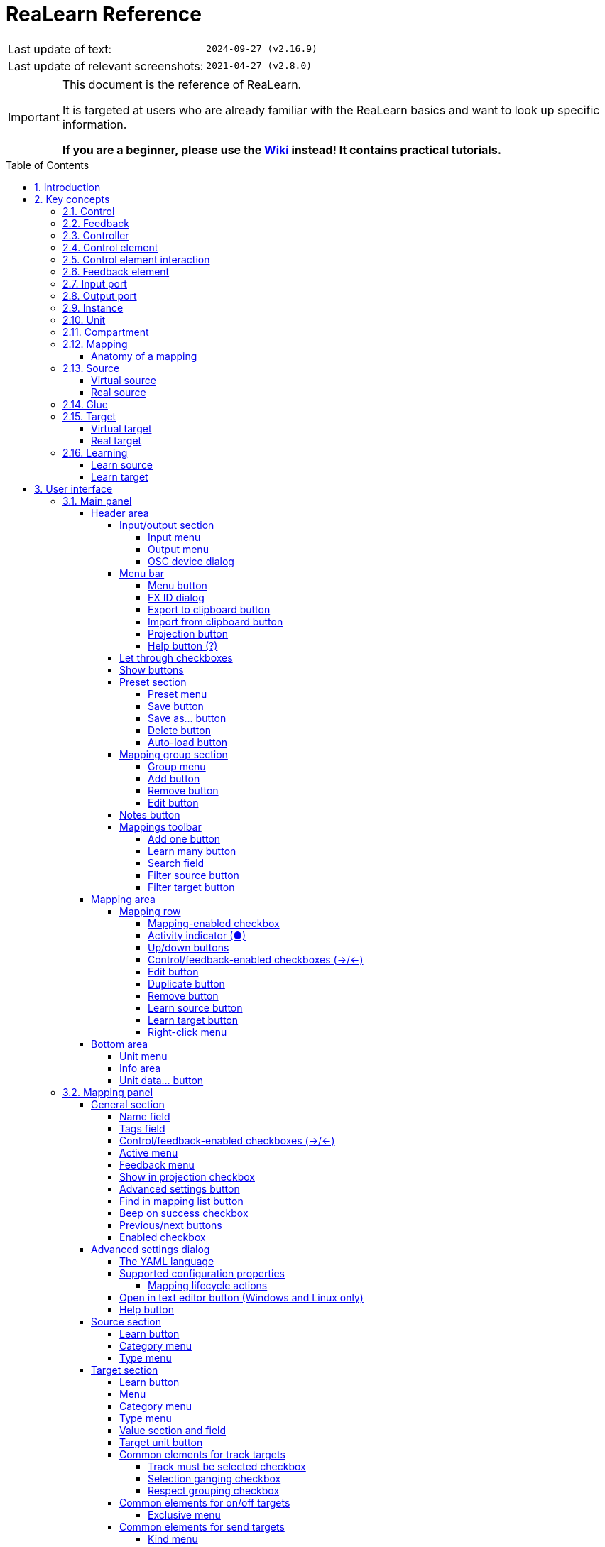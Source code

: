 = ReaLearn Reference
:experimental:
:toc: preamble
:toclevels: 5
:sectnums:
:sectnumlevels: 2
:doctype: book

ifdef::env-github[]
:tip-caption: :bulb:
:note-caption: :information_source:
:important-caption: :heavy_exclamation_mark:
:caution-caption: :fire:
:warning-caption: :warning:
endif::[]

|===
|Last update of text: |`2024-09-27 (v2.16.9)`
|Last update of relevant screenshots: |`2021-04-27 (v2.8.0)`
|===

[IMPORTANT]
.This document is the reference of ReaLearn.
====
It is targeted at users who are already familiar with the ReaLearn basics and want to look up specific information.

**If you are a beginner, please use the link:https://github.com/helgoboss/helgobox/wiki/ReaLearn-Home[Wiki] instead!
It contains practical tutorials.**
====

== Introduction

link:https://www.helgoboss.org/projects/realearn[ReaLearn] is a versatile controller integration tool for REAPER.
It is part of link:https://www.helgoboss.org/projects/helgobox[Helgobox].

This reference describes each user interface element, each concept and each feature of ReaLearn in detail.
You should use it whenever you want to know more about a specific user interface element or if you want to take a deeper dive into a specific functionality of ReaLearn.
**If you have never used ReaLearn before, please start with the link:https://github.com/helgoboss/helgobox/wiki/ReaLearn-Home[Wiki] instead!
It's much more beginner-friendly.**

== Key concepts

This section provides short descriptions of ReaLearn's key concepts.
A good understanding of those concepts is key to use ReaLearn effectively, no matter which of its many features you are going to use.

[[control]]
=== Control

In ReaLearn, the word _control_ most of the time refers to the process of triggering or adjusting something in REAPER (e.g. triggering an action or adjusting a FX parameter).

[[feedback]]
=== Feedback

In ReaLearn, the word _feedback_ refers to the process of controlling LEDs, motor faders or displays on your device, in response to events in REAPER (e.g. a track volume change).

[[controller]]
=== Controller

A controller is the device that you want to use for controlling REAPER.
Most of the time, it's a hardware device, for example a MIDI keyboard or control surface.
But it could just as well be a software, for example an OSC app.

[[control-element]]
=== Control element

A control element is anything that you can use to control something.
In most cases, it's a piece of plastic on your hardware controller.

Examples: Knobs, encoders, faders, buttons, keys, pads, pitch wheels, acceleration sensors.

[[control-element-interaction]]
=== Control element interaction

A control element interaction is the action of using a <<control-element>>.

Most often, there's exactly one type of interaction you can do with a certain control element:

* _Turning_ a knob
* _Pressing/releasing_ a button
* _Moving_ a fader

But sometimes, one <<control-element>> can be used in multiple ways:

* _Moving_ a touch-sensitive fader
* _Touching/releasing_ a touch-sensitive fader

In this reference, when we write <<control-element>>, we often actually mean <<control-element-interaction>>.
Because most of the time, they are essentially the same.

[[feedback-element]]
=== Feedback element

A feedback element is anything on your controller that can indicate or display something.

Examples: LEDs, motor faders, displays.

Very frequently, control elements and feedback elements are combined:

- Button with an integrated LED
- Encoder with am LED ring
- Motor fader

That's why this reference sometimes uses the term <<control-element>> even if it's referring to the corresponding <<feedback-element>>, too.

[[input-port]]
=== Input port

For letting you control things, ReaLearn somehow needs to react to events coming from your <<controller>>.
It does so by listening to events from an input port, which can be a MIDI input device port, an OSC port or your computer keyboard.

You can change the input port using the <<input-menu>>.

[[output-port]]
=== Output port

For sending <<feedback>> back to your controller, ReaLearn needs to somehow send instructions back to your <<controller>>.
It does so by connecting to an output port, which can be a MIDI output device port or an OSC port.

You can change the output port using the <<output-menu>>.

[[instance]]
=== Instance

Helgobox/ReaLearn is an instrument plug-in.
That means you can add multiple instances of it, just as you would add multiple instances of a synth or effect.
For example, one instance could be on the monitoring FX chain and two instances somewhere in your project.

[[unit]]
=== Unit

Each ReaLearn <<instance>> contains at least one unit, the so-called _main unit_.
But it may contain an arbitrary number of additional units.

Units are like "mini instances" within one real ReaLearn <<instance>>.
They make it possible that one ReaLearn <<instance>> can deal with many controllers at the same time.
Each unit has its own <<input-port>>, <<output-port>>, <<controller-compartment>>, <<main-compartment>>, <<controller-preset>>, <<main-preset>>, and so on.

[[compartment]]
=== Compartment

Each unit consists of exactly two compartments.
A compartment is a self-contained list of mappings that can be saved as independent preset.
The two compartments available in each unit are:

[[main-compartment]] Main compartment::
This compartment is the most important compartment.
Its purpose is to define what the controller device should do, e.g. letting a fader control the volume of a track or projecting the name of an FX parameter to a hardware display.
+
We call the mappings in this compartment [[main-mapping,Main mapping]] _main mappings_ and the presets _main presets_.

[[controller-compartment]] Controller compartment::
Usage of the controller compartment is optional.
It has two main purposes: Describing all control elements which a controller has, giving them descriptive names and enabling <<virtual-control>>.
+
We call the mappings in this compartment [[controller-mapping,Controller mapping]] _controller mappings_ and the presets _controller presets_.

[#mapping]
=== Mapping

Each compartment consists of a list of mappings.
A mapping is arguably the most important concept in Realearn.
It connects a <<control-element>> and/or <<feedback-element>> on your <<controller>> with an action or parameter in REAPER.

==== Anatomy of a mapping

Each mapping in ReaLearn is composed of 3 elements:

<<source>>:: Describes the <<control-element>> and/or <<feedback-element>> on the <<controller>>.

<<target>>:: Something in REAPER that wants to be controlled and/or provides feedback, e.g. track volume or cursor position or an action.

<<glue>>:: A processor that sits between <<source>> and <<target>> and filters or transforms <<control>> and <<feedback>> streams.

[[source]]
=== Source

A _source_ is part of a <<mapping>> and describes in most cases a <<control-element>> and/or <<feedback-element>> on a <<controller>>.
In a more general sense it can be anything that emits <<control-value,control values>>.

We distinguish between <<virtual-source, virtual sources>> and <<real-source, real sources>>.

[[virtual-source]]
==== Virtual source

A _virtual_ source refers to a <<virtual-control-element>> and can only be used in the <<main-compartment>>.

Examples: `ch1/fader`

[[real-source]]
==== Real source

A _real_ source refers to a <<real-control-element>>.

Examples: MIDI source, OSC source

[[glue]]
=== Glue

A _glue_ is part of a <<mapping>> and sits between the source and the target and filters or transforms control and feedback streams.

[[target]]
=== Target

A _target_ is part of a <<mapping>> and represents something (mostly something in REAPER) that wants to be controlled and/or provides feedback.

We distinguish between <<virtual-target, virtual targets>> and <<real-target, real targets>>.

[[virtual-target]]
==== Virtual target

A _virtual_ target controls a <<virtual-control-element>> and can only be used in the <<controller-compartment>>.

Example: `ch1/fader`

It's then picked up by a <<virtual-source>> in the <<main-compartment>>.

[[real-target]]
==== Real target

All others targets are real.

Examples: <<track-set-volume>>

[[learning]]
=== Learning

This section can't be complete without mentioning the concept that inspired ReaLearn's name: _Learning_.
Learning simply means that you press a _Learn_ button instead of doing manual setup.
This can save a lot of time!

In ReaLearn, you can learn <<source, sources>> and <<target, targets>>.

[[learn-source]]
==== Learn source

Sources can be learned by pressing a source learn button and then touching a <<control-element>> on your controller.
This saves you from the tedious job of setting up MIDI or OSC sources manually.

[[learn-target]]
==== Learn target

Targets can be learned by pressing a target learn button and then invoking a <<target>> within REAPER.
This saves you from choosing <<target-object-selectors>> and other stuff manually.

== User interface

This section describes each general element of the Helgobox user interface that is relevant for ReaLearn.
Source- or target-specific UI user interface elements are described in <<source-types>> and <<target-types>>.

Please note that Helgobox is made up of 2 components, each of which brings its own user interface:

Helgobox Plug-in::
This is what you see when you open the plug-in window.
The plug-in's user interface makes up the main part of ReaLearn's user interface.
Therefore, this section will be almost exclusively about the plug-in.

Helgobox App::
This is what you see when you select menu:Menu[Show app] from the plug-in.
In the future, the App will also be available for mobile devices and remotely connect to REAPER.
At the moment, the App only provides the user interface for link:https://www.helgoboss.org/projects/playtime[Playtime].
With one exception: ReaLearn's <<Projection>> page.

=== Main panel

The main panel is what you see immediately when you open the Helgobox plug-in window.

image:images/screenshot-main-panel-annotated.svg[Main panel]

It's divided into 3 larger areas:

Header area:: The area at the top.
It mainly provides functionality that affects the complete <<unit>> or the currently shown <<compartment>> within the unit.

Mapping area:: The area in the middle.
It contains one row for each mapping.

Bottom area:: The area at the bottom.

==== Header area

===== Input/output section

This section is essential to connect ReaLearn to a specific controller.

Also see <<best-practices-input-output>>.

[#input-menu]
====== Input menu

Allows you to select the <<input-port>> to which this ReaLearn unit listens.
ReaLearn works with MIDI or OSC input.
In addition, it can listen to keyboard input.

[[fx-input]] MIDI: <FX input>::
When selected, ReaLearn captures all MIDI events that flow into this ReaLearn VSTi FX instance (= track MIDI path).
This is the default selection.

MIDI: _Some input device_::
When selected, ReaLearn captures events from the given MIDI device directly, before it reaches REAPER's tracks.
+
This will only work if _Enable input from this device_ is checked for the selected MIDI input device in REAPER's preferences (menu:Options[Settings > MIDI Inputs]).
The device name is prefixed with the device ID, which also shows up in the REAPER preferences.

Unavailable MIDI input devices::
This submenu contains MIDI input devices which are currently disconnected or not enabled in the REAPER preferences.

OSC: _Some device_::
When selected, ReaLearn captures events from the given OSC device.
Before any device shows up here, you need to add it via <<manage-osc-devices>>.

Unavailable OSC devices::
This submenu contains OSC devices for which control is currently disabled.


[[manage-osc-devices]] Manage OSC devices::
Allows one to display and modify the list of OSC devices (globally).

<New>:::
Opens a dialog window for adding a new OSC device.
See <<osc-device-dialog>>.

_Some OSC device_:::

Edit::::
Lets you edit an existing device.
See <<osc-device-dialog>>.

Remove::::
Removes the device.
This is a global action.
If you remove a device, all existing ReaLearn instances which use this device will point to a device that doesn't exist anymore.

Enabled for control:::: If you disable this, ReaLearn will stop listening to this device.
This can save resources, so you should do this with each device that is not in use (as an alternative for removing it forever).

Enabled for feedback:::: If you disable this, ReaLearn won't send anything to this device.

Can deal with bundles:::: By default, ReaLearn aggregates multiple OSC messages into so-called OSC bundles.
Some devices (e.g. from Behringer) can't deal with OSC bundles.
Untick the checkbox in this case and ReaLearn will send single OSC messages.

[[computer-keyboard]] Computer keyboard::
This is a checkbox.
If enabled, this ReaLearn instance will additionally listen to key press and release events.

[#output-menu]
====== Output menu

Here you can choose to which <<output-port>> ReaLearn should send MIDI/OSC <<feedback>>.

<None>::
This means, no feedback will be sent at all.
This is the default.

[[fx-output]] MIDI: <FX output>::
This makes feedback MIDI events stream down to the next FX in the chain or to the track's hardware MIDI output.

MIDI: _Some output device_::
If selected, ReaLearn will send feedback to the given MIDI output device.
This only works if _Enable output to this device_ is checked in REAPER's preferences (menu:Options[Settings > MIDI Outputs]).

OSC: _Some device_::
When selected, ReaLearn will send feedback to the given OSC device.
Before any device shows up here, you need to add it via <<manage-osc-devices>>.

Unavailable OSC devices::
This submenu contains OSC devices for which feedback is currently disabled.

Manage OSC devices::
See <<manage-osc-devices>> in the input section of the menu.

[#osc-device-dialog]
====== OSC device dialog

The OSC device dialog lets you edit the settings of a ReaLearn OSC device and can be opened via <<manage-osc-devices>>.

Name:: A descriptive name of the device, e.g. "TouchOSC on my Android phone".

Local port:: Required for control.
The UDP port on which ReaLearn should listen for OSC control messages.
+
This port must be reserved exclusively for ReaLearn!
If you already use this port in another application (e.g. in REAPER's own OSC control surface) it won't work and ReaLearn will bless you with an "unable to connect" message in the "Input" dropdown.

Device host:: Required for feedback only.
It's the IP address of the OSC device to which ReaLearn should send feedback messages.
This address is usually displayed on your OSC device (e.g. as "Local IP address").
When targeting an OSC software that runs on the same computer as REAPER and ReaLearn, enter the special IP address `127.0.0.1` (or `localhost`).
+
When you configure your OSC connection on the device side, you must provide a _host_ as well.
There you should enter the IP address of the computer which runs REAPER and ReaLearn.
You can easily find it by pressing the <<projection>> button in ReaLearn, choosing the old browser-based projection and scrolling down a bit.
It's the value next to *Host* and should start with `192.168.`.

Device port:: Required for feedback only.
The UDP port on which the OSC device listens for OSC feedback messages.

All OSC device configurations will be saved in the REAPER resource directory (menu:Options[Show REAPER resource path in explorer/finder]) in the file
`Helgoboss/ReaLearn/osc.json`.

===== Menu bar

====== Menu button

This opens the main menu of Helgobox/ReaLearn.
The same menu opens when you right-click an empty area.

It provides the following entries.

[[copy-listed-mappings]] Copy listed mappings::
Copies all mappings that are visible in the current mapping list (respecting group, search field and filters) to the clipboard.
You can insert them by opening the right-click menu of a row panel.

[[paste-mappings-replace-all-in-group]] Paste mappings (replace all in group)::
Replaces all mappings in the current group with the mappings in the clipboard.

Modify multiple mappings::

Auto-name listed mappings:::
Clears the names of all listed mappings.
As a result, ReaLearn will display dynamically auto-generated mapping names instead.

Name listed mappings after source:::
Sets the names of each listed mapping to the first line of its source label.

Make sources of all main mappings virtual:::
Attempts to make the sources in the main compartment virtual by matching them with the sources in the controller compartment.
This is useful if you already learned a bunch of MIDI/OSC/keyboard sources in the main compartment, just to find out later that you would like to use a controller preset that exposes virtual sources.

Make targets of listed mappings sticky:::
Changes the targets of all currently listed mappings so that they use _sticky_ object selectors by attempting to resolve the objects from non-sticky selectors.
See <<sticky-selectors>>.

Make targets of listed mappings non-sticky:::
Changes the targets of all currently listed mappings so that they use the desired non-sticky object selectors.
You can see this in action in link:https://www.youtube.com/watch?v=kebF_NKAweA&list=PL0bFMT0iEtAgKY2BUSyjEO1I4s20lZa5G&index=9[tutorial video 9].
+
The general procedure is:
+
1. Choose the desired track selector
2. Choose the desired FX selector
3. ReaLearn will change the selectors for all targets where this is applicable

Move listed mappings to group::
Moves all currently listed mappings to the specified group.
Useful in combination with text search.

Advanced::
Provides access to expert features.

Copy listed mappings as Lua:::
Like <<copy-listed-mappings>> but generates Lua/Luau code instead.

Copy listed mappings as Lua (include default values):::
Generates Lua/Luau code that contains even those properties that correspond to ReaLearn's defaults.

Paste from Lua (replace all in group):::
Like <<paste-mappings-replace-all-in-group>> but treats the clipboard content as Luau code.

[[dry-run-lua-script]] Dry-run Lua script from clipboard:::
Executes the Luau code in the clipboard and opens the returned data structure in a text editor.
See <<import-from-clipboard>> to learn in which situations this can be useful.

Freeze Playtime matrix:::
Don't use this, this feature is not ready yet!

[[compartment-parameters-menu,Compartment parameters menu]] Compartment parameters::
This shows all parameters of the current compartment and makes it possible to customize them.
See <<compartment-parameter>> to learn what such parameters are good for.
+
Each parameter provides the following customization options:

Name:::
Changes the name of this parameter.

[[set-compartment-parameter-value-count]]Value count:::
Lets you enter the maximum number of values.
This automatically turn this parameter into a discrete parameter.
See <<continuous-vs-discrete-compartment-parameters>>.

Compartment presets::

Create compartment preset workspace:::
Exports the Luau SDK files of this ReaLearn version into a new compartment preset workspace directory with a random name.
See section <<writing-presets-with-luau>> for details.

Create compartment preset workspace (including factory presets):::
Exports the Luau SDK files of this ReaLearn version and all factory presets for this compartment into a new compartment preset workspace directory with a random name.
See section <<writing-presets-with-luau>> for details.

Open compartment preset folder:::
Opens the ReaLearn preset folder for this compartment in a file manager.

[[reload-all-presets]] Reload all compartment presets from disk:::
If you made direct changes to preset files, you should press this to reflect these changes in the compartment preset lists of all open ReaLearn instances (reloads all preset files in this compartment).
+
This *will not* apply an adjusted preset to the current compartment, it will just reload the list.
If you want to apply a preset that has been changed on disk, you need to reload it by selecting it in the preset dropdown once again!

Edit compartment-wide Lua code:::
Allows you to edit the compartment-wide Lua code.
See section <<compartment-wide-lua-code>>.

[[unit-options]] Unit options::

[[auto-correct-settings]] Auto-correct settings:::
By default, whenever you change something in ReaLearn, it tries to figure out if your combination of settings makes sense.
If not, it makes an adjustment.
This autocorrection is usually helpful.
You can disable this checkbox if you don't like this behavior.

Send feedback only if track armed:::
Here you can tell ReaLearn to only send feedback when the track is armed.
+
At the moment, this can only be unchecked if ReaLearn is on the normal FX chain.
If it's on the input FX chain, unarming forcefully disables feedback because REAPER generally excludes input FX from audio/MIDI processing while a track is unarmed (this is subject to change in the future).
+
Normally, you don't have to touch this because <<auto-correct-settings>> automatically chooses a reasonable default, depending on which input is selected:
+
* If input is set to <<fx-input>>, it enables this option so that ReaLearn only sends feedback if the track is armed.
Rationale: Unarming will naturally disable control, so disabling feedback is just consequent.
* If input is set to a specific MIDI or OSC device, it disables this option in order to allow feedback even when unarmed.

Reset feedback when releasing source:::
When using ReaLearn the normal way, it's usually desired that feedback is reset when the corresponding sources are not in use anymore (e.g. lights are switched off, displays are cleared, motor faders are pulled down).
+
You can prevent this unit from doing that by disabling this option.
This can be useful e.g. when using REAPER/ReaLearn just in feedback direction, in order to take control of a hardware device (= using ReaLearn the other way around, "controlling from target to source").

[[make-unit-superior]] Make unit superior:::
Makes this unit superior.
See <<superior-units>> to learn more about this feature.

Use unit-wide FX-to-preset links only:::
By default, unit-wide links are applied _in addition_ to the global links and take precedence over the global ones.
This checkbox makes sure that only unit-wide links are used.

Stay active when project in background:::
Determines if and under which conditions this ReaLearn unit should stay active when the containing project tab is not the active one.
Applies to in-project ReaLearn instances only, not to monitoring FX instances!

Never::::
Will only be active when its project tab is active.
Only if background project is running::::
Follows REAPER's project tab settings ("Run background projects" and "Run stopped background projects").
Always (more or less)::::
Attempts to stay active no matter what.
Please note that this is technically not always possible when input is set to <<fx-input>> or output to <<fx-output>>, when the background project is not running.

[[unit-fx-to-preset-links-menu]] Unit-wide FX-to-preset links::
Manage a unit-wide list of links from FX (plug-ins or JS effects) to ReaLearn main compartment presets.
Covered in link:https://www.youtube.com/watch?v=HtmWO7QNpgE&list=PL0bFMT0iEtAgKY2BUSyjEO1I4s20lZa5G&index=10[video tutorial 10].

Add link from last focused FX to preset:::
This lets you link whatever FX window was focused before focusing ReaLearn, to an arbitrary main compartment preset.
This only works if an FX has been focused before.

_Arbitrary FX ID_:::
If you have added a link already, you will see it here in the list.
What you see, is the so-called _FX ID_, which by default simply corresponds to the plug-in's original name (e.g. menu:Name: VSTi: ReaSynth (Cockos) | File: - | Preset: -[]).

[[edit-fx-id]] <Edit FX ID…>::::
With this, you can edit the FX ID manually.
See <<fx-id-dialog>> for details.

<Remove link>::::
(Globally) removes this FX-to-preset link.

_Arbitrary main preset_::::
The rest of the submenu tells you to which main preset the FX ID is linked.
You can change the linked preset by clicking another one.

[[logging-menu,Logging Menu]] Logging::

Log debug info (now)::: Logs some information about ReaLearn's internal state.
Can be interesting for investigating bugs or understanding how this plug-in works.
Log real control messages::: When enabled, all incoming MIDI messages, OSC messages or key pressed will be logged to the console.
See <<logging-of-real-control-messages>>.
Log virtual control messages::: When enabled, all triggered virtual control elements and their values will be logged (see <<controller-compartment>>).
Log target control::: When enabled, all target invocations (parameter changes etc.) will be logged.
Log virtual feedback messages::: When enabled, all feedback events to virtual control elements will be logged (see <<controller-compartment>>).
Log real feedback messages::: When enabled, all outgoing MIDI or OSC messages will be logged to the console.
See <<logging-of-real-feedback-messages>>.

Send feedback now::
Usually ReaLearn sends feedback whenever something changed to keep the LEDs or motorized faders of your controller in sync with REAPER at all times.
There might be situations where it doesn't work though.
In this case you can send feedback manually using this button.

Instance options::

[[enable-global-control]] Enable global control:::
If you enable this option, this Helgobox instance will start to automatically add/remove units based on connected controllers.
See <<auto-units>>.

[[open-pot-browser]] Open Pot Browser::
This will open Pot Browser.
See <<pot-browser>> for details.

Show App::
Shows the Helgobox App associated with this Helgobox instance.

Close App::
Closes the Helgobox App associated with this Helgobox instance.

User interface::

Background colors:::
Enables/disables the usage of background colors in the ReaLearn user interface (enabled by default).

Server::
ReaLearn features a built-in server which allows the Companion App (and in future also the Helgobox App) to connect to ReaLearn.
The server runs globally, not per instance!

Enable and start!::: This starts the server and makes sure it will automatically be started next time you use ReaLearn.
Disable and stop!::: This stops the server and makes sure it will not be started next time you use ReaLearn.
Add firewall rule::: Attempts to add a firewall rule for making the server accessible from other devices or displays instructions how to do it.

[[global-fx-to-preset-links-menu]] Global FX-to-preset links::
Allows you to manage <<global-fx-to-preset-link, global FX-to-preset links>>.
Works exactly as the <<unit-fx-to-preset-links-menu>> menu.

[[fx-id-dialog]]
====== FX ID dialog

The FX ID dialog is used to edit which properties of a FX trigger a preset change.
It is opened via menu action <<edit-fx-id>>.

FX name::
Allows you to adjust the (original) plug-in name that triggers the preset change.

FX file name::
Allows you to adjust the plug-in file name that triggers the preset change.

FX preset name::
Maybe the FX name or file name is not enough for you to decide which preset you want to load.
You can add a preset name as additional criteria.
+
.Samplers
====
If you have a sampler, you can load different ReaLearn presets depending on which sample library is loaded into your sampler.
Just add two links with the same FX file name (e.g. `Kontakt 5.dll`) but different preset names.
====

All above-mentioned fields support wildcards.
You can use `*` for matching zero or arbitrary many characters and `?` for matching exactly one arbitrary character.

.Matching both VST2 and VST3 plug-ins
====
Instead of relying on the original plug-in name you could match plug-ins with similar file names (e.g. VST2 and VST3 at once): `Pianoteq 7 STAGE.*` would match both `Pianoteq 7 STAGE.dll` (VST2) and `Pianoteq 7 STAGE.vst3` (VST3).
====

====== Export to clipboard button

Pressing the export button allows you to copy ReaLearn's settings to the clipboard so you can import them in another instance/unit or edit them in a text editor.
See <<import-export>>.

Export instance as JSON::
Copies a _complete_ dump of this <<instance>> to the clipboard in JSON format.

Export main/controller compartment as JSON::
Copies a dump of the currently visible compartment to the clipboard.
It contains about the same data that a compartment preset would contain.

Export main/controller compartment as Lua::
Copies a dump of the currently visible compartment to the clipboard as Lua/Luau code (ReaLearn Script).
This form of Lua/Luau export skips properties that correspond to ReaLearn's default values, resulting in a minimal result.
Perfect for pasting into a forum or programming ReaLearn with focus on only those properties that matter to you.

Export main/controller compartment as Lua (include default values)::
This Lua/Luau export includes even those properties that correspond to ReaLearn's default values, resulting in more text.
This gives you the perfect starting point if you want to extensively modify the current compartment (using the Luau programming language) or build a compartment from scratch, using even properties that you haven't touched yet in the user interface!

[[import-from-clipboard]]
====== Import from clipboard button

Pressing the import button does the opposite: It restores whatever ReaLearn dump is currently in the clipboard.
It supports JSON or Luau.
See <<import-export>>.

[#projection-button]
====== Projection button

Click this button to enter ReaLearn's <<projection>> feature.
You can choose between the old browser-based projection (which is going to disappear soon) and the new projection that is part of the Helgobox App (but not yet fully functional).
Hopefully, the transition to the Helgobox App, including mobile versions of that App, will soon be finished.

====== Help button (?)

Provides links to the reference and other documentation.

[[let-through-checkboxes]]
===== Let through checkboxes

See <<letting-through-events>>.

Matched:: If checked, even events matched by at least one mapping are let through.
If unchecked (default), such events are filtered out.

Unmatched:: If checked (default), mappings that are not matched by any mappings are let through.
If unchecked, such events are filtered out.

===== Show buttons

This lets you choose which mapping compartment is displayed.
See <<compartment>>.

===== Preset section

====== Preset menu

This menu makes it possible to load compartment presets for the currently shown compartment.
If you select a preset in this list, its corresponding mappings will be loaded and immediately get active.

The following menu entries are available:

[[none-preset]] <None>::
This entry is selected by default.
It means that no particular preset is active.
+
Selecting this will always clear the complete compartment, including all mappings!

Factory:: Contains available <<factory-compartment-preset,factory presets>>.

User (...):: Contains available <<user-compartment-preset,user presets>>.
Multiple of such submenus may exist.
Each one represents a different preset namespace/workspace.
The namespace named after you (macOS/Linux/Windows username) is your personal user namespace.
+
For more information about preset workspaces/namespaces, see
<<writing-presets-with-luau>>.

User (Unsorted)::
This submenu contains top-level presets which are not part of a particular preset namespace/workspace.
This was common in older versions of ReaLearn, when namespaces/workspaces were not yet available.

====== Save button

If you made changes to a user preset, you can save them by pressing this button.

====== Save as… button

This allows you to save all currently visible mappings as a new preset.
Please choose a descriptive name.

====== Delete button

This permanently deletes the currently chosen user preset.

====== Auto-load button

Activates or deactivates <<auto-load>> mode for this ReaLearn unit.
This button is only available for the <<main-compartment>> because auto-load is only about loading <<main-preset, main presets>>.

Off:: Disables auto-load mode (the default).

[[auto-load-based-on-unit-fx,Auto-load based on unit FX]] Based on unit FX::
Switches auto-load mode on, letting ReaLearn decide about which main preset to load depending on the currently active <<unit-fx>>.

===== Mapping group section

[[mapping-group-menu]]
====== Group menu

See <<group>>.

The group menu contains the following options:

<All>:: Displays all mappings in the compartment, no matter to which group they belong.
In this view, you will see the name of the group on the right side of a mapping row.

<Default>:: Displays mappings that belong to the _default_ group.
This is where mappings end up if you don't care about grouping.
This is a special group that can't be removed.

_Custom group_::
Displays all mappings in your custom group.

====== Add button

Allows you to add a group and give it a specific name.

====== Remove button

Removes the currently displayed group.
It will ask you if you want to remove all the mappings in that group as well.
Alternatively they will automatically be moved to the default group.

====== Edit button

Opens the group panel, which allows you to change <<group-properties>>.

image:images/screenshot-group-panel.png[Group panel]

===== Notes button

Allows you to save custom notes/comments for the current compartment.
These notes are also included in compartment presets.

===== Mappings toolbar

====== Add one button

Adds a new mapping at the end of the current mapping list.

====== Learn many button

Allows you to add and learn many new mappings in a convenient batch mode.
Click this button and follow the on-screen instructions.
Click _Stop_ when you are finished with your bulk learning strike.

[#search]
====== Search field

Enter text here in order to display just mappings whose name matches the text.

You can search for mappings that have a certain tag by entering the tag name prefixed with the hash character `#`.
For example, you can search for all mappings tagged with the tag `mixing` by entering `#mixing`.

The search expression also supports wildcards `\*` and `?` for doing blurry searches. `*` stands for zero or more arbitrary characters and `?` stands for one arbitrary character.

[[filter-source-button]]
====== Filter source button

When you press this button, ReaLearn will start listening to incoming MIDI/OSC events and temporarily disable all target control.
You can play around freely on your controller without having to worry about messing up target parameters.
Whenever ReaLearn detects a valid source, it will filter the mapping list by showing only mappings which have that source.

This is a great way to find out what a specific knob/fader/button etc. is mapped to.
Please note that the list can end up empty (if no mapping has that source).

As soon as you press btn:[Stop], the current filter setting will get locked.
This in turn is useful for temporarily focusing on mappings with a particular source.

When you are done, and you want to see all mappings again, press the btn:[X]
button to the right, which clears the filter.

TIP: Before you freak out thinking that ReaLearn doesn't work anymore because it won't let you control targets, have a quick look at this button.
ReaLearn might still be in "filter source" mode.
Then just calm down and press btn:[Stop].
It's easy to forget.

[[filter-target-button]]
====== Filter target button

If you want to find out what mappings exist for a particular target, press this button and touch something in REAPER.

As soon as you have touched a valid target, the list will show all mappings with that target.

Unlike <<filter-source-button>>, ReaLearn will automatically stop learning as soon as a target was touched.

Press the btn:[X] button to clear the filter and show all mappings again.

==== Mapping area

The mapping rows area consists of multiple mapping rows.
One for each mapping.

===== Mapping row

Each mapping row represents one ReaLearn mapping.

The mapping, source and target labels of a mapping row are greyed out whenever the mapping is _off_.
See <<mapping>>.

====== Mapping-enabled checkbox

This checkbox at the top left of the mapping row enables or disables the mapping as a whole.

====== Activity indicator (●)

This indicator at the very left of the mapping row lights up on incoming control messages whenever they match the mapping source.

Attention: This doesn't necessarily mean that the message will reach the target, although it often does.
There are certain settings in the <<glue-section>> section which allow you to filter messages even they matched the source (e.g. <<source-min-max>>).

====== Up/down buttons

Use these buttons to move this mapping up or down the list.

====== Control/feedback-enabled checkboxes (→/←)

Use these checkboxes to enable/disable control and/or feedback for this mapping.
Disabling both has the same effect as disabling the mapping as a whole.

====== Edit button

Opens the mapping panel for this mapping.

====== Duplicate button

Creates a new mapping just like this one right below.

====== Remove button

Removes this mapping from the list.

====== Learn source button

Starts or stops learning the source of this mapping.

====== Learn target button

Starts or stops learning the target of this mapping.

Learning a target that is currently being automated is not possible at the moment because ReaLearn can't know if the value change notification is coming from the automation or your touch interaction.

====== Right-click menu

Each mapping row provides a right-click menu for accessing the following functions:

Copy:: Copies this mapping to the clipboard.
Paste (replace):: Replaces this mapping with the mapping in the clipboard.
If the clipboard contains just a part of a mapping (source, mode or target), then just this part gets replaced.
Paste (insert below):: Creates a new mapping that's like the mapping in the clipboard and places it below this mapping.
Copy part:: Copies just a part of the mapping (activation condition, source, mode or target).
Move to group:: Lets you move this mapping to another mapping group.
Advanced:: Provides access to expert features.
Copy as Lua::: Copies this mapping as Lua/Luau code.
This is an indispensable tool if you want to build your mappings in Luau because it gives you a readily executable code snippet that you can adjust as desired.
Copy as Lua (include default values)::: Includes even default values.
Paste from Lua (replaces)::: Like _Paste (replace)_ but treats the clipboard content as Luau code.
Paste from Lua (insert below)::: Like _Paste (insert below)_ but treats the clipboard content as Luau code.
Log debug info (now)::: Logs debug information about this particular mapping.

==== Bottom area

===== Unit menu

Press the button will reveal a menu with the following actions to manage <<unit,Units>>:

Remove current unit:: Removes the current unit.
This can't be undone!
_List of units_:: Switch to an arbitrary unit by clicking on it.
Add unit:: Adds a new unit within this instance.
The new unit will automatically be named after the randomly-generated unit key.
You can change the name by pressing the <<set-unit-data-button>>.

===== Info area

In the center you can see the info area, made up of 3 rows:

Row 1::
* The current scroll position.
* The <<instance-id>> of this Helgobox <<instance>>.
* The <<unit-key>> of the currently visible ReaLearn <<unit>>.
* <<unit-tag>> assigned to this ReaLearn <<unit>>.

Row 2::
* Information about the current <<unit-track>> and <<unit-fx>>.
* Information whether control and/or feedback is currently inactive unit-wide.

Row 3::
* Information about what version of Helgobox is running.

[[set-unit-data-button]]
===== Unit data… button

Press this button to change various key-value data of this ReaLearn unit as a whole.

Unit key…:: Allows you to change the <<unit-key>> of this <<unit>>.
Unit name:: The display name of this <<unit>>.
Tags:: Lets you assign <<unit-tag>> to this <<unit>> as a comma-separated list.

[#mapping-panel]
=== Mapping panel

When you press the _Edit_ button of a mapping row, the _mapping panel_ appears, which lets you look at the corresponding mapping in detail and modify it:

image:images/screenshot-mapping-panel.png[Mapping panel]

==== General section

This section provides the following mapping-related elements.

===== Name field

Here you can enter a descriptive name for the mapping.
This is especially useful in combination with the search function if there are many mappings to keep track of.

If you clear the name, ReaLearn will name the mapping automatically based on its target.

===== Tags field

Use this to assign arbitrary <<mapping-tag>> to this mapping (comma-separated).

===== Control/feedback-enabled checkboxes (→/←)

Use these checkboxes to enable/disable control and/or feedback for this mapping.
Disabling both has the same effect as disabling the mapping as a whole.

===== Active menu

This dropdown can be used to enable <<conditional-activation>> for this mapping.

===== Feedback menu

Normal::
Makes ReaLearn send feedback whenever the target value changes.
This is the recommended option in most cases.

Prevent echo feedback::
This option mainly exists for motorized faders that don't like getting feedback while being moved.
If checked, ReaLearn won't send feedback if the target value change was caused by incoming source events of this mapping.
However, it will still send feedback if the target value change was caused by something else, e.g. a mouse action within REAPER itself.

Send feedback after control::
This checkbox mainly exists for "fixing" controllers which allow their LEDs to be controlled via incoming MIDI/OSC _but at the same time_ insist on controlling these LEDs themselves.
For example, some Behringer X-Touch Compact buttons exhibit this behavior in MIDI mode.
Such a behavior can lead to wrong LED states which don't reflect the actual state in REAPER.
+
If this option is not selected (the normal case and recommended for most controllers), ReaLearn will send feedback to the controller _only_ if the target value has changed.
For example, if you use a button to toggle a target value on and off, the target value will change only when pressing the button, not when releasing it.
As a consequence, feedback will be sent only when pressing the button, not when releasing it.
+
If this option is selected, ReaLearn will send feedback even after releasing the button - although the target value has not been changed by it.
+
Another case where this option comes in handy is if you use a target which doesn't support proper feedback because REAPER doesn't notify ReaLearn about value changes (e.g. "Track FX all enable") and you have "Poll for feedback" disabled.
By choosing this option, ReaLearn will send feedback whenever the target value change was caused by ReaLearn itself, which improves the situation at least a bit.

===== Show in projection checkbox

When unticked, this mapping will not show up in <<projection>>.
Useful e.g. for feedback-only mappings or buttons with multiple assignments.

[[advanced-settings-button]]
===== Advanced settings button

This button is for experts.
There are some advanced mapping-related settings in ReaLearn that are not adjustable via its graphical user interface but only by writing text-based configuration.
Pressing this button should open a small window in which you can write the configuration for this mapping.

If the button label ends with a number, that number denotes the number of top-level configuration properties set for that mapping.
That way you can immediately see if a mapping has advanced settings or not.

You can learn more about the available properties in the section
<<advanced-settings-dialog>>.

===== Find in mapping list button

Scrolls the mapping rows panel so that the corresponding mapping row for this mapping gets visible.

===== Beep on success checkbox

Makes the mapping play a sound whenever the target has been invoked successfully.
Nice for trigger-like targets such as <<realearn-take-mapping-snapshot>> for which there's no other good way to know if it worked.

===== Previous/next buttons

Allows you to jump to the previous or next mapping.
Considers only mappings that are currently visible in the mapping rows panel.

===== Enabled checkbox

Enables or disables the mapping as a whole.

[#advanced-settings-dialog]
==== Advanced settings dialog

This dialog allows access to advanced configuration by entering text in the https://en.wikipedia.org/wiki/YAML[YAML] configuration language.
It can be opened using the <<advanced-settings-button>> of the mapping panel.

See <<decision-advanced-settings-via-yaml>> to learn why this feature exists and why YAML.

WARNING: Expert level!

===== The YAML language

This is not a programming language, so you can't write loops, conditions or anything like that.
Instead, think of it as a language for writing configuration.
Do you know INI files?
REAPER uses INI files to save configuration.
YAML is a bit like that, just much more expressive because it allows you to not only express flat key-value pairs (e.g. `edit_fontsize=29`) but also deeply nested configuration data and lists.

[IMPORTANT]
.YAML is indentation-sensitive
====
Indentation matters!
The bright side of this is that it always looks clean.
The dark side is that ReaLearn will refuse to save your settings if you messed up the indentation.

Therefore: Be consistent with your indentation (e.g. use always an indentation of 2 spaces for nesting) and have an utmost attention to detail when doing copy and paste from the examples in this section!
====

[IMPORTANT]
.Verbatim text is not saved
====
When you close the text editor and ReaLearn saves your advanced settings as part of the mapping, it will not save the text that you have entered _verbatim_.
It will save a structural representation of what you entered (and it will strip comments!).
That means if you open the advanced settings again, your could text could look a bit different, in particular it can have a different formatting.
But don't worry, it _means_ exactly the same to ReaLearn.
====

===== Supported configuration properties

In this section you will find examples that cover all currently supported configuration properties.
You can copy and paste the stuff you need to the text editor, remove the parts that you don't need and adjust the rest.
Comments (lines starting with `#`) will be removed automatically.

[#mapping-lifecycle-actions]
====== Mapping lifecycle actions

ReaLearn allows you to define MIDI messages to be sent to the output whenever a mapping turns active or inactive.
See <<mapping-activation-state>>.

Example use cases:

* Accessing device-specific features via system-exclusive MIDI messages.
* Choosing a different LED color/style depending on the active mapping.
* Initializing a sys-ex-controllable display with some mapping-specific text (more difficult).

These are the available configuration properties:

[source,yaml]
----
# Contains stuff to be done whenever this mapping becomes active.
on_activate:
  # A list of MIDI messages to be sent to the output when this mapping becomes active.
  #
  # At the moment, only messages of type "raw" are supported. Although this covers all possible types
  # of MIDI messages, it's a bit hard to express e.g. simple NOTE ON or CC messages with this notation.
  # In particular, you would need to know how MIDI messages are presented as byte sequences. Future ReaLearn
  # versions will provide more convenient ways to describe simple MIDI messages.
  send_midi_feedback:
    # This is an example of a system-exclusive message ("SysEx"). It's usually expressed in hexadecimal string
    # notation. Make sure to include the leading F0 and trailing F7, which is the begin and end marker of all
    # system-exclusive messages!
    - raw: F0 00 20 6B 7F 42 02 00 10 77 01 F7
    # Instead of above hexadecimal string notation, you could also use an array of decimal numbers to describe a raw
    # message. The following is a NOTE ON of note 74 on channel 1 with velocity 100.
    - raw:
        # NOTE ON on channel 1
        - 144
        # Note number 74
        - 74
        # Note velocity 100
        - 100

# Contains stuff to be done whenever this mapping becomes inactive.
on_deactivate:
  # A list of MIDI messages to be sent to the output when this mapping becomes inactive.
  send_midi_feedback:
    # Supports exactly the same kinds of messages as described above in "on_activate".
    - raw: F0 00 20 6B 7F 42 02 00 10 77 14 F7
----

Please remember that YAML comments (e.g. `# The following line does this and that`) _will not be saved_!
In case you want to explain something, you need to write it as YAML property, such as in the following example:

[source,yaml]
----
comment: "The following configuration makes the rightmost pad of the MiniLab mkII light up in red color."
on_activate:
  send_midi_feedback:
    - raw: F0 00 20 6B 7F 42 02 00 10 77 01 F7
----

ReaLearn will ignore any unknown properties.

TIP: If you use input <<fx-input>> and find that MIDI lifecycle messages aren't sent, no matter what, make sure "Send feedback only if track armed" is disabled (see <<unit-options>>)!

WARNING: Disabling the complete ReaLearn instance will cause all mappings in all units of that instance to deactivate.
However, sending MIDI messages on deactivation in this case will only work if the output is a device!
If it is <<fx-output>>, it will not send anything because REAPER will not give that ReaLearn instance any chance to output MIDI messages once it's disabled.
Instead, the MIDI message will queue up and be sent once you enable that instance again ... which is probably not what you want.

===== Open in text editor button (Windows and Linux only)

Opens the settings in the system text editor or whatever program is associated with YAML files.
It depends on your system setup if this works or not.
If it does and if your text editor is good, this can make editing larger YAML snippets more convenient (e.g. by providing syntax highlighting).

As soon as you save the file and close the editor, the text will automatically appear in the "Advanced settings" text area.

===== Help button

Will open an online version of the user guide section that describes the available configuration properties.

==== Source section

All <<source-types>> share the following UI elements.

===== Learn button

Starts or stops learning the <<source>> of this mapping.

===== Category menu

Lets you choose the source category.

===== Type menu

Lets you choose the source type.
Available types depend on the selected category.

All other UI elements in this section depend on the chosen source type.
See <<source-types>>.

[[target-section]]
==== Target section

All <<target-types>> share the following UI elements.

===== Learn button

Starts or stops learning the target of this mapping.

===== Menu

Opens a small menu related to the target section:

Pick recently touched target (by type)::
Gives you a list of recently touched parameters or executed actions in REAPER.
When you click one of it, the target will be populated accordingly.
It's an alternative to btn:[Learn].
+
Please note that not all targets can be picked that way, some have to be configured manually.

Go there (if supported):: If applicable, this makes the target of this mapping visible in REAPER.
E.g. if the target is a track FX parameter, the corresponding track FX window will be displayed.

===== Category menu

Lets you choose the target category.

===== Type menu

Lets you choose a target type within that category.

===== Value section and field

Reflects the current value of this mapping target and lets you change it (either via slider and text field or via buttons, depending on the target character).

If the target can't be resolved at the moment, it will show "Target currently inactive!" instead.

[[target-unit-button]]
===== Target unit button

On the right side of the current value you will see a button with a label such as `1. dB (%)`.
This button displays the currently selected target unit (unrelated to the <<unit>> concept) which is used for displaying and entering target values.

The number in the parentheses denotes the unit which is used for displaying and entering target step sizes.

Clicking the button switches between available target units.
Currently, there are two options:

(1) Use native target units::
Uses the target-specific unit, e.g. dB for volume targets.
If the target doesn't have any specific units, it will displayed as `1. - (-)`.

(2) Use percentages::
Uses percentages for everything, which can be nice to get a uniform way of displaying/entering values instead of having to deal with the sometimes clunky target-specific units.

===== Common elements for track targets

When choosing a track, the following additional elements are available.

[[track-must-be-selected]]
====== Track must be selected checkbox

If checked, this mapping will be active only if the track set in _Track_ is currently selected.
See <<target-activation-condition>>.

====== Selection ganging checkbox

If checked and if the track in question is selected, all other selected tracks will be adjusted as well.
This uses REAPER's built-in selection-ganging feature and therefore should behave exactly like it.

====== Respect grouping checkbox

If checked, track grouping will be taken into account when adjusting the value.
This uses REAPER's built-in track grouping feature and therefore should behave exactly like it.

NOTE: In older REAPER versions (< 6.69+dev1102), this can only be enabled together with selection ganging when using it on volume, pan or width targets.

===== Common elements for on/off targets

Targets which control an on/off-style property of tracks (e.g. <<track-solounsolo,Track: Solo/unsolo>>) additionally provide the following elements.

[[exclusive-menu]]
====== Exclusive menu

By default, this is set to <<exclusive-no>>.

[[exclusive-no]] No:: Makes the track target affect just this track.
Within project:: Switches the property on (off) for this track and off (on) for all other tracks in the project.
Within folder:: Switches the property on (off) for this track and off (on) for all other tracks in the same folder and same level.
Within project (on only):: Variation of _Within project_ that applies exclusivity only when switching the property on for this track.
In other words, it never switches the property on for other tracks.
Within folder (on only):: Variation of _Within folder_ that applies exclusivity only when switching the property on for this track.
In other words, it never switches the property on for other tracks.

===== Common elements for send targets

Only available for targets that work on a send/receive.

====== Kind menu

The kind of send/receive that you want to control.

Send:: Send from the track above to another track of your choice.
If you choose <<particular-selector>>, ReaLearn will memorize the ID of the destination track.
That way you will still control the correct send even if you delete another send in that track.

Receive:: Receive from another track of your choice to the track above (opposite direction of send).
If you choose the <<particular-selector>> selector, ReaLearn will memorize the ID of the source track.

Output:: Send from the track above to a hardware output.
Please note that with hardware outputs, <<particular-selector>> is the same as <<at-position-selector>> because hardware outputs don't have unique IDs.

====== Send/Receive/Output section

This lets you choose the actual send/receive/output.

===== Common elements for FX targets

The following elements and selectors are available for targets associated with a particular FX instance.

====== FX section

The FX instance associated with this target.
ReaLearn will search for the FX in the output or input FX chain of the above selected track.

====== Input FX checkbox

If unchecked, the _FX_ dropdown will show FX instances in the track's normal FX chain.
If checked, it will show FX instances in the track's input FX chain.

====== Monitoring FX checkbox

This appears instead of the input FX checkbox if you select track `<Master>`.
If you check this, you can target FX instances on REAPER's global monitoring FX chain.

WARNING: Because of a limitation in the REAPER API, learning and feedback for monitoring FX doesn't work!

[[fx-must-have-focus]]
====== FX must have focus checkbox

If checked, this mapping will be active only if the selected FX instance is currently _focused_.

If the FX instance is displayed in a floating window, _focused_ means that the floating window is active.
If it's displayed within the FX chain window, _focused_ means that the FX chain window is currently open and the FX instance is the currently selected FX in that FX chain.

Of course, this flag doesn't have any effect if you chose the <<fx-focused-selector>>.

===== Common elements for pollable targets

The following elements are available only for the few targets that might need polling (= regular value querying) in order to support automatic feedback in all cases.

====== Poll for feedback checkbox

Enables or disables <<target-value-polling>>.
In the probably rare case that the polling causes performance issues, you can untick this checkbox.

[#glue-section]
==== Glue section

The <<glue>> section is divided into several subsections some of which make sense for all kinds of sources and others only for some.
Having so many settings available at the same time can be a bit daunting.
ReaLearn helps you by hiding settings that don't make sense in the current context.

It shows or hides them based on criteria like this:

* Is control and/or feedback enabled for the mapping?
* What are the characteristics of the source and target?
* What's the current setting of <<absolute-mode>> and <<make-absolute>>?

===== Reset to defaults button

Resets the settings to some sensible defaults.

===== Reverse checkbox

If checked, this inverses the direction of the change.
E.g. the target value will decrease when moving the fader upward and increase when moving it downward.

[#target-min-max]
===== Target Min/Max controls

This restricts the controlled value range of the target.
It enables you to "squeeze" target values into a specific range.

.Squeezing the track volume value range
====
If you set this to "-6 dB to 0 dB" for a _Track volume_ target, the volume will always stay within that dB range when controlled via this mapping.
However, it wouldn't prevent the volume from exceeding that range if changed e.g. in REAPER itself.
====

This setting can be used with all targets that work with <<absolute-control-value, absolute control values>> (all targets except <<project-invoke-reaper-action,Project: Invoke REAPER action>> with relative <<invocation-type>>).

[#target-value-sequence-field]
===== Value sequence field

Allows you to define a <<target-value-sequence>>.
All values are entered comma-separated using the target unit specified with the <<target-unit-button>>.

You can provide only one of <<target-min-max>> or <<target-value-sequence-field>>.

[#group-interaction]
===== Group interaction

Lets you control not just _this_ mapping but also _all other mappings in the same <<group>>_.

TIP: If you want to control _other_ mappings only and not _this_ mapping, just pick a target that doesn't have any effect, for example the <<realearn-dummy-target>>.

None::
Switches group interaction off.
This is the default.
Incoming control events will just affect _this_
mapping, not others.

[[same-control]] Same control::
This will broadcast any incoming control value to all other mappings in the same group.
The glue section of this mapping will be ignored when controlling the other mappings.
The glue sections of the other mappings will be respected, including the <<source-min-max>>.

[[same-target-value]] Same target value::
This will set the target value of each other mapping in the same group to the target value of this mapping.
Nice: It will respect the <<target-min-max>> of both this mapping and the other mappings.
All other settings of the glue section will not be processed.
Needless to say, this kind of control is always absolute, which means it can lead to parameter jumps.
Therefore, it's most suited for on/off targets.
If you don't like this, choose <<same-control>> instead.

[[inverse-control]] Inverse control::
This is like <<same-control>> but broadcasts the _inverse_ of the incoming control value.

[[inverse-target-value]] Inverse target value::
This is like <<same-target-value>> but sets the target values of the other mappings to the
_inverse_ value.
This is very useful in practice with buttons because it essentially gives you exclusivity within one group.
It's a great alternative to the <<exclusive-menu>> which is available for some targets.
Unlike the latter, <<inverse-target-value>> allows for exclusivity between completely different target types and completely custom groupings - independent of e.g. organization of tracks into folders.

Inverse target value (on only)::
Variation of <<inverse-target-value>> that applies the inverse only when the target value is > 0%.

Inverse target value (off only)::
Variation of <<inverse-target-value>> that applies the inverse only when the target value is 0%.

[[feedback-type-controls]]
===== Feedback type controls

Lets you set the <<feedback-type>>.

[#feedback-style-menu]
===== Feedback style menu (...)

The ... button provides options to change the _feedback style_.
At the moment, it's all about setting colors.

TIP: If you use <<dynamic-feedback>>, changes made here don't have any effect because you are supposed to provide style properties as part of the Luau script result (which is much more flexible).

Color / Background color::
With this you can define the color and background color of the displayed text.
Of course this will only work if the source supports it!

<Default color>:::
Chooses the default color, that is the one which is preferred for the corresponding controller and display type.

<Pick color...>:::
Opens a color picker so you can choose the color of your choice.

_Property name_::: Maybe you don't want a fixed color but a dynamic one that changes whenever your target changes.
Choose one of the properties to make that happen.
Do a full-text search in the reference to learn about the meaning of the property.

[[source-min-max]]
===== Source Min/Max controls

The observed range of <<absolute-control-value, absolute control values>> coming from the source.
Doesn't have an effect on <<relative-control-value, relative control values>>.

By restricting that range, you basically tell ReaLearn to react only to a sub range of a control element, e.g. only the upper half of a fader or only the lower velocity layer of a key press.

This range also determines the minimum and maximum <<feedback>> value.

[[out-of-range-behavior]]
===== Out-of-range behavior menu

This determines ReaLearn's behavior if the source value is not within <<source-min-max>> or the target value not within <<target-min-max>>.

There are the following options:

|===
| | *Control direction (absolute mode only)* | *Feedback direction*
| *Min or max* | If the source value is < _Source Min_, ReaLearn will behave as if _Source Min_ was received (or 0% if _Source Min_ = _Source Max_).

If the source value is > _Source Max_, ReaLearn will behave as if _Source Max_ was received (or 100% if _Source Min_ = _Source Max_). | If the target value is < _Target Min_, ReaLearn will behave as if _Target Min_ was detected (or 0% if _Target Min_ = _Target Max_).

If the target value is > _Target Max_, ReaLearn will behave as if _Target Max_ was detected (or 100% if _Target Min_ = _Target Max_).

 | *Min* | ReaLearn will behave as if _Source Min_ was received (or 0% if _Source Min_ = _Source Max_). | ReaLearn will behave as if _Target Min_ was detected (or 0% if _Target Min_ = _Target Max_). Useful for getting radio-button-like feedback.

 | *Ignore* | Target value won't be touched. | No feedback will be sent.
|===

[[absolute-mode]]
===== Mode ("Absolute mode") menu

Lets you choose an _absolute mode_, that is, the way incoming absolute source values are handled.

TIP: Not all modes make sense at all times!
It mostly depends on the character of the source.
If a mode doesn't make sense given the current source, it will be marked as `NOT APPLICABLE`.
In this case, you should choose another mode or change the source.

Normal::

Takes and optionally transforms absolute source control values _the normal way_. _Normal_ means that the current target value is irrelevant and the target will just be set to whatever absolute control value is coming in (potentially transformed).

[[incremental-button,Incremental button mode]] Incremental button::
With this you can "go relative" with buttons instead of encoders in a "previous/next fashion".

Let's assume you use the _MIDI Note velocity_ and select _Incremental button_ mode.
Then it works like this: Each time you press the key, the target value will increase, according to the mode's settings.
You can even make the amount of change velocity-sensitive!
If you want the target value to decrease, just check the _Reverse_ checkbox.

[[toggle-button-mode,Toggle button mode]]
Toggle button::
Toggle button mode is used to toggle a target between on and off states.
It only makes sense for momentary buttons (which fire a value > 0 on each press).
+
Here's how it works in detail:
+
* If the current target value is within the first half of the target min/max range, it's considered as _off_ and will therefore be switched _on_ (set to _target max_).
If it's within the second half, it's considered as _on_ and will therefore be switched _off_ (set to _target min_).
* It works a bit differently if _target min_ and _target max_ have the same value (which is a common technique to set the target to a specific value on the press of a button).
Instead of toggling between _target min_ and _target max_, this mode now toggles between this specific value (= _target min_ = _target max_) and 0%.
This is useful whenever you have a set of buttons each of which sets the same target to a different value, and you want them to toggle between the specified value and an initial value (0%).
+
This mode is not supported for controller mappings that have a virtual target.
+
[TIP]
====
Sometimes the controller itself provides a toggle mode for buttons. *Don't use it!*

Always set up your controller buttons to work in momentary mode!
It's impossible for the controller to know which state (on/off) a target currently has.
Therefore, if you use the controller's built-in toggle function, it's quite likely that it gets out of sync with the actual target state at some point.

ReaLearn's own toggle mode has a clear advantage here.
====

[[make-relative]] Make relative::
This converts incoming absolute fader/knob movements into relative adjustments of the target value.
It somewhat resembles takeover mode <<takeover-mode-parallel>> but has important differences:

- It's guaranteed that a full fader/knob swipe from 0% to 100% always results in a swipe over the full target range (assuming the target was at 0% initially).
- It doesn't need to know the current target value.
Which means it also works for mappings with <<virtual-target,virtual targets>>.

[[performance-control]] Performance control::
This mode emulates the behavior of a typical soft synth modulation matrix mapping: It uses the target value that has been set in REAPER (not via this ReaLearn mapping) as an offset and starts changing it from there.

[#takeover-mode]
===== Takeover mode menu

If you are not using motorized faders, absolute mode is inherently prone to parameter jumps.
A parameter jump occurs if you touch a control element (e.g. fader) whose position in no way reflects the current target value.
This can result in audible jumps because the value is changed abruptly instead of continuously.
You can deal with this by setting the right takeover mode.

ReaLearn provides multiple takeover modes that decide how to deal with situations when a target parameter jump would occur.

Off::

The default setting: Jumps allowed.

[[pick-up]] Pick up::
This is the same as _Soft takeover_ in REAPER's built-in MIDI learn.
It prevents jumps by not changing the target value until your control element reaches it.
+
In certain cases, this mode can cause the target value to get stuck.
This happens with faders/knobs that cause jumps themselves when moved very rapidly.
If you don't like that, you might want to try <<pick-up-tolerant>>.

[[pick-up-tolerant]] Pick up (tolerant)::
This is like <<pick-up>> but makes extra sure that the target value doesn't get stuck.
+
However, unlike <<pick-up>>, this mode will jump if you cause a jump on your controller!
Imagine using a touch strip.
This kind of control element allows you to jump to arbitrary values at any time.
Tolerant mode will not prevent this kind of jumps!

Long time no see::
This is similar to <<pick-up>> with the difference that the current target value will gradually "come your way".
This results in seamless and fast reunification of control and target value but it can feel weird because the target value can temporarily move in the opposite direction of the fader movement.
In older ReaLearn versions this was called "Slowly approach if jump too big".

[[takeover-mode-parallel]] Parallel::
With this mode, the target will simply follow your fader moves, in exactly the same tempo - without any scaling.
Reunification only happens when both control and target value meet at the "borders".

Catch up::
This mode is sometimes called "Proportional" or "Value scaling" mode.
It's like "Parallel" mode but the target value is allowed to move slower than the control value - hence the control can catch up (converge) faster.

[[control-transformation]]
===== Control transformation (EEL) field

This feature allows you to write a formula that transforms incoming control values.

While very powerful because it allows for arbitrary transformations (velocity curves, random values - you name it), it's not everybody's cup of tea to write something like that.
The formula must be written in the language https://www.cockos.com/EEL2/[EEL2].
Some REAPER power users might be familiar with it because REAPER's JSFX uses the same language.

Luckily, ReaLearn has a fancy editor which visualizes the formula and has some predefined templates built-in (available on Windows and macOS only at the moment).
Press the "*...*" button to open the editor.
Code changes are applied immediately.

The most simple formula is `y = x`, which means there will be no transformation at all. `y = x / 2` means that incoming control values will be halved.
You get the idea: `y` represents the desired target control value (= output value) and `x` the incoming source control value (= input value).
Both are 64-bit floating point numbers between 0.0 (0%) and 1.0 (100%).

The script can be much more complicated than the mentioned examples and make use of all built-in EEL2 language features.
The important thing is to assign the desired value to `y` at some point.

The following variables/functions are available in the formula:

`y`:: Initially contains the _current_ target value.
You can use that value in order to calculate the new value.
With this, you can essentially craft your own relative mode!

`y_last`:: This contains the last value of the target before it was affected by this particular mapping.
+
Allows you to come up with a performance control mode typical for synth parameter mappings, just like the built-in <<performance-control>> mode but more customizable.
Try this for example: `y = y_last + x * (1 - y_last)`

`rel_time`:: This contains the number of milliseconds since this mapping has last been triggered with a control message coming from the source.
+
As soon as you use this and a control message comes in, ReaLearn will start invoking your formula _repeatedly_!
That means, this variable is your entrance ticket to smooth transitions and continuous parameter modulation.
+
A few examples:
+
* Smooth transition from current value to control value: `rel_time; y = abs(x - y) < 0.05 ? stop : y + 0.1 * (x - y)`
* Sinus LFO: `y = (sin(rel_time / 500) + 1) / 2`
* Linear transition to control value (1 second): `y = abs(x - y) < 0.05 ? stop : x * min(rel_time / 500, 1)`
* 2 seconds chaos: `y = rel_time < 2000 ? rand(1) : stop`
* Setting a value with delay: `y = rel_time < 2000 ? none : stop(0.5)`

`stop` and `stop(...)`::
In combination with `rel_time`, this stops repeated invocation of the formula until the mapping is triggered again.
+
Good for building transitions with a defined end.
+
Stopping the invocation at some point is also important if the same parameter should be controlled by other mappings as well.
Otherwise, if multiple mappings continuously change the target parameter, only the last one wins.
+
This also exists as a function, which lets you do both, returning a target value *and* stopping the transition.
Pass the desired value in the parentheses, e.g. `stop(0.5)`.

`none`::
Usually, each repeated (see `rel_time`) invocation always results in a target invocation (unless the target is not retriggerable and already has the desired value).
Sometimes this is not desired.
In this case, one can return `none`, in which case the target will not be touched.
+
Good for transitions that are not continuous, especially if other mappings want to control the parameter as well from time to time.

ReaLearn's control processing order is like this:

. Apply source interval
. Apply transformation
. Apply reverse
. Apply target interval
. Apply rounding

[[step-size]]
===== Step size Min/Max controls

When you deal with relative adjustments of target values in terms of increments/decrements, then you have great flexibility because you can influence the _amount_ of those increments/decrements.
This is done via the _Step size_ setting, which is available for all
_continuous_ targets.

Step size Min:: Specifies how much to increase/decrease the target value when an increment/decrement is received.

Step size Max:: Is used to limit the effect of acceleration (for rotary encoders which support acceleration and virtual control elements that are mapped as &quot;Incremental button" and have a &quot;Speed&quot; > 1x) and changes in velocity (for velocity-sensitive buttons/keys that are used as "Incremental button").
If you set this to the same value as _Step size Min_, encoder acceleration or changes in velocity will have absolutely no effect on the incrementation/decrementation amount.
If you set it to 100%, the effect is maximized.

===== Speed Min/Max controls

When you choose a target with a <<discrete-value-range>>, the <<step-size>> label will change into
_Speed_.
If a target is discrete, it cannot have arbitrarily small step sizes.
It rather has one predefined atomic step size.
Allowing arbitrary step size adjustment wouldn't make sense.
That's why _Speed_ allows you to _multiply_ (positive numbers) or _"divide"_ (negative numbers) value increments with a factor instead.
Negative numbers are most useful for rotary encoders because they will essentially lower their sensitivity.
Virtual targets are always discrete.

.Speed example
====
Let's assume you selected the discrete target <<fx-browse-presets>>, which is considered discrete because an FX with for example 5 presets has 6 well-defined possible values (including the <no preset> option), there's nothing inbetween.
And let's also assume that you have a controller like Midi Fighter Twister whose rotary encoders don't support built-in acceleration.

Now you slightly move an encoder clock-wise and your controller sends an increment +1. If the _Speed Min_ slider was at 1 (default), this will just navigate to the next preset (+1).
If the _Speed Min_ slider was at 2, this will jump to the 2nd-next preset (+2).
And so on.
====

Remarks:

* There are FX plug-ins out there which report their parameter as discrete with an insanely small step size (e.g. some Native Instrument plug-ins).
This kind of defeats the purpose of discrete parameters and one can argue that those parameters should actually be continuous.
In such a case, moving your rotary encoder might need _a lot_ of turning even if you set _Speed_ to the apparent maximum of 100! In this case you will be happy to know that the text field next to the slider allows you to enter values higher than 100.
* You can set the "Speed" slider to a negative value, e.g. -2. This is the opposite.
It means you need to make your encoder send 2 increments in order to move to the next preset.
Or -5: You need to make your encoder send 5 increments to move to the next preset.
This is like slowing down the encoder movement.

===== Encoder filter menu

Allows you to react to clockwise or counter-clockwise <<rotary-endless-encoder>> movements only, e.g. if you want to invoke one action on clockwise movement and another one on counter-clockwise movement.
Or if you want to use different step sizes for different movements.

Increment & decrement:: ReaLearn will process both increments and decrements.
Increment only:: ReaLearn will ignore decrements.
Decrement only:: ReaLearn will ignore increments.

===== Wrap checkbox

If unchecked, the target value will not change anymore if there's an incoming decrement but the target already reached its minimum value.
If checked, the target value will jump to its maximum value instead.
It works analogously if there's an incoming increment and the target already reached its maximum value.

If this flag is enabled for controller mappings which have a virtual target, every main mapping controlled by that virtual control element will _rotate_ - even if the main mapping itself doesn't have _rotate_ enabled.

[[make-absolute]]
===== Make absolute

Check this box if you want to emulate an absolute control element with a relative encoder or with -/+ (incremental) buttons.

This is useful if you have configured your controller to be relative all the way (which is good!) but you want to use a control transformation EEL formula - which is not possible if you change the target with relative increments.
It works by keeping an internal absolute value, incrementing or decrementing it accordingly and then processing it just like normal absolute control values.

By checking this box:

* You lose the possibility to be perfectly free of parameter jumps (but you can try to mitigate that loss by using the jump settings).
* You gain support for control-direction EEL transformation, non-continuous target value sequences and source range.
* You can still use some of the relative-only features: Step size and rotate!

[#fire-mode]
===== Fire mode menu

Normally, when a button gets pressed, it controls the target immediately.
However, by using this dropdown and by changing the values below it, you can change this behavior.
This dropdown provides different fire modes that decide how exactly ReaLearn should cope with button presses.

Fire on press (or release if > 0 ms)::
This mode is essential in order to be able to distinguish between different press durations.
+
* *Min* and *Max* decide how long a button needs to be pressed to have an effect.
* By default, both min and max will be at 0 ms, which means that the duration doesn't matter and both press (> 0%) and release (0%) will be instantly forwarded.
If you change _Min_ to e.g. 1000 ms and _Max_ to 5000 ms, it will behave as follows:
* If you press the control element and instantly release it, nothing will happen.
* If you press the control element, wait for a maximum of 5 seconds and then release it, the control value of the press (> 0%) will be forwarded.
* It will never forward the control value of a release (0%), so this is probably only useful for targets with trigger character.
* The main use case of this setting is to assign multiple functions to one control element, depending on how long it has been pressed.
For this, use settings like the following:
* Short press: 0 ms - 250 ms
* Long press: 250 ms - 5000 ms

Fire after timeout::
This mode is more "satisfying" because it will let ReaLearn "fire" immediately once a certain time has passed since the press of the button.
However, obviously it doesn't have the concept of a "Maximum" press duration, so it can't be used to execute different things depending on different press durations (or only as the last part in the press duration chain, so to say).

Timeout::: Sets the timeout in milliseconds.
If this is zero, everything will behave as usual.

[[fire-after-timeout-keep-firing]]Fire after timeout, keep firing (turbo)::
Welcome to turbo mode.
It will keep hitting your target (always with the initial button press velocity) at a specific rate.
Optionally with an initial delay.
Epic!

Timeout::: This is the initial delay before anything happens.
Can be zero, then turbo stage is entered instantly on press.

Rate::: This is how frequently the target will be hit once the timeout has passed.
In practice, it won't happen more frequently than once every 30 ms (REAPER's main thread loop frequency).

Fire on double press::
This reacts to double presses of a button (analog to double-clicks with the mouse).

Fire after single press (if hold < Max ms)::

If you want to do something in response to a double press, chances are that you want to do something _else_ in response to just a single press.
The _Normal_ fire mode will fire no matter what!
That's why there's an additional _Single press_ mode that will not respond to double presses.
The response happens _slightly_ delayed - because ReaLearn needs to wait a bit to see if it's going to be a double press or not.

Max::: With this, it's even possible to distinguish between single, double _and_ long press.
In order to do that, you must set the _Max_ value of the _Single press_ mapping to a value that is lower than the _Timeout_ value of your _After timeout_ mapping.
That way you can use one button for 3 different actions!
+
====
* Mapping 1 "Single press" with Max = 499ms
* Mapping 2 "Double press"
* Mapping 3 "After timeout" with Timeout = 500ms
====

===== Button filter menu

This allows you to easily ignore button presses or releases.

Press & release::
ReaLearn will process both button presses (control value = 0%) and button releases (control value > 0%).
This is the default.

[[press-only,press-only]] Press only::
Makes ReaLearn ignore the release of the button.
The same thing can be achieved by setting
_Source Min_ to 1. However, doing so would also affect the feedback direction, which is often undesirable because it will mess with the button LED color or on/off state.

Release only:: Makes ReaLearn ignore the press of the button (just processing its release).
Rare, but possible.

==== Bottom section

The section at the bottom has two functions:

- To provide context-sensitive help for the glue section
- To provide control information, feedback information and error reporting

===== Help

Context-sensitive help for the glue section.
Whenever you touch a setting in the glue section, some text will appear which explains what this element does, both for the _control_ and for the
_feedback_ direction (if applicable).

===== "If source is a" menu

It often depends on the kind of source what effect a setting has.
Therefore, this dropdown always contains a list of sources.
It only displays relevant kinds of sources.
If a source kind is impossible according to the current source settings or if it's not supported by the setting, it won't appear in the list.

===== Activity info area

The left text area shows information about how an incoming control value was handled and possible target control errors.

NOTE: If the target supports MIDI real-time control and the source is a MIDI source, this currently only works if "Log target control" is enabled (see <<logging-menu>>).

The right text area shows information about which feedback values are sent from the glue section to the source.

[[source-types]]
== Source types

ReaLearn supports the following <<source>> types.

=== Category "None"

A special kind of source that will never emit any events.
It's intended to be used on mappings which are not supposed to be controlled directly but only via <<group-interaction>>.

=== Category "MIDI"

Most types in the MIDI category have the following UI elements in common.

Channel menu::
Optionally restricts this source to messages from a certain MIDI channel.
Only available for sources that emit MIDI channel messages.

The remaining UI elements in this section depend on the chosen source type.

[#cc-value-source]
==== CC value source

This source reacts to incoming MIDI control-change messages.

===== CC menu

Optionally restricts this source to messages with a certain MIDI control-change controller number.

===== Character menu

See <<midi-source-character>>.

===== 14-bit values checkbox

If unchecked, this source reacts to MIDI control-change messages with 7-bit resolution (usually the case).
If checked, it reacts to MIDI control-change messages with 14-bit resolution.
This is not so common but sometimes used by controllers with high-precision faders.

==== Note velocity source

This source reacts to incoming MIDI note-on and note-off messages.
The higher the velocity of the incoming note-on message, the higher the absolute control value.
Note-off messages are always translated to 0%, even if there's a note-off velocity.

===== Note menu

Optionally restricts this source to messages with a certain note number (note numbers represent keys on the MIDI keyboard, e.g. 60 corresponds to C4).

==== Note number source

This source reacts to incoming MIDI note-on messages.
The higher the note number (= key on a MIDI keyboard), the higher the absolute control value.

This essentially turns your MIDI keyboard into a "huge fader" with the advantage that you can jump to any value at any time.

==== Pitch wheel source

This source reacts to incoming MIDI pitch-bend change messages.
The higher the pitch-wheel position, the higher the absolute control value.
The center position corresponds to an absolute control value of 50%.

==== Channel after touch source

This source reacts to incoming MIDI channel-pressure messages.
The higher the pressure, the higher the absolute control value.

==== Program change source

This source reacts to a range of incoming MIDI program-change messages.
The higher the program number, the higher the absolute control value.

==== (N)RPN value source

This source reacts to incoming non-registered (NRPN) or registered (RPN) MIDI parameter-number messages.
The higher the emitted value, the higher the absolute control value.

(N)RPN messages are not widely used.
If they are, then mostly to take advantage of their ability to transmit 14-bit values (up to 16384 different values instead of only 128), resulting in a higher resolution.

===== RPN checkbox

If unchecked, this source reacts to unregistered parameter-number messages (NRPN).
If checked, it reacts to registered ones (RPN).

===== Number field

The number of the registered or unregistered parameter-number message.
This is a value between 0 and 16383.

===== 14-bit values checkbox

If unchecked, this source reacts to (N)RPN messages with 7-bit resolution, including increment/decrement messages.

If checked, it reacts to those with 14-bit resolution.
In practice, this if often checked.

===== Character menu

See <<midi-source-character>>.

==== Polyphonic after touch source

This source reacts to incoming MIDI polyphonic-key-pressure messages.
The higher the pressure, the higher the absolute control value.

===== Note menu

Optionally restricts this source to messages with a certain note number.

==== MIDI clock tempo source

This source reacts to incoming MIDI clock (MTC) tempo messages.
These are metronome-beat-like messages which can be regularly transmitted by some DAWs and MIDI devices.
The frequency with which this message is sent dictates the tempo.

The higher the calculated tempo, the higher the absolute control value.
A tempo of 1 bpm will be translated to a control value of 0%, a tempo of 960 bpm to 100% (this corresponds to REAPER's supported tempo range).

This source can be used in combination with the <<project-set-tempo,Project: Set tempo>> target to obtain a "poor man's" tempo synchronization.

Be aware: MIDI clock naturally suffers from certain inaccuracies and latencies - that's an issue inherent to the nature of the MIDI clock protocol itself.
E.g. it's not really suitable if you need super accurate and instant tempo synchronization.
Additionally, ReaLearn's algorithm for calculating the tempo could probably be improved (that's why this source is marked as experimental).

==== MIDI clock transport source

This source reacts to incoming MIDI clock (MTC) transport messages.
These are simple start, continue and stop messages which can be sent by some DAWs and MIDI devices.

===== Message menu

The specific transport message to which this source should react.

[#raw-midi-source]
==== Raw MIDI / SysEx source

This source primarily deals with system-exclusive MIDI messages.
It supports both control and feedback direction!

===== Pattern field

Pattern describing the raw MIDI message.
See <<raw-midi-pattern>>.

[#midi-script-source]
==== MIDI Script source

This source is feedback-only and exists for enabling more complex feedback use cases such as controlling LCDs that are not yet supported by the <<display-source>> source.
It lets you write an EEL or Luau script that will be executed whenever ReaLearn "feels" like it needs to send some feedback to the MIDI device.

===== Kind menu

Whether to use the EEL or Luau language.

===== Script field

The script.
Is disabled if the script contains more than one line.

See <<midi-source-script>> for details.

===== More button (…)

Opens the script in a separate window (for multi-line scripts).

TIP: Prefer the <<display-source>> source over this one whenever possible.
It's easier to use.

[#display-source]
==== Display

This is a feedback-only source used to display text on MIDI-controllable hardware displays (LCDs, OLED displays, 7-segment displays, etc.).

===== Protocol menu

Lets you choose the display protocol, which tells ReaLearn how it should communicate with the hardware display and which options it supports.

Mackie LCD:: Use this for MCU-compatible LCDs.
Depending on your particular control surface, there can be up to 8 LCDs, each of which has up to 2 lines.
Mackie XT LCD:: Use this to control the displays of MCU XT devices (= control surface extenders, which provide additional faders and displays).
X-Touch Mackie LCD:: Like _Mackie LCD_ but also supports colors on certain X-Touch devices.
X-Touch Mackie XT LCD:: Like _Mackie LCD XT_ but also supports colors on certain X-Touch devices.
Mackie 7-segment display:: Use this for MCU-compatible 7-segment displays (you know, the ones which only show digits).
There's usually one small assignment display and a larger one for showing the time code.
SiniCon E24:: Use this with the https://www.sinicon.io/[SiniCon E24 controller].
Launchpad Pro - Scrolling text:: Displays looped scrolling text on a Novation Launchpad Pro.
Only seems to work if you set _Output_ to `MIDIOUT2 (Launchpad Pro)`.
Studiologic SL Keyboard display:: Displays text on the display of Studiologic SL keyboards (tested with SL88).

===== Display menu

Choose the particular display or display portion to which you want to send text.

===== Line menu

Choose the line number.

CAUTION: For controllers with multiple displays and lines, ReaLearn allows you to spread your text over all available displays and lines.
This is great if you need to display a lot of text but one display doesn't provide enough space.
But be aware: Replacing feedback with other feedback ("feedback relay") doesn't work so nicely anymore if you make use of this feature.

If you want to know how to define which text shall be sent to the displays, please see <<text-feedback,textual feedback>> in the <<glue-section>>.

==== Specific program change

This source reacts to MIDI program-change messages with a specific program.
This is a trigger-only source, that means it always fires 100% (whenever the program number corresponds to the configured one).

[#osc-source,OSC source]
=== Category "OSC"

OSC sources allow configuration of the following aspects:

==== Address field

This needs to correspond exactly to the address of the corresponding control element on your OSC device.

Example: `/1/fader1`

You don't need to figure that out yourself, just use the btn:[Learn] button.

==== Argument section

Each OSC message consists of an arbitrary number of arguments.
In most cases, e.g. with faders, knobs or buttons, it's just one argument.
X/Y controls often send 2 arguments, one for each axis.
There are rare cases in which messages have even more arguments.

===== Argument number menu

The first dropdown menu allows you to choose the number of the argument that ReaLearn should look at and process. `1` denotes the first argument, `2` the second one, and so on.

===== Argument type menu

The second dropdown menu lets you choose the argument type which ReaLearn should use to construct a proper feedback message.

This is usually the same type as the one used for control direction.
For control direction, choosing an explicit type is irrelevant because ReaLearn handles whatever type arrives automatically in the best possible way.

If you use _Learn_, the type is filled automatically.
* The value to be sent will be derived from the type (see <<feedback-arguments-field>>):

[cols="m,m"]
|===
| Type | Property

| Float | value.float
| Double | value.double
| Int | value.int
| Long | value.long
| Bool | value.bool
| Nil | nil
| Inf | inf
| String | value.string
| Color | style.color
|===

If you want more control over what feedback values are sent, use the <<feedback-arguments-field>> field.

==== Range field

Values of argument types _Float_ and _Double_ are by default interpreted as decimal values between 0.0 and 1.0. You can change that by entering a different value range here.
Even negative numbers are allowed.

Customizing the value range is especially important for argument types _Int_ and _Long_ because they don't have a standard value range.

==== Is relative checkbox

Some messages transmitted by OSC devices are meant to be interpreted as relative increments/decrements instead of absolute values, e.g. jog wheels.
When you enable this checkbox, ReaLearn will treat each received _1_ value as an increment and _0_ value a decrement.

[#feedback-arguments-field]
==== Feedback arguments field

Allows you to modify the <<osc-feedback-arguments-expression>>.

=== Category "Keyboard"

This source reacts to pressing or releasing a key on your computer keyboard.
It emits a value of 100% when the key is pressed and 0% when released.

In order to set the key, simply click the btn:[Learn] button and press the key of your choice.

In addition to the key label, ReaLearn might show some warnings regarding the portability of your keystroke.
This helps you to avoid keyboard shortcuts that don't reliably work cross-platform (in other operating systems) or on other keyboard layouts.
You can ignore portability warnings if you use just this operating system and don't plan to share your keyboard presets with other users.

[TIP]
====
* This only works if <<computer-keyboard>> is enabled in the <<input-menu>>.
* If you hold a key, it will not keep firing.
This is by design!
Use <<fire-after-timeout-keep-firing>> instead.
* Key combinations are not supported.
This is by design!
Use <<conditional-activation>> instead.
====

=== Category "REAPER"

==== MIDI device changes source

This source emits a value of 100% whenever any MIDI device is connected and 0% whenever any MIDI device is disconnected.
You can map this to the REAPER action "Reset all MIDI devices" to achieve true plug and play of MIDI devices (provided the corresponding device has been enabled at least once in REAPER's MIDI device preferences).

==== ReaLearn unit start source

This source fires (emits a value of 100%) when ReaLearn starts.
It can be used to execute an actions or restore certain states on REAPER startup or project load.

==== Timer source

This source fires (emits a value of 100%) repeatedly every _n_ milliseconds.

[#parameter-source]
==== ReaLearn parameter

This source fires whenever a selected <<compartment-parameter>> changes its value.

One of many ways to use this is to create macro parameters which control multiple parameters of multiple other plug-ins.

CAUTION: This is one of the sources that can't participate in rendering.
So it's important to write down automation *before* rendering.

==== Speech source

This source works for feedback only.
It uses the native Windows or macOS text-to-speech engine to speak out any feedback value.

=== Category "Virtual"

See <<virtual-source>>.

==== Type menu

See <<virtual-control-element-type>>.

==== ID section

See <<virtual-control-element-id>>.

===== Pick menu

The convenient picker provides IDs from standardized <<virtual-control-scheme, virtual control schemes>>:

===== ID field

Lets you enter the ID manually.

[[target-types]]
== Target types

=== Category "Real"

[#global-last-touched]
==== Global: Last touched

This will control whatever target has been last touched in REAPER.
It's similar to the built-in REAPER action "Adjust last touched FX parameter" but provides the following benefits:

. It's applicable to all ReaLearn targets that are learnable, not just FX parameters.
. It offers feedback.
. It can distinguish between parameter modifications caused by ReaLearn (i.e. hardware control) and those caused in other ways (e.g. via mouse).

===== Pick button

This opens a window that lets you pick all considered target types and types of invocations (only macOS and Windows so far).
Last-touched targets not checked in this window will be ignored.

==== Global: Mouse target

This will control the mouse.

===== Action menu

Move cursor to:: Moves the mouse cursor on the given axis in an absolute manner.
This is a good choice for absolute mouse movement, that is, if you want to position the mouse cursor to a specific screen position.
Although it's also possible to move the mouse cursor relatively with this action by controlling the target with relative messages, it's usually better to use _Move cursor by_ instead.

Move cursor by:: Moves the mouse cursor on the given axis in a relative manner.
This is a good choice if you want to move the cursor e.g. up a bit, starting from its current position.
This only works with relative control elements such as encoders or features such as <<make-relative>>.

Press or release button:: Presses or releases a certain mouse button, depending on the incoming control value (0% = release, anything else = press).

[[turn-scroll-wheel]] Turn scroll wheel:: Simulates the scroll wheel.

===== Axis menu

Determines the direction of movement or scrolling.

X (horizontal):: Horizontal movement or scrolling
[[mouse-axis-y]] Y (vertical):: Vertical movement or scrolling

===== Button menu

Determines which mouse button to use.

TIP: One popular use of this target is to adjust the FX parameter under the mouse cursor.
For this, it's usually best to use action <<turn-scroll-wheel>> and <<mouse-axis-y>>.

TIP: You can unfold the magic of this target by combining multiple mappings.
E.g. one can simulate mouse dragging by using one mapping to press/release the left button and another mapping to move the cursor. link:https://raw.githubusercontent.com/helgoboss/realearn/master/resources/test-projects/issue-686-mouse-target.RPP[This example project] contains multiple examples (one per group).

WARNING: Feedback for this target is not fully implemented.

==== Global: Set automation mode override

Sets the global automation mode override to the desired value if the incoming control value is greater than 0%, otherwise removes the override.

===== Behavior menu

Lets you decide between not overriding anything, bypassing all envelopes or overriding with a specific automation mode.

===== Mode menu

Here you can pick the desired automation mode if _Behavior_ is _Override_.

==== Project: Any on (solo/mute/...)

This target is most useful in feedback direction.
Map it to some LED on your controller and the LED will light up if at least one of the tracks in your project is e.g. mute (depending on the track parameter in question).

If the control element is also a button, pressing the button will e.g. unmute all tracks in your project.

===== Parameter menu

The track parameter in question.

[#project-invoke-reaper-action]
==== Project: Invoke REAPER action

Triggers or sets the value of a particular REAPER action in the main section.

===== Section menu

Specifies in which context the action is going to be invoked.

Main:: Invokes a main action.
Active MIDI editor:: Invokes a MIDI editor action, applied to the currently active MIDI editor.
Active MIDI event list editor:: Invokes a MIDI event list action, applied to the currently active MIDI editor.
Media explorer:: Invokes a media explorer action.

[[invocation-type]]
===== Invocation type

Specifies _how_ the picked action is going to be controlled.

Trigger:: Invokes the action with the incoming absolute control value, but only if it's greater than 0%.
Most suitable for simple trigger-like actions that neither have an on/off state nor are annotated with "(MIDI CC/OSC only)" or similar.

Absolute 14-bit:: Invokes the action with the incoming absolute control value, even if it's 0%.
Most suitable for actions which either have an on/off state or are annotated with "(MIDI CC/OSC only)" or similar.
The resolution of the invocation is 14-bit, no matter what's the resolution of your control element).

Absolute 7-bit:: Just like the previous invocation mode but uses 7-bit resolution.
Might be necessary for actions provided by 3rd-party extensions which don't interpret 14-bit control values correctly.
In all other circumstances, 14-bit is probably the better default choice.

Relative:: Invokes the action with the incoming relative control value (absolute ones are ignored).
Only works for actions that are annotated with ("MIDI CC relative only") or similar.

===== Pick! button

Opens REAPER's action dialog so you can select the desired action.

===== With track checkbox

Allows you to choose a track which ReaLearn will select before executing the action.
This makes it possible to combine ReaLearn's flexible track selection capabilities with the plethora of REAPER actions that work on the currently selected track.

===== Limitations

The particular action decides if toggling/feedback works completely, has limitations or is not possible at all.
There are multiple types of actions so it's not possible to settle with one invocation type and be done with it.
The types of actions can roughly be divided into:

Actions that take care of toggling themselves _and_ report on/off state::
* Example: "25. Track: Toggle record arm for track 01"
* If you want toggle behavior, you have 2 options:
** a) Set Invoke to "Absolute" and Mode to "Toggle button" (preferred).
** b) Set Invoke to "Trigger" and Mode to "Normal".
* Feedback is completely supported.

Actions that take care of toggling themselves but _don't_ report on/off state::
* Example: "40175. Item properties: Toggle mute"
* Toggle behavior is achieved as described in (1) but support for toggling and feedback has limitations (explained in (4)).

Actions that don't take care of toggling themselves ("trigger only")::
* Example: "1007. Transport: Play"
* There's no way to make such an action toggle because the action is not designed to do so.
* If the action reports an on/off state, feedback is completely supported though, otherwise not at all!

Actions that have a complete range of values as state::
* Example: "994. View: Adjust vertical zoom (MIDI CC/OSC only)"
* Since ReaLearn 2 and REAPER 6.20, there's special support for this type of actions.
Starting from the first time this action is triggered, ReaLearn will track its current value.
* That's why toggling is supported.
Because ReaLearn itself takes care of toggling, you need to set _Invoke_ to "Absolute" and Mode to "Toggle button".
* Feedback is also supported.
* Toggling/feedback for this type of actions comes with some inherent limitations that are related to the fact that a) REAPER itself doesn't necessarily use actions to invoke its own functions and b) MIDI CC/OSC actions don't have the concept of a "current value" (unlike e.g. toggle actions or FX parameters).
* The bottom line of these limitations is that toggling/feedback will only work if the action itself is used to trigger the change and if the action is an absolute action (not relative).
* Limitations in detail:
+
. In most cases, feedback will not work when changing the value in REAPER directly (e.g. when adjusting vertical zoom directly via the REAPER user interface).
. It will only work for actions that support some kind of absolute value range (usually the case for all non-relative MIDI CC/OSC actions).
. When the action is invoked via ReaLearn, the feedback will only work if "Invoke" is "Trigger" or "Absolute".
It won't work with "Relative".
. When the action is invoked from ReaScript or other extensions, it will only work if the invocation was done via `KBD_OnMainActionEx()` and an absolute value change.
. When the action is invoked via a native REAPER action mapping, it will only work if the invocation is done using absolute MIDI CC/OSC (not relative).

==== Project: Invoke transport action

Invokes a transport-related action.

===== Action menu

Specifies which transport action should be invoked.

Play/stop:: Starts playing the containing project if the incoming absolute control value is greater than 0%, otherwise invokes stop.
Play/pause:: Starts playing the containing project if the incoming absolute control value is greater than 0%, otherwise invokes pause.
Stop:: Stops the containing project if the incoming absolute control value is greater than 0%.
Useful for distinguishing feedback between _paused_ and _stopped_ state.
Pause:: Pauses the containing project if the incoming absolute control value is greater than 0%.
Useful for distinguishing feedback between _paused_ and _stopped_ state.
Record:: Starts/enables recording for the current project if the incoming absolute control value is greater than 0%, otherwise disables recording.
Repeat:: Enables repeat for the containing project if the incoming absolute control value is greater than 0%, otherwise disables it.

[#browse-tracks-target]
==== Project: Browse tracks

Steps through tracks.
To be used with endless rotary encoders or <<incremental-button>>.

===== Scroll TCP checkbox

See <<track-selectunselect,Track: Select/unselect>> target.

===== Scroll mixer checkbox

See <<track-selectunselect,Track: Select/unselect>> target.

===== Scope menu

Decides which tracks are considered and how.

All tracks:: Considers all tracks even those which are hidden.

Only tracks visible in TCP:: Considers only those tracks which are visible in the track control panel.

Only tracks visible in TCP (allow 2 selections):: Like "Only tracks visible in TCP" but makes it possible to have 2 selections.
One for the MCP and one for the TCP.
These selections can be moved independently.
This can make sense if you have a bunch of tracks that you only show in the TCP and another separate bunch of tracks that you only show in the MCP.

Only tracks visible in MCP:: Considers only those tracks which are visible in the mixer control panel.

Only tracks visible in MCP (allow 2 selections):: See above.

[#seek-target]
==== Project: Seek

Allows you to use faders, knobs, encoders or incremental buttons to seek within portions of your project … with feedback that indicates the current position!

===== Feedback menu

Determines how frequently ReaLearn captures feedback and sends it to your feedback output.

Beat:: Roughly every beat.

Fast:: As fast as possible, thereby giving the satisfying feeling of continuity.

===== Behavior menu

Determines whether to use immediate or smooth seeking.

===== Seek play checkbox

Doesn't just change the edit cursor but also changes the play position when the project is currently being played.

===== Move view checkbox

Allow to scroll / change viewport when seeking.

===== "Use" checkboxes

The following checkboxes determine which time ranges will be taken into consideration as reference for seeking (control) and feedback.

If you don't tick any "Use" checkbox, ReaLearn will seek within the currently visible viewport.

If you tick multiple options, this is the order of fallbacks:

* If there's no time selection, the loop points will be used.
* If there are no loop points, the current region is used.
* If there's no current region, the project will be used.
* If the project is empty, the viewport will be used.

====== Use time selection checkbox

Can use the currently set time selection as reference.

====== Use loop points checkbox

Can use the currently set loop points as reference.

====== Use regions checkbox

Can use the current region as reference.

====== Use project checkbox

Can use the complete project as reference, from start to end.

===== Target-specific properties

This target supports the following additional <<target-property, target properties>>.

[cols="m,1,3"]
|===
|Name|Type|Description

|target.position.project_default | String | Position in the current transport time unit
|target.position.time | String | _minute:second.milli_
|target.position.measures_beats_time | String | _measure.beat.milli_
|target.position.measures_beats | String | _measure.beat.milli_
|target.position.seconds | String | _second.milli_
|target.position.samples | String | _sample_
|target.position.hmsf | String | _hour:minute:second:milli_
|target.position.absolute_frames | String | _frames_
|target.position.project_default.mcu | String | Like `target.position.project_default` but tailored to Mackie Control timecode displays
|target.position.time.mcu | String | Like `target.position.time` but tailored to Mackie Control timecode displays
|target.position.measures_beats_time.mcu | String | Like `target.position.measures_beats_time` but tailored to Mackie Control timecode displays
|target.position.measures_beats.mcu | String | Like `target.position.measures_beats` but tailored to Mackie Control timecode displays
|target.position.seconds.mcu | String | Like `target.position.seconds` but tailored to Mackie Control timecode displays
|target.position.samples.mcu | String | Like `target.position.samples` but tailored to Mackie Control timecode displays
|target.position.hmsf.mcu | String | Like `target.position.hmsf` but tailored to Mackie Control timecode displays
|target.position.absolute_frames.mcu | String | Like `target.position.absolute_frames` but tailored to Mackie Control timecode displays
|===

==== Project: Set playrate

Sets REAPER's master playrate.

CAUTION: This target doesn't currently work if the project containing ReaLearn is not the active project tab.

[#project-set-tempo]
==== Project: Set tempo

Sets REAPER's master tempo.

This target is not learnable anymore via the "Learn target" button and also not eligible for the <<global-last-touched,Last touched>> target because it causes too many "false positives".

[#marker-region-go-to]
==== Marker/region: Go to

Navigates to a specific marker or region.
Here's the behavior in detail:

Regions::
* If the project is stopped, the editor cursor immediately jumps to the start position of the given region.
* If the project is playing, playback will continue with the given region as soon as the currently playing region (or measure if not within a region) has finished playing.
This is called "smooth seek".
* *Attention:* This currently doesn't work if the project containing ReaLearn is not the active project tab.

Markers::
* If the project is stopped, the editor cursor immediately jumps to the given marker.
* If the project is playing, playback will immediately be continued at the given marker.

The advantage over REAPER's built-in actions is that this target allows to target arbitrarily many markers/regions (either by position or by ID) … and that it supports visual feedback!
If you assign this target to a button which has an LED, you will see which marker/region is currently playing just by looking at your controller.

Please note that this doesn't work when recording!

===== Marker/region selector menu

This dropdown lets you choose if you want to refer to a marker/region by its user-assigned ID or by its position on the timeline.

===== Marker/region menu

This dropdown displays the markers or regions (depending on the _Regions_ checkbox state).

===== Now! button

This sets the target to the currently playing (or currently focused, if stopped) marker/region.

===== Behavior menu

Determines whether to use immediate or smooth seeking.

===== Regions checkbox

Switches between markers and regions.

===== Set loop points checkbox

For regions, this will additionally set the loop points to the region start and end position.

===== Set time selection checkbox

For regions, this will additionally set the time selection to the region start and end position.

===== Target-specific properties

This target supports the following additional <<target-property, target properties>>.

[cols="m,1,3"]
|===
|Name|Type|Description

|target.bookmark.id | Intger | (Numeric) ID of the bookmark
|target.bookmark.index | Integer | Index of the bookmark (counting both markers and regions)
|target.bookmark.index_within_type | Integer | Index of the bookmark (counting only markers or regions, respectively)
|target.bookmark.name | String | Name of the bookmark
| target.bookmark.color | Color | Custom color of the resolved marker or region.

|===

[#track-target]
==== Track

A target that allows you to define a track.

===== Act/Tags controls

**Act/Tags** stands for "Action / Unit tags" and decides what happens when a control messages arrives, e.g. a button press.

====== Action menu

None (feedback only):: With this setting, nothing will happen.
It's suited very well as neutral target for textual feedback with an expression that contains a track property, e.g. `{{ target.track.name }}`.

Set (as unit track):: The button press will set the track defined in this target as <<unit-track>> _without resolving it before_.
For example, if this target defines to use the currently selected track (<<selected-selector>>), pressing the button will make the unit track dynamically reflect whatever track is selected.

Pin (as unit track):: The button press will resolve the track defined in this target and set the result as <<unit-track>>.
For example, if this target defines to use the currently selected track, pressing the button will check which track is currently selected and set the unit track to exactly this track.
It will stay that way even if the user selects another track.

====== Unit tags field

The text field lets you define <<unit-tag, unit tags>> to determine for which <<unit, units>> the <<unit-track>> should be changed.
If it's empty, the current unit will be affected.

==== Track: Arm/disarm

Arms the track for recording if the incoming absolute control value is greater than 0%, otherwise disarms the track.
This disables "Automatic record-arm when track selected".
If you don't want that, use <<track-selectunselect>> instead.

==== Track: Enable/disable all FX

Enables all the track's FX instances if the incoming absolute control value is greater than 0%, otherwise disables them.

==== Track: Enable/disable parent send

Enables the parent send routing of the track if the incoming absolute control value is greater than 0%, otherwise disables it.

==== Track: Mute/unmute

Mutes the track if the incoming absolute control value is greater than 0%, otherwise unmutes the track.

==== Track: Peak

This is a feedback-only target!
It turns your feedback-capable controller into a VU meter by constantly reporting the current volume of the configured track to it.

In addition to connecting it with a LED ring or motor fader source (which should be obvious), it can also be used with a single LED to build a clipping indicator:

. Set _Target Min_ to the minimum dB value that should make your clipping LED turn on.
Leave _Target Max_ at 12.00 dB.
. Make sure the <<out-of-range-behavior>> is set to "Min or max".
. If you have an LED that supports multiple colors, you will probably see a rainbow of colors flashing up which can be quite confusing.
Use the feedback transformation formula `x = ceil(y)` to restrict the feedback to just two values:
Min (0%) or Max (100%).
You can then use <<source-min-max>> to adjust the off/on LED colors.

At the moment this target only reports peak volume, not RMS.

==== Track: Phase invert/normal

Inverts the track phase if the incoming absolute control value is greater than 0%, otherwise switches the track phase back to normal.

[#track-selectunselect]
==== Track: Select/unselect

Selects the track if the incoming absolute control value is greater than 0%, otherwise unselects the track.

This target stops being learnable if you activate the REAPER preference "Mouse click on volume/pan faders and track buttons changes track selection" (because this preference would generate too many false positives).
If you change the preference, ReaLearn will take it into consideration the next time you restart REAPER.

===== Scroll TCP checkbox

Also scrolls the track control panel to the desired track.

===== Scroll mixer checkbox

Also scrolls the mixer control panel to the desired track.

==== Track: Set automation mode

Sets the track to a specific automation mode if the incoming control value is greater than 0%, otherwise sets it back to REAPER's default track automation mode "Trim/Read".

===== Mode menu

Here you can pick the desired automation mode.

==== Track: Set monitoring mode

Sets the track to a specific input monitoring mode if the incoming control value is greater than 0%, otherwise sets it back to "Off".

===== Mode menu

Here you can pick the desired monitoring mode.

[#track-set-automation-touch-state]
==== Track: Set automation touch state

When you use REAPER's "Touch" automation mode, REAPER needs a way to know if you are currently touching the control element which is bound to the automation envelope or not.
As long as you keep touching it, it will overwrite existing automation.
As soon as you release it, REAPER will leave the envelope untouched.

Classical control surfaces implement this very intuitively by providing touch-sensitive faders.
With this target, you can easily reproduce exactly this behavior via ReaLearn.
You do this by mapping the touch event (which is usually nothing else than a MIDI note on/off message) to this target.
The touch state is scoped to a particular track and parameter type which you can choose in the *Type* dropdown.

However, ReaLearn wouldn't be ReaLearn if it wouldn't allow you to let totally different sources take control of the touch state.
For example, if you have a push encoder, you could map the "push" event to the touch state, allowing you to write automation only while you are touching the encoder.
Or if you don't have a push encoder, you could just use some spare button.

==== Track: Set pan

Sets the track's pan value.

===== Target-specific properties

This target supports the following additional <<target-property, target properties>>.

[cols="m,1,3"]
|===
|Name|Type|Description

|target.pan.mcu | String | Pan value tailored to one line on a Mackie Control LCD
|===

==== Track: Set stereo pan width

Sets the track's width value (applicable if the track is in stereo pan mode).

===== Target-specific properties

This target supports the following additional <<target-property, target properties>>.

[cols="m,1,3"]
|===
|Name|Type|Description

|target.width.mcu | String | Width value tailored to one line on a Mackie Control LCD
|===

[[track-set-volume]]
==== Track: Set volume

Sets the track's volume.

==== Track: Show/hide

Shows the track if the incoming absolute control value is greater than 0%, otherwise hides it.

===== Area menu

Lets you decide if you want it to show/hide in the track control panel or the mixer.

[#track-solounsolo]
==== Track: Solo/unsolo

Soloes the track if the incoming absolute control value is greater than 0%, otherwise unsoloes the track.

===== Behavior menu

See the REAPER user guide for details.

Solo in place:: Soloes the track while respecting REAPER's routing.
This is REAPER's default and since ReaLearn v2.4.0 also ReaLearn's default.
Solo (ignore routing):: Soloes the track muting everything else, no matter the routing.
Use REAPER preference:: Follows whatever is set in the REAPER preferences.

Learning this target by pressing the "Solo" button of the _master_ track is currently not possible but of course you can just select it manually in the dropdown menu.

==== FX chain: Browse FXs

Steps through the FX instances in the FX chain by always having exactly one FX instance visible.
To be used with endless rotary encoders or previous/next-style "Incremental buttons".

===== Display menu

Here you can decide if you want to display the FX as part of the FX chain or in a dedicated floating window.

[#fx-target]
==== FX

A target that allows you to define an FX, in its basic variant perfect for acquiring feedback for a specific FX.

==== Act/Tags controls

The setting **Act/Tags** allows you to optionally set/pin the declared FX as <<unit-fx>>.
This works pretty much the same as described in target <<track-target>>.

[#fx-enabledisable]
==== FX: Enable/disable

Enables the FX instance if the incoming absolute control value is greater than 0%, otherwise disables it.

==== FX: Set online/offline

Sets the FX instance online if the incoming absolute control value is greater than 0%, otherwise sets it offline.

[#fx-load-snapshot]
==== FX: Load snapshot

Restores a certain state of a particular FX.
Before using this target, you need to take a snapshot of the desired FX state using the btn:[Take!] button.
This snapshot will be saved as part of ReaLearn's state itself and as a direct consequence as a part of your project.
This makes your project nicely self-contained.
It's perfect for activating particular FX presets because it will always restore the desired state, even if the preset list has changed.

This target supports feedback, but only if the snapshot is loaded via ReaLearn itself.

Please note that some plug-ins have _very large_ states.
Therefore, you should keep an eye on the snapshot size, which will be displayed once you take the snapshot.
ReaLearn's own state will grow with every new snapshot mapping, so this can quickly add up and make REAPER/ReaLearn slow!

[#fx-browse-presets]
==== FX: Browse presets

Steps through FX presets.

This target is suited for use with <<knob, knobs>>, <<rotary-endless-encoder,encoders>> and <<incremental-button>> because it allows you to step through the complete preset list.
The minimum value always represents _No preset_ whereas the maximum value always represents the last available preset.

It's _not_ suited for activating a particular preset (e.g. by setting <<target-min-max>> to the same value), because the preset list of an FX is usually not constant.
As soon as you modify the preset list, this value will might suddenly point to a completely different preset.
Even worse, the actual preset might have been deleted.

If you want to activate a particular preset, please use the <<fx-load-snapshot,FX: Load snapshot>> target instead.

==== FX: Open/close

Makes the FX instance visible if the incoming control value is greater than 0%, otherwise hides it.

===== Display menu

Here you can decide if you want to display the FX as part of the FX chain or in a dedicated floating window.

==== FX parameter: Set automation touch state

This does the same as <<track-set-automation-touch-state>> but for FX parameter value changes.

[#fx-set-parameter-value]
==== FX parameter: Set value

Sets the value of a particular track FX parameter.

===== Parameter controls

The parameter to be controlled.

Please note that both <<particular-fx-selector>> and <<at-position-selector>> address the FX by its position in the FX chain.
The difference between the two is that <<particular-selector>> shows a dropdown containing the available parameters and <<at-position-selector>> lets you enter the position as a number in a text field.
Latter is useful if at the time of choosing the position, the FX is not available.

===== Target-specific properties

This target supports the following additional <<target-property, target properties>>.

[cols="m,1,3"]
|===
|Name|Type|Description

|
target.fx_parameter.index
|
Integer
|
Zero-based index of the resolved FX parameter.

|
target.fx_parameter.name
|
String
|
Name of the resolved FX parameter.

|
target.fx_parameter.macro.name
|
String
|
Name of the corresponding Pot macro parameter. Only works if this parameter is part of a preset loaded via Pot.

|
target.fx_parameter.macro.section.name
|
String
|
Name of the corresponding Pot macro parameter section. Only works if this parameter is part of a preset loaded via Pot.

|
target.fx_parameter.macro.section.index
|
Integer
|
Zero-based index of the corresponding Pot macro parameter section (within the current bank). Only works if this parameter is part of a preset loaded via Pot.

|
target.fx_parameter.macro.new_section.name
|
String
|
Name of the corresponding Pot macro parameter section, but only if this parameter marks the start of a new section. Only works if this parameter is part of a preset loaded via Pot.

|
target.fx_parameter.macro.bank.name
|
String
|
Name of the corresponding Pot macro parameter bank. Only works if this parameter is part of a preset loaded via Pot.
|===

[#pot-browse-filter-items]
==== Pot: Browse filter items

This target can be used to filter the potentially very large collection of presets in  <<pot-browse-presets>>.
The idea is to map this target to an endless rotary encoder or previous/next buttons (using <<incremental-button>> mode) and then navigate within the available filter items, e.g. instruments or banks.

===== Kind menu

Choose the kind of filter items that you want to browse.
They correspond to the filters available in <<pot-browser>>.

===== Target-specific properties

This target supports the following additional <<target-property, target properties>>.

[cols="m,1,3"]
|===
|Name|Type|Description

|
target.item.name
|
String
|
Name of the filter item.

|
target.item.parent.name
|
String
|
Name of the parent filter item if there's any. E.g. the instrument to which a bank belongs or the type to which a sub type belongs.
|===

[#pot-browse-presets]
==== Pot: Browse presets

Use this target to browse a collection of presets.
By default, this is the complete collection of presets available in all supported databases, so potentially thousands of presets.
If you want to browse just a subset, see <<pot-browse-filter-items>>.

The idea is to map this target to an endless rotary encoder or previous/next buttons (using <<incremental-button>> mode) and then navigate within the available presets.
Once you have selected a preset, you can audition it via <<pot-preview-preset>> (if it's a sound preset) and load it via <<pot-load-preset>>.

===== Target-specific properties

This target supports the following additional <<target-property, target properties>>.

[cols="m,1,3"]
|===
|Name|Type|Description

|
target.preset.name
|
String
|
Name of the preset.

|
target.preset.product.name
|
String
|
Name of the product to which this preset belongs, if available.

|
target.preset.file_ext
|
String
|
File extension of the preset, in case it's a file-based preset.

|
target.preset.author
|
String
|
Name of the preset author, if available.

|
target.preset.vendor
|
String
|
Name of the preset vendor, if available.

|
target.preset.comment
|
String
|
Preset comment, if available.

|===

[#pot-preview-preset]
==== Pot: Preview preset

Auditions a preset selected via <<pot-browse-presets>>.
Only works if it's a sound preset and a sound preview file is available.

[#pot-load-preset]
==== Pot: Load preset

Loads a preset selected via <<pot-browse-presets>>.

NOTE: This needs at least REAPER version 6.69+dev1030! Also, it only works if you have the VST2/VST2i version of the corresponding plug-in installed.
- *NKS audio file presets:* Loading supported via ReaSamplOmatic5000

===== Track/FX controls

You must tell the target at which FX slot to load the corresponding plug-in.
The best idea is to use FX selector <<at-position-selector>>.
Selectors such as <<particular-fx-selector>> or <<named-fx-selector>> are not suited because the target might replace the plug-in with another one, in which the unique FX ID and the FX name can change.
Then the target would turn inactive and stop working.

===== Target-specific properties

This target supports the same additional <<target-property, target properties>> as <<pot-browse-presets>>.
The only difference is that the ones in <<pot-load-preset>> relate to the currently loaded preset, not the one that's selected in the preset browser.

==== Send: Automation mode

Sets the track send to a specific automation mode if the incoming control value is greater than 0%, otherwise sets it back to REAPER's default automation mode "Trim/Read".

==== Send: Mono/stereo

Sets the track send to mono or back to stereo.

==== Send: Mute/unmute

Mutes/unmutes the track send.

==== Send: Phase invert/normal

Inverts the track send phase or switches it back to normal.

==== Send: Set automation touch state

This does the same as <<track-set-automation-touch-state>> but for send volume or pan adjustments.

==== Send: Set pan

Sets the track send's pan value.

==== Send: Set volume

Sets the track send's volume.

==== Playtime: Slot management action

TODO

==== Playtime: Slot transport action

TODO

==== Playtime: Slot seek

TODO

==== Playtime: Slot volume

TODO

==== Playtime: Column action

TODO

==== Playtime: Row action

TODO

==== Playtime: Matrix action

TODO

==== Playtime: Control unit scroll

TODO

==== Playtime: Browse cells

TODO

[#midi-send-message-target]
==== MIDI: Send message target

Sends arbitrary MIDI messages (also sys-ex!) in response to incoming messages.
This target turns ReaLearn into a capable and convenient MIDI/OSC/Keyboard-to-MIDI converter.

===== Output menu

Where to send the MIDI message.

FX output:: Sends the MIDI message to the output of this ReaLearn instance - which usually means it flows into the FX below ReaLearn, e.g. a VST instrument.

Feedback output:: Sends the MIDI message to the device which is set as _output_.

[[midi-send-output-input-device]] Input device:: Injects the MIDI message into the current MIDI input device buffer.
Enables a unique feature called "Global MIDI transformation", as shown in link:https://www.youtube.com/watch?v=WJiwmlJSsi8&list=PL0bFMT0iEtAgKY2BUSyjEO1I4s20lZa5G&index=11[tutorial video 11].

===== Device menu

When choosing output <<midi-send-output-input-device>>, you can choose into which MIDI input device buffer the message will be injected.

<Same as input device>:: Injects the message into the same buffer of the MIDI input device chosen as <<input-menu>>.

_Specific input device_:: Injects the message into another specific MIDI input device.
This can be useful for doing global MIDI transformation with controllers that expose multiple MIDI input ports.
A practical example is shown in link:https://www.youtube.com/watch?v=WJiwmlJSsi8&list=PL0bFMT0iEtAgKY2BUSyjEO1I4s20lZa5G&index=11[tutorial video 11].

===== Pattern field

Defines the MIDI message to be sent as <<raw-midi-pattern>>.
It allows you to encode the incoming _absolute_ control value as part of the message (after it has been processed by <<glue>>).

===== Pre-defined patterns menu (...)

Provides predefined patterns.

[NOTE]
.This is a target capable of real-time control!
====
This target is a bit special in that it carries out its processing logic exclusively in the audio thread if it's controlled by a MIDI source.
This has the big advantage that receiving and producing MIDI messages happens in one go (without inter-thread-communication latency), which is often important when using MIDI message conversion.

However, this also means that the following things won't work when controlling this target using MIDI:

* It can't take the lead in <<group-interaction>>.
* It won't work with timed <<fire-mode, fire modes>>.
* If _output_ is set to <<fx-output>>, additional limitations apply:
** It can't act as a follower in <<group-interaction>>, either.
** It can't participate in <<realearn-load-mapping-snapshot>>.
====

[#osc-send-message]
==== OSC: Send message

Sends OSC messages with up to one argument in response to incoming messages.
This target turns ReaLearn into a capable and convenient MIDI → OSC and OSC → OSC converter.
If an argument number is entered (e.g. `1`), it will encode the incoming absolute control value as that argument (after it has been processed by the glue section).

===== Output menu

Where to send the OSC message.

<Feedback output>:: Sends the OSC message to the device which is set as _Output_.
Of course this only works if it's an OSC device.
_Specific device:_:: Sends the OSC message to a specific device.
Address, Argument and Range:: These correspond to the identically named settings of <<osc-source,OSC sources>>.
Check that section for details.

[#realearn-enable-disable-instances]
==== ReaLearn: Enable/disable instances

This target allows you to flexibly enable or disable other ReaLearn instances based on the unit tags of their units.

===== Exclusivity menu

Non-exclusive:: If the incoming control value is greater than 0%, all matching ReaLearn instances will be enabled (on top of the already enabled instances).
If the value is 0%, all matching ReaLearn instances will be disabled.

Exclusive:: If the incoming control value is greater than 0%, all matching ReaLearn instances will be enabled and all non-matching ones will be disabled.
If the value is 0%, it's exactly the opposite (react to button <<press-only,press only>> if you don't want this to happen).

Exclusive (on only):: Variation of _Exclusive_ that applies exclusivity only if the incoming control value is greater than 0%.

===== Tags field

A ReaLearn instance matches when at least one of its units is tagged with any of the <<unit-tag, unit tags>> entered into this field (comma-separated).

===== Remarks

* This affects other ReaLearn units only.
It doesn't match against this unit.
* ReaLearn instances which don't contain units with tags won't be affected at all.
* Only affects instances in the same project.
If _this_ ReaLearn instance is on the monitoring FX chain, it only affects other instances in the monitoring FX chain.

TIP: This target is great for switching between completely different controller setups!

CAUTION: You enter <<unit-tag, unit tags>> here, but it will enable/disable whole <<instance, instances>>!
I know, this is counter-intuitive.
In some cases, it would be good to have a way to enable/disable units.
However, that doesn't exist yet.
Create a feature request if you need that.

[#realearn-dummy-target]
==== ReaLearn: Dummy target

This target simply does nothing when invoked and also doesn't provide any meaningful feedback on its own.

It's sometimes useful to have such a dummy target, e.g. combined with <<group-interaction>>.
Or if you want to use ReaLearn as a MIDI filter which just "eats" an incoming MIDI message.
Or if you want to send some text feedback to a hardware display, if the text is just a constant string or uses a placeholder that doesn't need target context.

[#realearn-enable-disable-mappings]
==== ReaLearn: Enable/disable mappings

This target allows you to flexibly enable or disable other mappings in this unit based on their tags:

===== Exclusivity menu

Non-exclusive:: If the incoming control value is greater than 0%, all matching mappings will be enabled (on top of the already enabled mappings).
If the value is 0%, all matching mappings will be disabled.

Exclusive:: If the incoming control value is greater than 0%, all matching mappings will be enabled and all non-matching ones will be disabled.
If the value is 0%, it's exactly the opposite (react to button <<press-only,press only>> if you don't want this to happen).

Exclusive (on only):: Variation of _Exclusive_ that applies exclusivity only if the incoming control value is greater than 0%.

===== Tags field

A mapping matches when it is tagged with any of the <<mapping-tag, mapping tags>> entered into this field (comma-separated).

===== Remarks

* This affects other mappings only, not _this_ mapping.
* Mappings without tags won't be affected at all.

TIP: This target is a straightforward alternative to <<conditional-activation>> when it comes to bank switching!

[#realearn-load-mapping-snapshot]
==== ReaLearn: Load mapping snapshot

Restores target values for all or certain mappings in this ReaLearn unit.

===== Snapshot menu

Choose the snapshot that you want to load.

<Initial>:: Restores the initial target values for the mappings.

By ID:: Restores target values contained in a snapshot that was taken via <<realearn-take-mapping-snapshot>>.
Enter the corresponding ID here.

===== Default field

Allows you to define a default target value to restore for each participating mapping whenever the snapshot either doesn't exist or doesn't contain a value for that mapping.
If that participating mapping has reverse checked, the inverse of the default value will be loaded.

===== Tags field

Allows you to restrict the set of mappings whose target values will be restored.

* If this field is empty, target values of all mappings will be restored.
* If this field contains tags (comma-separated), target values will be restored only for mappings that are tagged with any of these.

===== Active mappings only checkbox

By default, even target values for inactive (but control-enabled) mappings are restored!
If you don't like that, tick this checkbox.

===== Remarks

* Mappings for which control is not enabled, never participate in snapshotting.
* Some targets don't report values and therefore don't participate in snapshotting.
* Feedback of this target indicates whether the desired snapshot is the one which has last been loaded (for the given tags).

==== ReaLearn: Modify mapping

Triggers a modification of another ReaLearn mapping.

===== Kind menu

The kind of modification.

Learn target:: Switches "Learn target" on or off for the destination mapping.
Use button btn:[...] to pick the considered target types and invocations to be included in the learning process.

Set target to last touched:: Sets the target of the destination mapping to the last-touched target.
Use button btn:[...] to pick the considered target types and invocations.

===== Unit menu

Allows you to pick another ReaLearn unit.

===== Mapping menu

Allows you to pick the destination mapping.

TIP: This target is great to "pin" targets to certain control elements on demand.

[#realearn-take-mapping-snapshot]
==== ReaLearn: Take mapping snapshot

Memorizes target values for all or certain mappings in this ReaLearn units and saves them in a snapshot of your choice.

===== Snapshot menu

Choose the snapshot to which you want to save the mapping values.

<Last loaded>:: Always chooses the snapshot which is currently active (was last loaded) for the given tags.
+
Only works if tags are not empty and if all tags have the same last-loaded snapshot.
So the best is if you always enter exactly one tag.
+
By ID:: Enter the unique ID of the snapshot, e.g. `scene_1`.

===== Tags field

Allows you to restrict the set of mappings whose target values will be memorized.

* If this field is empty, target values of all mappings will be memorized.
* If this field contains tags (comma-separated), target values will be memorized only for mappings that are tagged with any of these.

===== Active mappings only checkbox

By default, even target values of inactive (but control-enabled) mappings end up in the snapshot!
If you don't like that, tick this checkbox.

[#realearn-browse-group-mappings]
==== ReaLearn: Browse group mappings

This target lets you choose an arbitrary mapping group in this compartment and cycle through it with an encoder/fader/knob or incremental (previous/next) buttons.

"Cycling through" means that you move from one mapping in the group to the next one by hitting the next mapping's target with the _Target Max_ value in its glue section (by default 100%).

===== Group menu

The group that you want to browse.

===== Exclusivity menu

Non-exclusive:: Really just hits the target of the mapping which is next in the line and doesn't do anything with the other mappings.
In many cases this is enough, e.g. if the targets of the mappings in the cycled group are the same and just "Target Max" is different.
Or if the target itself already takes care of exclusivity.

Exclusive:: Doesn't just hit the target of the mapping which is next in the line but also hits the targets of all other mappings in the cycled group with their respective _Target Min_ value (by default 0%).
Be careful with this, you often won't need it.

Inactive mappings are skipped!

[TIP]
====
A mapping group lends itself perfectly for defining things that should happen _in sequence_.
This target allows you to take advantage of that!

- Combine it with <<realearn-enable-disable-mappings>> to browse different banks.
- Combine it with <<realearn-enable-disable-instances>> to browse completely different controller setups (or banks).
- Combine it with targets that don't provide a "Browse ..." variant themselves.
- Use it as an alternative to <<target-value-sequence,target value sequences>> that allows you to have completely different targets within one sequence.
====

[#virtual-target-category]
=== Category "Virtual"

This is exactly the counterpart of the possible <<virtual-source,virtual sources>> in the <<main-compartment>>.
Choosing a <<virtual-target>> here is like placing cables between a <<real-control-element>> and all corresponding main mappings that use this <<virtual-control-element>> as source.

==== Learnable checkbox

If you disable this checkbox, this virtual source will not be learnable via <<learn-source>> in the main compartment.
This can be useful for rather unimportant <<control-element-interaction, control element interactions>> such as _Fader touch_ that would otherwise make it very hard to learn more important sources such as _Fader movement_.

== Further concepts

This section describes further concepts.
You may or may not need to understand them, it depends on which ReaLearn features you are going to use and how complex your control scenarios are.

=== General concepts

[[import-export]]
==== Import/export

ReaLearn can import and export data in 2 formats:

link:https://www.json.org/json-en.html[JSON]::
A wide-spread data exchange format.
It's a text format, so if you are familiar with the search & replace feature of your favorite text editor, this is one way to do batch editing.

link:https://luau.org/[Luau]::
A full-blown programming language derived from the famous Lua language that is also used in REAPER itself.

[TIP]
====

You can also use the export for some very basic A/B testing:

1. Choose _Export session as JSON_
2. Change some settings and test them
3. Restore the old settings by pressing _Import from clipboard_.

====

[TIP]
====

For the programmers and script junkies out there: It's perfectly possible to program ReaLearn from outside by passing it a snippet of JSON via https://www.reaper.fm/sdk/reascript/reascripthelp.html#TrackFX_SetNamedConfigParm[`TrackFX_SetNamedConfigParm()`].
Parameter name is `set-state`.
This mechanism is implemented on ReaLearn side using https://www.reaper.fm/sdk/vst/vst_ext.php[REAPER's named parameter mechanism] (search for `named_parameter_name`).

Example that assumes that the first FX of the first track is a ReaLearn instance:

[source,lua]
----
local track = reaper.GetTrack(0, 0)
local state = [[
{
  "controlDeviceId": "62",
  "feedbackDeviceId": "fx-output",
  "mappings": [
    {
      "name": "1",
      "source": {
        "type": 1,
        "channel": 0,
        "number": 64
      },
      "mode": {},
      "target": {
        "type": 2
      }
    }
  ]
}
]]
reaper.TrackFX_SetNamedConfigParm(track, 0, "set-state", state)
----
====

=== Instance concepts

[[instance-id]]
==== Instance ID

A randomly assigned ID that uniquely identifies a particular <<instance>>.
Will most likely change after a restart of REAPER!

[[auto-units]]
==== Auto units

Each <<instance>> optionally supports the automatic addition and configuration of a <<unit>> with a user-defined main preset if a certain type of controller is connected and automatic removal if it is disconnected.

The general procedure is:

. Globally define once what controllers you have at your disposal and choose which main preset you want to use for which controller (in the Helgobox App)
. Enable global control for one Helgobox instance using <<enable-global-control>>.

It's a good idea to enable global control for a Helgobox instance on the monitoring FX chain.
Such an instance will be around permanently as long as REAPER is running, even if you open and close different projects.
Perfect for project-spanning control scenarios!

And now the nice part: If you decide to use a specific device for something else in a certain project, all you need to do is to set use the device as input and/or output in a project-specific ReaLearn unit!
If you do that, the project-specific instance "wins" over the monitoring FX instance.
You got a project-specific override.
If you close the project, the monitoring FX instance takes over again.

[[playtime]]
==== Playtime

link:https://www.helgoboss.org/projects/playtime[Playtime] is a modern session view / clip launcher for REAPER, built straight into Helgobox.

Each Helgobox <<instance>> may contain one _Playtime Matrix_ (by default not loaded)

[[pot-browser]]
==== Pot Browser

Pot Browser is an experimental modern preset browser built straight into Helgobox.
It's just a prototype so far.
It will probably look quite different in the future.
You can open it via menu action <<open-pot-browser>>.

It's recommended to use Pot Browser from a ReaLearn instance on the monitoring FX chain, that way you have the browser accessible from any project.

TIP: Add a toolbar button which triggers the REAPER action "ReaLearn: Open first Pot Browser" to get quick and convenient access to the browser.

Remarks:

- Pot Browser is in an experimental stage, it doesn't save any of your settings!
- Each ReaLearn instance can have one _Pot Unit_ (by default not loaded).
Each Pot Unit has its own filter and preset state.
When you open the Pot Browser from an instance, it connects to the Pot Unit of that instance.
- ReaLearn's "Pot" targets such as <<pot-browse-presets>> can be used to control the Pot Unit from any controller.

=== Unit concepts

[[letting-through-events]]
==== Letting through events

ReaLearn by default "eats" incoming MIDI events for which there's at least one active mapping with that source.
In other words, it doesn't forward MIDI events which are used to control a target parameter.
However, unmatched MIDI events are forwarded!
You can change this using <<let-through-checkboxes>>.

The exact behavior differs depending on what you choose as <<input-menu>>:

* If input is set to <<fx-input>>
** MIDI events arrive from ReaLearn's FX input.
If they get forwarded, they get forwarded to the FX output, usually to the plug-in which is located right below ReaLearn FX.
The default setting often makes much sense here, especially if you put ReaLearn right above another instrument plug-in.
* If input is set to a MIDI hardware device
** MIDI events arrive directly from the MIDI hardware device.
If they get forwarded, they get forwarded to REAPER's tracks as they would usually do without ReaLearn.
If they don't get forwarded, it means they get filtered and will never make it to the tracks.
ReaLearn completely eats them, globally!
That means, ReaLearn can act as global MIDI filter.
** Please note, with input set to a real MIDI device, MIDI events coming from _FX input_ are _always_ forwarded to the FX output.
** Also, MIDI events captured from a real MIDI device input are *never* forwarded to ReaLearn's FX output.
+
TIP: This global MIDI filter feature is only available in REAPER v6.36+.
* If input is set to a OSC device
** You won't see the checkboxes because they don't make sense for OSC.
* The checkboxes don't have any effect on computer keyboard input.
Keys are always passed through when doing text entry and never passed through if a mapping matches.

[[auto-load]]
==== Auto-load

If you activate <<auto-load-based-on-unit-fx>>, ReaLearn will start to observe the <<unit-fx>> of this ReaLearn unit and keep loading <<main-preset, main presets>> according to which <<fx-to-preset-link, FX-to-preset links>> you have defined.
By default, the unit FX is set to `<Focused>`, which means, it will reflect whatever FX is currently focused.
Whenever the unit FX changes, it will check if you have linked a compartment preset to it and will automatically load it.
Whenever the unit FX switches to an unlinked FX or the FX loses focus, ReaLearn falls back to the mapping list or preset that was active before activating auto-load.

Of course this makes sense only if you actually have linked some presets.
Section <<unit-fx-to-preset-link>> describes how to do that.

[[fx-to-preset-link]]
==== FX-to-preset link

A link between a FX and a <<main-preset>>.
Used in <<auto-load>>.

[[unit-fx-to-preset-link]]
===== Unit FX-to-preset link

A link saved as part of a <<unit>>.

[[global-fx-to-preset-link]]
===== Global FX-to-preset link

This is like a <<unit-fx-to-preset-link>> but the link is saved globally.
This is useful if you have only one controller or if you have x controllers (= and therefore x ReaLearn units) and want both of them to always auto-load the same preset if the unit FX points to the same plug-in.

* All links will be saved _globally_, not just within this project!
* Location: REAPER resource directory (menu:Options[Show REAPER resource path in explorer/finder]) at `Data/helgoboss/realearn/auto-load-configs/fx.json`.

[[unit-key]]
==== Unit key

Each ReaLearn unit has a key that's used to address this particular ReaLearn unit when using the <<projection>> feature.
By default, the unit key is a random cryptic string which ensures that every unit is uniquely addressable.
The result is that scanning the QR code of this ReaLearn unit will let your mobile device connect for sure with this unique unit, not with another one - remember, you can use many units of ReaLearn in parallel.
This is usually what you want.

But a side effect is that with every new ReaLearn unit that you create, you first have to point your mobile device to it in order to see its
<<projection>> (by scanning the QR code).
Let's assume you have in many of your projects exactly one ReaLearn unit that lets your favorite MIDI controller control track volumes.
By customizing the unit key, you can tell your mobile device that it should always show the <<projection>> of this very ReaLearn unit - no matter in which REAPER project you are and even if they control the volumes of totally different tracks.

You can achieve this by setting the unit key of each volume-controlling ReaLearn unit to exactly the same value, in each project, using <<set-unit-data-button>>.
Ideally it's a descriptive name without spaces, such as "track-volumes".
You have to do the pairing only once et voilà, you have a dedicated device for monitoring your volume control ReaLearn units in each project.

[CAUTION]
====

Make sure to not have more than one ReaLearn unit with the same unit key active at the same time because then it's not clear to which your mobile device will connect!
====

*At the moment, the unit key is part of the ReaLearn preset!* That means, opening a preset, copying/cutting a ReaLearn FX, importing from clipboard - all of that will overwrite the unit key.
This might change in future in favor of a more nuanced approach!

[#unit-track]
==== Unit track

The second line of the bottom panel shows the current track chosen as **Unit track** for this unit of ReaLearn.
This can be something like "Track 3" or "The currently selected track".
Mappings in this ReaLearn unit can refer to this track by choosing the track selector <<unit-selector>>.

The unit track can be changed via target <<track-target>>.

[#unit-fx]
==== Unit FX

The second line of the bottom panel also shows the current FX chosen as **Unit FX** for this unit of ReaLearn.
This can be something like "FX 5 on track 3" or "The currently focused track".
Mappings in this ReaLearn unit can refer to this FX by choosing the FX selector <<unit-selector>>.

The unit FX can be changed via target <<fx-target>>.

[[unit-tag]]
==== Unit tag

Each unit can have arbitrarily many tags.

Tags are important if you want to dynamically enable or disable instances using the <<realearn-enable-disable-instances>> target.

[[projection]]
==== Projection

Projection is a quite unique feature that allows you to project a schematic representation of your currently active controller to a mobile device (e.g. a tablet computer).
You can put this device close to your controller in order to see immediately which control element is mapped to which parameter.
This is an attempt to solve an inherent problem with generic controllers: That it's easy to forget which control element is mapped to which target parameter.

==== Logging

Logging can be enabled or disabled via <<logging-menu>>.

[[logging-of-real-control-messages]]
===== Logging of real control messages

Each log entry contains the following information:

* Timestamp in seconds
* Helgobox <<instance-id>>
* Message purpose
** *Real control:* A message used for controlling targets.
** *Real learn:* A message used for learning a source.
* Actual message (MIDI messages will be shown as hexadecimal byte sequence, short MIDI messages also as decimal byte sequence and decoded)
* Match result
** *unmatched:* The message didn't match any mappings.
** *matched:* The message matched at least one of the mappings.
** *consumed:* Only for short MIDI messages.
This short message is part of a (N)RPN or 14-bit CC message and there's at least one active mapping that has a (N)RPN or 14-bit CC source.
That means it will not be processed.
The complete (N)RPN or 14-bit CC message will be.

[[logging-of-real-feedback-messages]]
===== Logging of real feedback messages

The log entries look similar to the ones described above, with the following notable differences.

* Message purpose
** *Feedback output:* A message sent to your controller as response to target value changes.
** *Lifecycle output:* A message sent to your controller as response to mapping activation/deactivation (see <<mapping-lifecycle-actions,Mapping lifecycle actions>>).
** *Target output:* A message sent because of either the <<midi-send-message-target,MIDI: Send message>> or <<osc-send-message,OSC: Send message>> target.

[[superior-units]]
==== Superior units

When a unit is made superior via menu entry <<make-unit-superior>>, this unit is allowed to suspend other units which share the same input and/or output device (hardware devices only, not FX input or output!).

[TIP]
====
Making units superior is **rarely needed**!

This option was initially introduced in order to add more flexibility to the <<auto-load>> feature.
The idea was to let a controller _fall back_ to some default behavior if the currently focused FX is closed.
Multiple instances were necessary to make this work with one of them (the auto-load instance) being superior.

However, since ReaLearn 2.14.0, falling back to initial mappings when the FX loses focus in auto-load mode became much easier and doesn't require multiple units anymore!
Your initial mappings or initial preset will be memorized and reloaded once the FX loses focus.
See <<auto-load>> for more information.
====

Behavior:

* By default, ReaLearn units are not superior, just normal.
This is most of the time okay, even if you have multiple units that share the same input and output ... as long as you don't have any conflicting mappings active at the same time.
* For example, if 2 units use the same input or output device and they use different control elements, they can peacefully coexist.
And even if they share a control element for the _control direction_, they are still fine with it.
The same control element will control 2 mappings, why not!
* Things start to get hairy as soon as 2 units want to send _feedback_ to the same control elements at the same time.
You should avoid this.
You should not even do this within one ReaLearn unit.
This can't work.
* Sometimes you want one unit to suspend/cover/cancel/mute another one!
You can do this by making this unit _superior_.
Then, whenever this unit has at least one active mapping, all non-superior units with the same control and/or feedback device will be disabled for control and/or feedback.
* You can have multiple superior units.
Make sure they get along with each other :)

=== Compartment concepts

[[compartment-preset]]
==== Compartment preset

===== Main presets vs. controller presets

[[main-preset]]
====== Main preset

The term _main preset_ is just a shortcut for saying "compartment preset in the main compartment".

[[controller-preset]]
====== Controller preset

The term _controller preset_ is just a shortcut for saying "compartment preset in the controller compartment".

===== Factory preset vs. User preset

[[factory-compartment-preset]]
====== Factory preset

Factory presets are built-in compartment presets.
You can't change them yourself.
But you can "make them your own" by making a copy of them.
See <<writing-presets-with-luau>>.

[[user-compartment-preset]]
====== User preset

User presets are made by users, for example by you.

* Saving your mappings as a preset is optional.
All controller mappings are saved together with your current ReaLearn unit anyway, no worries.
But as soon as you want to reuse these mappings in other ReaLearn unit or for <<auto-load>>, it makes of course sense to save them as a preset!
* All of your presets end up in the REAPER resource directory (REAPER → Options → Show REAPER resource path in explorer/finder) at
`Data/helgoboss/realearn/presets` followed by `main` (for main compartment presets) or `controller` (for controller compartment presets).
They are JSON files and very similar to what you get when you press
_Export to clipboard_.
* They can even be in a subdirectory.
Please note that the subdirectory name becomes a part of the preset ID, so better don't move existing presets around if you want preset references of existing ReaLearn units to stay intact.
* JSON files can also contain custom data sections.
For example, the ReaLearn Companion app adds a custom data section to controller presets in order to memorize the positions and shapes of all control elements.

[#writing-presets-with-luau]
===== Writing presets with Luau

It is possible to write compartment presets with the link:https://luau.org/[Luau language] instead of building them via the user interface.
Many of the more complex ReaLearn factory presets are written in Lua, e.g. the "DAW control" preset.

A good way to get started writing Luau presets is to create your personal compartment preset user workspace.

A preset workspace is a subdirectory within the compartment preset parent directory that may contain a bunch of presets and other files.

Important facts about preset workspaces/namespaces:

* It may contain both Luau presets (`.preset.luau`) and conventional JSON presets (`.json`)!
* The name of the workspace (subdirectory) is at the same time the first part of the preset ID.
For example, if the subdirectory name is `helgoboss` and it contains a preset file `my-preset.json`, the final ID of that preset will be `helgoboss/my-preset`.
* That also means that presets from different workspaces never conflict with each other.
* Therefore, a preset "workspace" is at the same time a preset "namespace".
Those terms are sometimes used interchangeably.
* It's important that the ID of a preset doesn't change, especially if you want to use that preset with <<auto-load>>.
If you change the ID, it's another preset from ReaLearn's perspective!
* Conversely, the name of the workspace directory and the name/path of the preset file within the workspace directory should not change!
* The only thing that is allowed to change is the file extension.
This makes it possible to convert a preset from JSON to Luau and vice versa.
* Preset workspaces are self-contained.
What does that mean?
Luau presets can use the `require` statement to share common Luau code.
However, this is only possible within one preset workspace.
* As a result, it is safe to have multiple completely different preset workspace, and it's guaranteed that they don't conflict with each other.
This makes preset sharing easy (it's just a matter of copying the preset workspace directory).
* There's one special preset workspace: The _user workspace_.
It's the workspace whose directory has the same name as your macOS/Windows/Linux user.
Special features:
** The user workspace is where ReaLearn puts your presets when you save them via the user interface (as `.json` files).
** All `require` statements in Luau code imported via *Import from clipboard* are resolved against this user workspace.

You can create a preset workspace by pressing *Menu → Compartment presets → Create compartment preset workspace (including factory presets)* (done for each compartment type separately).
This will create a randomly-named preset workspace directory within the compartment preset parent directory.
If this is your first preset workspace, it is best practice to turn it into your personal _user workspace_ by renaming the generated directory to your macOS/Windows/Linux username (name must match exactly!).

Maybe the user workspace directory exists already.
Most likely because you have saved presets from the user interface, in which case it should contain only JSON files.
In that case you can safely move all files and directories from the generated preset workspace directory into that existing directory.

The generated workspace contains:

* A README file with some general information and tips.
* A copy of all ReaLearn factory presets for that compartment.
** Mainly Luau presets (ending with `.preset.luau`).
** You can use them as inspiration for your own ones.
** Most of the factory presets in the main compartment are quite advanced.
One of the easier ones is
`generic/numbered/fx-paraameters.preset.luau`.
* A bunch of Luau SDK files in the first directory level of the workspace.
** They contain Luau types and utility functions.
** You can require them within your own Luau files in that workspace and use them to build presets.
** However, the usage of the SDK files is completely optional!
The only important thing about building ReaLearn presets is that the returned table conforms to the ReaLearn compartment API (= has the structure that you get when you do *Export from clipboard → Export ... compartment as Lua*).
It doesn't matter if you use Luau's type system to build that table or the provided utility functions or your own or none.
** The SDK files can change in incompatible ways in newer ReaLearn versions.
Only ReaLearn's built-in compartment API is guaranteed to stay backward-compatible!

Luau presets have a YAML frontmatter comment section right at the top of the file that contain meta information about the preset.
The following properties are possible:

[cols="m,1,3"]
|===

|
name
|
required
|
Preset display name

|
realearn_version
|
required
|
The ReaLearn version for which this preset was built.

This can effect the way the preset is loaded, e.g. it can lead to different interpretation
or migration of properties. So care should be taken to set this correctly!


|
author
|
|
Preset author


|
description
|
|
Preset description.

Preferably in link:https://en.wikipedia.org/wiki/Markdown[Markdown] format, but can also be plain text.

|
setup_instructions
|
|
Setup instructions.

Preferably in link:https://en.wikipedia.org/wiki/Markdown[Markdown] format, but can also be plain text.

|
device_manufacturer
|
controller compartment only
|
Manufacturer of the device represented by the controller preset.

|
device_name
|
controller compartment only
|
Name of the device represented by the controller preset.

|
midi_identity_pattern
|
controller compartment only
|
MIDI identity compatibility pattern.

Will be used for auto-adding controllers and for finding the correct controller preset when calculating auto-units.

|
midi_output_port_patterns
|
controller compartment only
|
Possible MIDI identity compatibility patterns.

Will be used for auto-adding controllers and for finding the correct controller preset when calculating auto-units.

It should only be provided if the device in question doesn't reply to device queries or if it exposes
multiple ports which all respond with the same device identity and only one of the ports is the correct one.
Example: APC Key 25 mk2, which exposes a "Control" and a "Keys" port.

ReaLearn will match any in the list. OS-prefixes are alowed, e.g. `macos:` will only match on macOS.

|
provided_schemes
|
controller compartment only
|
Provided virtual control schemes.

Will be used for finding the correct controller preset when calculating auto units.

The order matters! It directly influences the choice of the best-suited main presets. In particular, schemes that are more specific to this particular controller (e.g. "novation/launchpad-mk3") should come first. Generic schemes (e.g. "grid") should come last. When auto-picking a main preset, matches of more specific schemes will be favored over less specific ones.

|
used_schemes
|
main compartment only
|
Used virtual control schemes.

Will be used for finding the correct controller preset when calculating auto units.

|
required_features
|
main compartment only
|
A set of features that a Helgobox instance needs to provide for the preset to make sense.

Will be used for determining whether an auto unit should be created for a specific instance or not. Example: If the required feature is "playtime" and a controller is configured with
this main preset but the instance doesn't contain a Playtime Clip Matrix, this instance will not load the main preset.

Currently, only feature `playtime` is supported, which matches if the Helgobox instance contains a Playtime Matrix.

|===

[#compartment-parameter]
==== Compartment parameter

Each ReaLearn compartment contains 100 freely assignable parameters.
Compartment parameters can be used in the following ways:

* For <<conditional-activation>> (lets the parameter value influence which mappings are active)
* For <<dynamic-selector>> (lets the parameter value influence which object (track, FX etc.) is targeted for a specific mapping)
* As source <<parameter-source>> (lets the parameter value control any ReaLearn target)

They can be customized as described in <<compartment-parameters-menu>>.
Parameter customizations are saved together with the compartment preset.
Parameter values will be reset whenever you load a preset (just the ones in that compartment).

[[continuous-vs-discrete-compartment-parameters]]
===== Continuous vs. discrete compartment parameters

By default, <<compartment-parameter,compartment parameters>> have a <<continuous-value-range>>.
Although that makes them very versatile, it's often easier to work with a <<discrete-value-range>>.

Entering a value count (see <<set-compartment-parameter-value-count>>) makes the parameter have a <<discrete-value-range>> with the given number of integer values.
For example, a value count of 10 means that the parameter can represent exactly 10 values (0 to 9).

[CAUTION]
====
*Choose the value count wisely and think twice before changing it to a different value at a later point in time!*

You probably want to refer to values of this parameter in certain parts of ReaLearn, e.g. in <<target-min-max>>.
If you do that and later change the value count, these value references will not be valid anymore.
They will point to other integers than you intended to.
So if you are not sure, better pick a large value count and stick to it!
====

[[compartment-wide-lua-code]]
==== Compartment-wide Lua code

Each compartment may contain arbitrary Luau code to be reused by multiple mapping MIDI source and feedback scripts.
This avoids code duplication and decreases memory usage.
It even allows the usage of shared state.

The code that you provide here is treated as a module that MIDI source and feedback scripts can import using `require("compartment")`.
That means you need to export everything that you want the MIDI source and feedback scripts to see, simply by returning it.

.Compartment-wide Lua code
====
The following compartment-wide Lua code exports 2 functions named `get_text` and `get_number`:

[source,lua]
----
local module = {}

local function private_function()
    return "i'm private"
end

function module.get_text()
    return "hello world"
end

function module.get_number()
    return 5
end

return module
----

These functions can then be reused in MIDI source and feedback scripts:

[source,lua]
----
local compartment = require("compartment")
local text = compartment.get_text()
local number = compartment.get_number()
----
====

Compartment-wide Lua code is part of the compartment, that means it's also saved as part of a compartment preset!

[[virtual-control]]
==== Virtual control

_Virtual control_ make it possible to create <<main-preset,main presets>>
that can be reused with many different <<controller,controllers>>.

The idea is simple:

1. You define a <<controller-preset>> for a DAW controller, mapping each <<real-control-element>> (e.g. its first fader, which emits MIDI CC7 messages) to a corresponding <<virtual-control-element>> (e.g. named `ch1/fader`) by using a <<virtual-target>>.
2. You define a <<main-preset>>, mapping each <<virtual-control-element>> to some <<real-target>> by using a <<virtual-source>>.
For example, you map `ch1/fader` to the <<track-set-volume>> target.
3. ReaLearn creates a sort of wire between the <<controller-compartment>> and the <<main-compartment>>.
So you can now control the track volume by moving the first fader.
4. Most importantly, the main preset is now generic because it's not built for a specific controller anymore!

[[virtual-feedback]]
==== Virtual feedback

_Virtual feedback_ is just like <<virtual-control>>, but in the opposite direction (from REAPER to your <<controller>>).

==== Real vs. virtual control elements

Wait ... control elements that are not real!?
Yes!
In ReaLearn, they exist.
We can distinguish between <<real-control-element>> and <<virtual-control-element>>.

[[real-control-element]]
===== Real control element

A _real_ control element is an element that really exists on a <<controller>>, e.g. a fader that you can touch.

[[virtual-control-element]]
===== Virtual control element

A _virtual_ control element is an abstraction of a <<real-control-element>>.
It enables <<virtual-control>> and <<virtual-feedback>>.

Each virtual control element has a _type_ and an _ID_.

[[virtual-control-element-id]]
====== Virtual control element ID

A number or name that uniquely identifies the control element on the device.

Numbers are especially suited for the 8-knobs/8-buttons layouts.
In a row of 8 knobs one would typically assign number 1 to the leftmost and number 8 to the rightmost one.
It's your choice.

For more advanced virtual control scenarios it can be useful to think in names instead of numbers.
You can use up to 32 alphanumeric and punctuation characters (no exotic characters, e.g. no umlauts).

[[virtual-control-element-type]]
====== Virtual control element type

If you want to define a virtual control element, you should first decide which type is should have: _Multi_ or _Button_.
This distinction is used by ReaLearn to optimize its user interface.

IMPORTANT: For numbered control elements, the type is even part of the <<virtual-control-element-id>>.
For example, "Multi 1" is considered a different virtual control element than "Button 1".
For named control elements, this is not the case. `col1/row1/pad` defined as Multi is considered the same as `col1/row1/pad` defined as Button.

[[virtual-control-element-type-multi]] Multi::
Represents a control element that you can "move", that is, something that allows you to choose between more than 2 values.
Usually everything which is _not_ a simple on/off button :) Here's a list of typical _multis_:
* Fader
* Knob
* Pitch wheel
* Mod wheel
* Endless encoder
* XY pad (1 axis)
* Touch strip
* Rotary (endless) encoder
* Velocity-sensitive pads or keys

[[virtual-control-element-type-button]] Button::
Represents a control element that distinguishes between two possible states only (e.g. on/off), or even just one ("trigger").
Usually it has the form factor of a button that you can "press".
Here's a list of typical _buttons_:

* Play button
* Switch
* Sustain pedal (a simple on/off one, not a half-pedaling one!)

Please note that velocity-sensitive keys should be exposed as <<virtual-control-element-type-button>> - unless you know for sure that you are not interested in the velocity sensitivity.

[[virtual-control-scheme]]
====== Virtual control scheme

If you want your main preset to be compatible with as many controller presets as possible, try to use predefined names instead of inventing your own virtual control naming scheme.

When you define a virtual source or virtual target, there's a convenient picker that provides names for the following standardized virtual control schemes:

DAW control (`daw`)::
The names you see here are heavily inspired by the wording used on Mackie Control devices.

Grid (`grid`)::
For controls divided into rows and column, as for example found on the Novation Launchpad.

Numbered (`numbered`)::
Simply lets you pick among any number between 1 and 100.

==== Order in which mappings are processed

Since ReaLearn 2.10.0, mappings are processed from top to button, exactly in the order in which they are defined within the corresponding compartment.
This matters if you want to map multiple targets to one button and the order of execution matters.

*Important:* There's an exception.
ReaLearn's processing of its own VST parameters is always deferred.

- That means changing a ReaLearn parameter in one mapping and relying on it in the next one (in terms of conditional activation or in a `<Dynamic>` expression), will not work!
- You can work around that by delaying execution of the next mapping via <<fire-mode,fire mode>> but that's a dirty hack.
ReaLearn's parameters are not supposed to be used that way!
- Imagine a railway: ReaLearn's targets can be considered as trains.
Triggering a target means moving the train forward.
ReaLearn's parameters can be considered as railway switches.
Changing a parameter means setting a course.
The course needs to be set in advance, at least one step before!
Not at the same time as moving the train over the switch.

=== Mapping concepts

==== Absolute vs. relative control

We can distinguish between two fundamentally different ways of <<control>>: _Absolute_ and _relative_ control.

[[absolute-control]]
===== Absolute control

Imagine someone tells you: "Change the volume to -6 dB!" You go ahead and move the fader to -6 dB.

That's absolute control in a nutshell!
Absolute control uses <<absolute-control-value, absolute control values>>.

[TIP]
====
Often, absolute control involves an <<absolute-control-element>>, but it doesn't have to!

ReaLearn can simulate absolute control even with a <<relative-control-element>> (see <<make-absolute>>).
====

[[relative-control]]
===== Relative control

Imagine someone tells you: "Raise the volume by 2 dB!" You go ahead and move the fader up by 2 dB.
Before it was -6 dB, that means it's -4 dB now.

That's relative control!
Relative control uses <<relative-control-value, relative control values>>.

[TIP]
====
Often, relative control involves a <<relative-control-element>>, but it doesn't have to!
ReaLearn masters multiple ways of turning absolute control into relative one:

* Buttons or keys naturally emit absolute control values.
But using <<incremental-button>>, they can be used for relative control (previous/next style buttons).
* Knobs naturally emit absolute control values.
But using <<make-relative>> or <<performance-control>>, they can be used for relative control.
====

==== Absolute vs. relative control elements

We can distinguish between control elements with regard to what sort of <<control-value>> they emit: In this dimension, we have <<absolute-control-element>> and <<relative-control-element>>.

[[absolute-control-element]]
===== Absolute control element

A <<control-element>> is _absolute_ if it emits absolute values.
You can think of an absolute value as a percentage: The value is something between 0% and 100%, where 0% represents the minimum possible value and 100% the maximum.

.Typical absolute control elements
[[fader]] Fader::
A fader is a vertical or horizontal element with a thumb that you can move.
When moving a fader up from bottom to top, it will continuously emit values from 0% to 100%.

[[knob]] Knob::
A knob is a circular element with boundaries on the left and right.
When moving a knob clockwise, it will continuously emit values from 0% (at the left boundary) to 100% (at the right boundary).

[[momentary-button]] Momentary button::
A momentary button is a button that emits 100% when pressed and 0% when released.
ReaLearn can easily use momentary buttons to toggle a target.
See <<toggle-button-mode>>.

[[toggle-button]] Toggle button::
A toggle button is a button that emits 100% when pressed and 0% when pressed again.
+
IMPORTANT: You don't want toggle buttons on the hardware side!
They are much less flexible than momentary buttons!
Momentary buttons can be turned into toggle buttons by ReaLearn, but not vice versa!
If you have to put up with a hardware toggle button, use <<midi-source-character>> <<toggle-only-button>>.

[[velocity-sensitive-key]] Velocity-sensitive key:: A key emits a value between 0% and 100% when pressed, depending on the velocity with which the key was hit.
When released, it will emit 0%.

[[aftertouch]] Aftertouch:: When pressing the key a bit more into the keybed after it has already been pressed, it will continuously emit increasing values starting at 0%.
When releasing pressure, it will continuously emit decreasing values until reaching 0% again.

[[pitch-wheel]] Pitch wheel:: When moving a pitch wheel up, it will continuously emit increasing values starting at 50%.
When letting it snap back, it will continuously emit decreasing value until reaching 50% again.
When moving it down, it will continuously emit decreasing values, and so on.

[[touch-strip]] Touch strips:: When touching the strip somewhere in the middle, it will emit a value around 50%.
When dragging upward, it will continuously emit increasing values starting from where you touched it first.

[[relative-control-element]]
===== Relative control element

A <<control-element>> is _relative_ if it emits relative values.
You can think of a relative value as an _instruction_.
It can be one of the following two instructions:

Please decrease!:: We call such a value a *decrement*.
Please increase!:: We call such a value an *increment*.

.Typical relative control elements
[[rotary-endless-encoder]] Rotary endless encoder::
A rotary endless encoder (or just _encoder_) is a circular, like a knob.
But unlike a knob, it doesn't have boundaries.
When moving a rotary endless encoder clockwise, it will continuously emit increments.
When moving it counter-clockwise, it will continuously emit decrements.
+
IMPORTANT: It happens very often that controllers have rotary endless encoders, but they will act like knobs by default, sending absolute messages.
That is a great waste and you should change that setting as soon as possible on the hardware side.

[[control-value]]
==== Control value

A _control value_ is the signal that travels through a ReaLearn <<mapping>> from <<source>> to <<target>> when it receives an event from an <<input-port>>.
A control value can be absolute or relative.

[[feedback-value]]
==== Feedback value

A _feedback value_ is the signal that travels through a ReaLearn <<mapping>> back from <<target>> to <<source>> when the target changes its value.
A feedback value is always absolute.

==== Absolute vs. relative control values

[[absolute-control-value]]
===== Absolute control value

An _absolute_ control value is conceptually a percentage between 0.0% and 100.0%.

Internally, it is represented by a high-precision floating point number between 0.0 and 1.0. E.g. 0.25 is 25%.

[[relative-control-value]]
===== Relative control value

A _relative_ control value is a number of increments or decrements.

Internally, it is represented as a positive or negative integer.
E.g. control value -2 means a decrement of 2.

[[mapping-tag]]
==== Mapping tag

Each mapping can have arbitrarily many tags.
Such tags can be used to organize mappings in a way that is much more flexible than groups.

Tags are not just something for people that love to keep things tidy!
They also get meaning in combination with certain ReaLearn targets such as <<realearn-enable-disable-mappings>>.

[[group]]
==== Mapping group

Mapping groups are part of the currently shown compartment and enable you to divide the list of mappings into multiple groups.

Groups can be useful …

* To apply an activation condition to multiple mappings at once.
* To enable/disable control/feedback for multiple mappings at once.
* To keep track of mappings if there are many of them.

You can decide which group is displays using <<mapping-group-menu>>.

You can move existing mappings between groups by opening the context menu (accessible via right-click on Windows and Linux, control-click on macOS) of the corresponding mapping row and choosing "Move to group".

Groups are saved as part of the project, VST plug-in preset and compartment preset.

[[mapping-activation-state]]
==== Mapping activation state

A mapping is considered as *on* or *active* (terms are used interchangeably) only if all following criteria are fulfilled:

. The mapping is complete, that is, both source and target are completely specified
. The mapping is enabled as a whole
. The mapping has control and/or feedback enabled
. The <<mapping-activation-condition>> is fulfilled
. The <<target-activation-condition>> is fulfilled
. The target is valid
+
====
Example: A track target can be invalid when it's using <<selected-selector>> but no track is currently selected).
====

In all other cases, mapping is *off* or *inactive*.
In that case, it doesn't have any effect!

(Controller) mappings with <<virtual-target>> are always considered active as long as the feedback checkbox is ticked.

[[mapping-signal-flow]]
==== Mapping signal flow

Here's how ReaLearn processes an incoming control event that matches a mapping source.

1. ReaLearn converts the event coming from the <<input-port>> to a <<control-value>>.
2. ReaLearn feeds the <<control-value>> to the mapping's <<glue>>.
The glue section is responsible for transforming control values before they reach the <<target>>.
This transformation can change the type of the control value, e.g. from relative to absolute - it depends on the settings in the glue section and the mapping's target.
The glue section can even "eat" control values so that they don't arrive at the target at all.
3. Finally, ReaLearn converts the transformed <<control-value>> into some target instruction (e.g. "set volume to -6.0 dB") and executes it.

Feedback (from target to source) works in a similar fashion but is restricted to absolute control values.
Even if the source is relative (e.g. an encoder), ReaLearn will always emit absolute feedback, because relative feedback doesn't make sense.

[[conditional-activation]]
==== Conditional activation

Conditional activation is a powerful feature that allows you to dynamically activate or deactivate a mapping depending on its <<mapping-activation-condition>>.

.Control A when a button is not pressed, control B when it is
====
Here's how you would implement a typical use case.
You want your rotary encoder to control target A when the button is not pressed and control target B when it's pressed.

. Create a mapping for the button
** As "Target", you need to choose ReaLearn itself (Type: <<fx-set-parameter-value>>, Track: `<This>`, FX: "… VSTi: ReaLearn (Helgoboss)").
As "Parameter", choose an arbitrary ReaLearn parameter, e.g. "Parameter 1".
** As "Mode", choose either "Absolute" (if you want to switch the encoder function just momentarily) or "Toggle" (if you want the button to toggle between the two encoder functions).
. Create a mapping with target A
** Set "Active" to "When modifiers on/off", "Modifier A" to "Parameter 1" and disable the checkbox beside it.
Set "Modifier B" to `<None>`.
** This basically means "Hey, ReaLearn!
Please activate this mapping only if ReaLearn Parameter 1 is *off*!" (remember, we control ReaLearn Parameter 1 using the button).
** At this point, turning your encoder should control target A, but only if you don't press the button!
. Create a mapping with target B
** Just as in step 2, set "Active" to "When modifiers on/off" and "Modifier A" to "Parameter 1". *But*: Now *enable* the checkbox beside it.
Set "Modifier B" to `<None>`.
** This basically means "Hey, ReaLearn!
Please activate this mapping only if ReaLearn Parameter 1 is *on*!"
** At this point, turning your encoder should control target A if you don't press the button and control target B if you press the button.
====

[[mapping-activation-condition]]
==== Mapping activation condition

The activation condition of a mapping determines under which circumstances a mapping is active or inactive, based on the value of a <<compartment-parameter>> or based on the state of arbitrary <<target, targets>>.
It is especially practical if your controller has a limited amount of control elements and you want to give control elements several responsibilities.
It let's you easily implement use cases such as:

* "This knob should control the track pan, but only when my sustain pedal is pressed, otherwise it should control track volume!" (modifier use cases)
* "I want to have two buttons for switching between different banks where each bank represents a group of mappings." (bank use cases)
* "I want to control the volume of this track only if it's not muted." (target-state based use cases)

TIP: Since ReaLearn 2.11.0, <<realearn-enable-disable-mappings>> provides a slightly less powerful but more straightforward way to implement use cases that were before only achievable with parameter-based conditional activation.

There are 6 different activation modes:

* *Always:* Mapping is always active (the default)
* *When modifiers on/off:* Mapping becomes active only if something is pressed / not pressed
* *When bank selected:* Allows you to step through different groups of mappings (sometimes also called "pages")
* *When EEL met* Let an EEL formula decide (total freedom)
* *When expression met:* Let an expression decide (total freedom)
* *When target value met:* Let the current value of the target of another mapping decide

[NOTE]
====
At this occasion, some words about ReaLearn's own freely assignable FX parameters.

ReaLearn itself isn't just able to control parameters of other FX, it also offers FX parameters itself.
At the moment it offers 200 FX parameters, 100 for the main compartment and 100 for the controller compartment.
You can control them just like parameters in other FX:

- Via automation envelopes,
- via track controls,
- via REAPER's own MIDI/OSC learn
- … and of course via ReaLearn itself.

Initially, they don't do anything at all.
First, you need to give meaning to them by referring to them in activation conditions or `<Dynamic>` selector expressions.
====

[discrete]
===== When modifiers on/off

This mode is comparable to modifier keys on a computer keyboard.
For example, when you press `Ctrl+V`
for pasting text, `Ctrl` is a modifier because it modifies the meaning of the `V` key.
When this modifier is "on" (= pressed), it activates the "paste text" and deactivates the "write the letter V" functionality of the `V` key.

In ReaLearn, the modifier is one of the FX parameters.
It's considered to be "on" if the parameter has a value greater than 0 and "off" if the value is 0.

You can choose up to 2 modifier parameters, "Modifier A" and "Modifier B".
If you select "<None>", the modifier gets disabled (it won't have any effect on activation).
The checkbox to the right of the dropdown lets you decide if the modifier must be "on" for the mapping to become active or "off".

Example: The following setting means that this mapping becomes active _only_ if both "Parameter 1" and "Parameter 2" are "on".

* *Modifier A:* "Parameter 1"
* *Checkbox A:* Checked
* *Modifier B:* "Parameter 2"
* *Checkbox B:* Checked

Now you just have to map 2 controller buttons to "Parameter 1" and "Parameter 2" via ReaLearn (by creating 2 additional mappings - in the same ReaLearn instance or another one, up to you) et voilà, it works.
The beauty of this solution lies in how you can compose different ReaLearn features to obtain exactly the result you want.
For example, the _absolute mode_ of the mapping that controls the modifier parameter decides if the modifier button is momentary (has to be pressed all the time) or toggled (switches between on and off everytime you press it).
You can also be more adventurous and let the modifier on/off state change over time, using REAPER's automation envelopes.

[discrete]
===== When bank selected

This is the correct activation mode if you want control surface "bank-style" mapping.

TIP: For this kind of use cases you should consider the new <<realearn-enable-disable-mappings>> target, which is available since ReaLearn 2.11.0 as an alternative.
It's slightly less powerful than conditional activation but probably easier to use, partly because you can dictate which mappings should be active "from outside", not from the perspective of the mapping itself.

You can tell ReaLearn to only activate your mapping if a certain parameter has a particular value.
The particular value is called "Bank".
Why?
Let's assume you mapped 2 buttons "Previous" and "Next" to increase/decrease the value of the parameter (by using "Incremental button" mode, you will learn how to do that further below).
And you have multiple mappings where each one uses "When bank selected" with the same parameter but a different "Bank".
Then the result is that you can press "Previous" and "Next" and it will switch between different mappings within that parameter.
If you assign the same "Bank" to multiple mappings, it's like putting those mappings into one group which can be activated/deactivated as a whole.

Switching between different programs via "Previous" and "Next" buttons is just one possibility.
Here are some other ones:

* *Browse banks using a rotary encoder:* Just map the rotary encoder to the "Bank" parameter and restrict the target range as desired.
* *Activate each bank with a separate button:* Map each button to the "Bank" parameter (with absolute mode "Normal") and set "Target Min/Max" to a distinct value.
E.g. set button 1 min/max both to 0% and button 2 min/max both to 1%.
Then pressing button 1 will activate bank 0 and pressing button 2 will activate bank 1.

In previous versions of ReaLearn you could use other methods to achieve a similar behavior, but it always involved using multiple ReaLearn instances:

* *By enabling/disabling other ReaLearn instances:* You can use one main ReaLearn instance containing a bunch of mappings with <<fx-enabledisable,FX: Enable/disable>> target in order to enable/disable other ReaLearn FX instances.
Then each of the other ReaLearn instances acts as one mapping bank/group.
* *By switching between presets of another ReaLearn instance:* You can use one main ReaLearn instance containing a mapping with <<fx-browse-presets>> target in order to browse presets of another ReaLearn FX instance.
Then each preset in the other ReaLearn instance acts as one mapping bank/group.
However, that method is pretty limited and hard to maintain because presets are something global (not saved together with your REAPER project).

With _Conditional activation_ you can do the same (and more) within just one ReaLearn unit.

TIP: If you want to adjust the number of banks and improve bank handling in general, set a discrete value count for the corresponding bank parameter (see <<compartment-parameter>>).

[discrete]
===== When EEL met

This is for experts.
It allows you to write a formula in https://www.cockos.com/EEL2/[EEL2] language that determines if the mapping becomes active or not, based on potentially all parameter values.
This is the most flexible of all parameter-based activation modes.
The other modes can be easily simulated.
The example modifier condition scenario mentioned above written as formula would be:

----
y = p1 > 0 && p2 > 0
----

`y` represents the result.
If `y` is greater than zero, the mapping will become active, otherwise it will become inactive. `p1` to `p100` contain the current parameter values.
Each of them has a value between 0.0 (= 0%) and 1.0 (= 100%).

This activation mode accounts for ReaLearn's philosophy to allow for great flexibility instead of just implementing one particular use case.
If you feel limited by the other activation modes, just use EEL.

TIP: For most activation conditions which need this amount of freedom, the newer activation mode <<expression-based-activation-condition>> is a slightly better choice because it's easier to use and generally performs a bit better.

[#expression-based-activation-condition]
[discrete]
===== When expression met

This is very similar to the previous EEL activation mode.
But instead of EEL, it lets you use the same expression language as used in <<dynamic-selector,dynamic selectors>> to express the activation condition.

The equivalent expression to above EEL example is:

`p[0] > 0 && p[1] > 0`

[#target-based-activation-condition]
[discrete]
===== When target value met

This is different from all the other activation condition types in that it doesn't look at ReaLearn's internal parameter values.
Instead, it looks at the target of another mapping (the so-called "lead mapping") and switches our mapping (the so-called "follow mapping") on or off depending on the target value of the lead mapping.

It works like this:

. Create the lead mapping and give it a target, e.g. <<track-selectunselect>>.
* This lead mapping doesn't need to have a source.
It can even be completely disabled!
. In the **Mapping** dropdown, pick this newly created mapping.
. In the **Expression** text field to the right, enter `y > 0`.
* This means you want the follow mapping to be active whenever the target value of the lead mapping is greater than 0.0. Or in other words, when it's "switched on".

You can detect an inactive target by using `y == none`.

[[raw-midi-pattern]]
==== Raw MIDI pattern

<<raw-midi-source>> and <<midi-send-message-target>> allow to enter so-called MIDI patterns, an advanced ReaLearn concept.

===== Pattern basics

In its most basic form, the pattern is a sequence of bytes notated as hexadecimal numbers.
This is typical notation, especially for system-exclusive MIDI messages.

.A SysEx pattern
====
----
F0 00 20 6B 7F 42 02 00 10 77 00 F7
----

If you enter this and ReaLearn receives this system-exclusive message from the input, it will fire a 100% value.
If feedback is set up correctly, this message will be sent to the device whenever the target value changes.
====

Remarks:

* You can check if the correct feedback messages are sent to the device by enabling <<logging-of-real-feedback-messages>>.
* Each byte is written using 2 hexadecimal digits.
* Spaces between the bytes can be omitted.
* You can express all types of MIDI messages using this raw notation (e.g. pitch wheel), not just system-exclusive ones.
If you do this, it will work as expected for the _feedback_ direction.
Please note that it will not work for the _control_ direction at the moment (I don't think this is needed).
* If you want a system-exclusive MIDI message, you _must_ include its start (`F0`) and end status byte (`F7`)!

===== Binary notation

ReaLearn also supports binary notation of a byte.
You need to enclose the binary digits of one byte in brackets.

.Binary notation
====
----
F0 00 20 [0110 1011] 7F 42 02 00 10 77 00 F7
----

This is equivalent to the previous example (`6B` in hexadecimal notation is the same as `0110 1011` in binary notation).
====

Remarks:

* Between the brackets, each digit represents one bit.
The left bit is the most significant one.
* Spaces between the two nibbles (4 bits) can be omitted.

===== Variable patterns (extracting and encoding a value)

For the <<feedback>> direction, the examples I've shown you so far aren't real-world examples, because there's no point in sending the same MIDI message to the device over and over again!
If you really would want to send a constant MIDI message to the device, you would be much better off using a <<mapping-lifecycle-actions,Mapping lifecycle action>>, which allow you to send raw MIDI messages once when a mapping is initialized, not on every target value change.

But even for the <<control>> direction, you might want to react to a whole _range_ of system-exclusive messages, not just a fixed one.
One part of your message might represent a variable value.
You might want to extract it and control the target with it.

Fortunately, ReaLearn offers a uniform way to extract a variable value from the raw MIDI message (control) or encode the current target value as part of it (feedback).
Bytes which contain a variable value (or a part of it) _must_ be expressed using binary notation.

.Variable pattern
====
----
F0 00 20 6B 7F 42 02 00 10 77 [0000 dcba] F7
----

The second nibble of the second last byte contains the lowercase letters `dcba`.
This is the portion of the byte that denotes the variable value.
====

Each letter represents one bit of the variable value:

[horizontal]
`a`:: Bit 1 (least significant bit of the variable value)
`b`:: Bit 2
`c`:: Bit 3
`d`:: Bit 4
…
`m`:: Bit 13
`n`:: Bit 14
`o`:: Bit 15
`p`:: Bit 16 (most significant bit of the variable value)

===== Resolution of variable patterns

The resolution of the variable value always corresponds to the letter in the whole pattern which represents the highest bit number.
In the example above, the resolution is 4 bit because there's no letter greater than `d` in the pattern.

.Another variable pattern
====
In this example, the resolution is 7 bit because `n` is the greatest letter in the whole pattern.

----
F0 00 20 6B 7F 42 02 00 10 [00nm lkji] [hgfe dcba] F7
----
====

Remarks:

* The highest resolution currently supported is 16 bit (= 65536 different values).
* You can put these letter bits anywhere in the pattern (but only within bytes that use binary notation).

===== Byte order

This form of notation is slightly unconventional, but I think it's very flexible because it gives you much control over the resulting MIDI message.
This amount of control seems appropriate considering the many different ways hardware manufacturers used and still use to encode their MIDI data.

When a number is expressed within more than one byte, manufacturers sometimes put the most significant byte first and sometimes the least significant one, there's no rule.
This notation supports both because you decide where the bits end up:

.Most significant byte first
====
----
F0 00 20 6B 7F 42 02 00 10 [ponm lkji] [hgfe dcba] F7
----
====

.Least significant byte first
====
----
F0 00 20 6B 7F 42 02 00 10 [hgfe dcba] [ponm lkji] F7
----
====

===== More examples

."Romeo and Juliet" bits (separated by 2 bytes)
====
----
F0 [1111 000b] [a101 0100] F7
----
====

.Simple on/off value (1 bit only)
====
----
F0 A0 [1111 010a] F7
----
====

.Pitch wheel simulation
====
This behaves like pitch wheel because the pattern describes exactly the way how pitch wheel messages are encoded.

----
E0 [0gfe dcba] [0nml kjih]
----
====

=== Glue concepts

[[target-value-sequence]]
==== Target value sequence

A target value sequence represents a list of possible target values.
It can be entered using into the <<target-value-sequence-field>>.

The mapping will set the target only to values contained in that sequence.
Such a sequence doesn't just support single values but also ranges with customizable step sizes.
All values are entered comma-separated using the target unit specified with the <<target-unit-button>>.

.Single values
====
Enter this sequence for a volume target with target unit switched to *dB*:

`-20, -14, -12, -6, -3.5, 0`

When you move your knob or rotary encoder or press a button using <<incremental-button>>, ReaLearn will step through the entered dB values for you.
====

.Value ranges
====

Enter this sequence for a target with a continuous value range and target unit switched to *%*:

`10 - 30, 50 - 70 (5), 80 - 90 (2)`

It will first step in 1% steps from 10% to 30%, then in 2% steps from 50% to 70% and finally from 80% to 90% in 2% steps.
It's important that the numbers and the range dash are separated by spaces!
====

.Non-monotonic or non-strict-monotonic sequences
====
Let's look at this sequence:

`20, 10, 10, -5, 8`

It's non-monotonic: It decreases, and then increases again.
Even if it would just decrease, it would be non-strict monotonic because it contains duplicates (value 10).

When using <<absolute-control>>, it's no problem stepping through such sequences.

However, <<relative-control>> only supports strictly increasing or strictly decreasing sequences.
So if you control this sequence e.g. via <<rotary-endless-encoder>> or via <<incremental-button>>, the sequence will be stepped through like this: -5, 8, 10, 20.

Alternative: Use <<make-absolute>>!
====

[[feedback-type]]
==== Feedback type

The _feedback type_ determines whether to send numeric, text or dynamic feedback to the source.
It can be set using the <<feedback-type-controls>>.

[[numeric-feedback-type]]
===== Numeric feedback: EEL transformation

Sends numeric feedback to the source.
This is the default.

Numeric feedback can be combined with an EEL feedback transformation formula.
This is similar to <<control-transformation>> but used for translating a target value back to a source value for feedback purposes.

Be aware: Here `x` is the desired source value (= output value) and `y` is the current target value (= input value), so you must assign the desired source value to `x`.

.Simple feedback transformation formula
====
`x = y * 2`
====

ReaLearn's feedback processing order is:

. Apply target interval.
. Apply reverse.
. Apply transformation.
. Apply source interval.

[[text-feedback]]
===== Text feedback: Text expression

With this option, ReaLearn will send text feedback values to the source.
This only works with sources that are capable of displaying text: That is any <<osc-source,OSC source>> with argument type _String_, <<display-source, MIDI Display>> and <<midi-script-source>>.

Text feedback can be combined with a _text expression_, which lets you define which text is going to be sent to the source _whenever the target value changes_ and immediately when entering the text.
Whatever text you enter here, will be sent verbatim to the source.

Of course, entering a fixed text here is not very exciting.
Most likely you want to display dynamic text such as the name of the currently selected track or the current target value, nicely formatted!
You can do that by using placeholders, delimited by double braces.

.Simple text expression
====
`{{target.text_value}}`
====

See <<target-property>> for a list of properties that you can use in placeholders.

[#dynamic-feedback]
===== Dynamic feedback: Lua script

This feedback type puts you fully in charge about which feedback to send to the source.
It does so by letting you define a Luau script that builds numeric, textual or even arbitrarily structured feedback.

====== General mechanics

ReaLearn executes your script whenever one of the ReaLearn-provided properties used in your script might have changed its value.

The script receives an input and must produce an output.

Script input::
* The input is a function `context.prop` which you can use to query arbitrary properties, e.g. target or mapping properties.
Those properties are the very same properties that you can use in <<text-feedback,textual feedback>>.
+
.How to use `context.prop()`
====
[source,lua]
----
local preset_name = context.prop("target.preset.name")
local param_name = context.prop("target.fx_parameter.name")
----
====
+
* Values returned by this function can be `nil`!
E.g. target-related properties return a `nil` value whenever the mapping or target turns inactive, which is a very common situation.
So it's important to prepare your Luau code for that, otherwise script execution fails and no feedback will be sent.
One way to deal with a `nil` value returned by `context.prop` is to also return `nil` as `value` (see below).

Script output::
* The output that the script is supposed to return is a table which looks as in the following example.
+
.Result table structure
====
[source,lua]
----
return {
    feedback_event = {
        -- The feedback value <1>
        value = "Arbitrary text",
        -- An optional color <2>
        color = { r = 0, g = 255, b = 0 },
        -- An optional background color <3>
        background_color = nil,
    }
}
----

<1> In this example it's a text value, but it can be anything!
<2> Has the same effect as color in <<feedback-style-menu>>
<3> Has the same effect as background color in <<feedback-style-menu>>
====
+
* The most important thing here is `value`.
It can either be ...
** ... a string (ideal for display sources)
** ... a number (ideal for LEDs and motor faders)
** ... `nil` (which means "turn the source off", e.g. turn off the LED, turn down the motorfader, clear the display text)
** ... or anything else (`true`, `false` or an arbitrary table ... at the moment, this is only useful for the <<midi-script-source>> source because other sources don't know how to deal with it)


.`global.realearn.time`
====
Displays the number of milliseconds passed since ReaLearn was loaded:

[source,lua]
----
local millis = context.prop("global.realearn.time")
return {
    feedback_event = {
        value = "" .. millis .. "ms"
    },
}
----
====

.Animation
====
Creates an animation to make a long FX name visible on a tiny screen:

[source,lua]
----
function create_left_right_animation(global_millis, max_char_count, frame_length, text)
    if text == nil then
        return nil
    end
    if #text > max_char_count then
        local frame_count = #text - max_char_count
        local frame_index = math.floor(global_millis / frame_length) % (frame_count * 2)
        local text_offset
        if frame_index < frame_count then
            text_offset = frame_index
        else
            local distance = frame_index - frame_count
            text_offset = frame_count - distance
        end
        return text:sub(text_offset + 1, text_offset + max_char_count)
    else
        return text
    end
end

-- The maximum number of characters we want to display at once
local max_char_count = 10
-- How many milliseconds to remain in one position
local frame_length = 150
local millis = context.prop("global.realearn.time")
local fx_name = context.prop("target.fx.name")
local animation = create_left_right_animation(millis, 10, frame_length, fx_name)
return {
    feedback_event = {
        value = animation
    },
}
----
====

.Structured feedback values
====
Returns a structured feedback value ...

[source,lua]
----
return {
    feedback_event = {
        value = {
            available = context.prop("target.available"),
            more_info = {
                index = context.prop("target.discrete_value"),
                count = context.prop("target.discrete_value_count"),
            },
        }
    },
}
----

+...+ which can then be processed by a <<midi-script-source>> source:

[source,lua]
----
return {
    address = 0x4bb0,
    messages = {
        { 0xb0, 0x4b, y.more_info.index, y.more_info.count }
    }
}
----

This example is not realistic, it just shows how you can access the value table returned by the glue section feedback script.
====

You can share code between multiple feedback scripts by using <<compartment-wide-lua-code>>, with the following limitations (which hopefully will be lifted over time):

* The shared code is not yet available to the Lua code editor window.
That means writing `require("compartment")` will evaluate to `nil` in the editor.
You might see a corresponding error message when the editor tries to compile your code.
* When ReaLearn queries the script in advance to know which target properties it needs, the shared code is also not available yet.
Currently, you need to make sure that the target properties are queried even if `require("compartment")` evaluates to `nil`.

=== Target concepts

[[target-object-selectors]]
==== Target object selectors

Many ReaLearn <<target, targets>> work on some kind of _object_:

* A track
* An FX
* An FX parameter
* A send or receive

All of those objects need to be _addressed_ somehow.
For this purpose, ReaLearn uses so-called _object selectors_.

===== Common object selectors

This section describes commonly available object selectors.

NOTE: The descriptions below are somewhat tailored to track objects.
However, the same concepts can easily be applied to other objects that support these selectors.

[#unit-selector]
====== Unit selector

This selector makes the target work on the current <<unit-track>> or current <<unit-fx>> of this particular ReaLearn <<unit>>.

[#particular-selector]
====== Particular selector

Lets you pick a specific object (e.g. track) and refer to it by its unique ID.
This is the default.
Choose this if you want ReaLearn to always control that very particular track even in case you move it somewhere else or rename it.

Please note that this is an extremely <<sticky-selectors,sticky>> selector.
It's
_not possible_ with this setting to create a ReaLearn preset that is reusable among different projects.
Because a track ID is globally unique, even across projects.
That also means it doesn't make sense to use this setting in a ReaLearn <<unit>> on the monitoring FX chain.

[#at-position-selector]
====== At position selector

This is the most straightforward selector.
It lets you refer to a track by its position in the track list.
This is great if you want to build a preset that you are going to reuse among multiple projects.

However, this selector has the disadvantage that things fall apart if you reorder, insert or delete tracks.
This is why it's not the default.

Next to the dropdown you will find a text field.
Here you should enter the position as number, starting with number `1`.

[#named-selector]
====== Named selector

Allows you to choose a track depending on its name.
In case there are multiple tracks with the same name, it will always prefer the first one.
This will allow you to use one ReaLearn preset across multiple projects that have similar naming schemes, e.g. as monitoring FX.

In the name field next to the dropdown, you can enter a name.

If you don't want exact matching, you can use wildcards:

[horizontal]
`*`:: for matching zero or arbitrary many characters
`?`:: for matching exactly one arbitrary character.

.Wildcards in named selectors
====
`Violin *` would match `Violin 1` or `Violin 12` but not `12th Violin`.
====

[#dynamic-selector]
====== Dynamic selector

This selector allows you to _calculate_ which object (e.g. track) you want to use.

When you choose this option, a text field will appear next to it.
This lets you enter a mathematical expression whose result should be the object's _index_.
E.g. the first track in the project has index 0, the master track -1. For your convenience, you will find a small text label next to the expression text field that always shows the current result of your formula (clamped to the target value range).

NOTE: Please note that the expression language is _not_ EEL - this is a notable difference to ReaLearn's control/feedback transformation text fields!
The expression language used here just provides very basic mathematical operations like addition (`+/-`), multiplication (`*`) etc. and it also doesn't allow or need any assignment to an output variable.

The dynamic selector is a very powerful tool because you can use some special variables:

[cols="m,1,1,3"]
|===
| Variable | Type | Applicable to | Description

| none | - | All selectors |
Special value that represents a "not set" value. See below for examples.

| p | Array of floating-point numbers | All selectors |
Allows you to access the values of ReaLearn's internal parameters. E.g. you can get the number of the first parameter by writing `p[0]`.

By default, parameter values are normalized floating point values, that means they are decimal numbers between 0.0 and 1.0. This can be changed by customizing the parameter with a specific integer value count (see <<compartment-parameter>>).

| p1 ... p100 | Floating-point numbers | All selectors |
Values of ReaLearn's internal parameters as single variables.

_Deprecated_: Recent ReaLearn versions offer the `p` array instead. Better use that one.


| selected_track_index | Integer >= -1 | Track selectors |
Resolves to the zero-based index of the first currently selected track within the containing project.
If no track is selected, this resolves to `none`. If the master track is selected, `-1`.

| selected_track_tcp_index | Integer >= -1 | Track selectors |
Like `selected_track_index` but counts only tracks that are visible in the track control panel.

| selected_track_mcp_index | Integer >= -1 | Track selectors |
Like `selected_track_index` but counts only tracks that are visible in the mixer control panel.

| selected_track_indexes | Array of integers >= -1 | Track selectors |
Lets you access the indexes of multiple selected tracks.

E.g. if 2 tracks are selected, `selected_track_indexes[0]` gives you the index of the first selected track whereas `selected_track_indexes[1]` gives you the index of the second selected track. `selected_track_indexes[2]` would resolve to `none`.

| this_track_index | Integer >= -1 | Track selectors |

Resolves to the zero-based index of the track on which this ReaLearn instance is located.

| instance_track_index | Integer >= -1 | Track selectors |

Resolves to the zero-based index of the instance track of this ReaLearn instance.

| instance_track_tcp_index | Integer >= -1 | Track selectors |

Like `instance_track_index` but counts only tracks that are visible in the track control panel.

| instance_track_mcp_index | Integer >= -1 | Track selectors |

Like `instance_track_index` but counts only tracks that are visible in the mixer control panel.

| this_fx_index | Integer >= 0 | FX selectors |

Resolves to the zero-based index of this ReaLearn FX instance.

| instance_fx_index | Integer >= 0 | FX selectors |

Resolves to the zero-based index of the instance FX of this ReaLearn instance.

| tcp_fx_indexes | Array of integers >= 0 | FX selectors |

Lets you access the indexes of FXs in a track control panel.

E.g. `tcp_fx_indexes[2]` will resolve to the index of the third FX displayed in the track control panel.

| tcp_fx_parameter_indexes | Array of integers >= 0 | FX parameter selectors |

Lets you access the indexes of FX parameters in a track control panel.

E.g. `selected_fx_parameter_indexes[2]` will resolve to the index of the third FX parameter displayed in the track control panel.

This only makes sense if used in conjunction with `tcp_fx_indexes`.

|===

.Simple example
====
`p1 * 99`

* Will point to track with index 0 (first track) if <<compartment-parameter>> 1 is set to the minimum and to track with index 99 (= track number 100) if it's set to the maximum.
* If you use a formula like that, you should make sure that <<compartment-parameter>> 1 is controlled with a step size that allows for exactly 100 different values.
This conforms to ReaLearn's default step size 0.01 = 1%.
* Since ReaLearn 2.13, this is easier because it adds support for integer parameters:
** Set the <<set-compartment-parameter-value-count>> of the parameter to 100
** You can now treat the parameter in the formula as an integer (just `p1` instead of `p1 * 99`).
** Most importantly, ReaLearn will take care of using the correct step size automatically when setting up a mapping for controlling that parameter.
====

.More complex example
====
`p1 * 3 * 100 + p2 * 99`

This will treat <<compartment-parameter>> 1 as a kind of bank selector that allows you to choose between exactly 4 banks (0, 1, 2, 3) of 100 tracks each.
<<compartment-parameter>> 2 will select the track number within the bank.
You see, this is very flexible.
====

===== Additional object selectors for tracks

====== <This> selector

Track which hosts this ReaLearn instance.
If ReaLearn is on the monitoring FX chain, this resolves to the master track of the current project.

[#selected-selector]
====== <Selected> selector

Currently selected track.
If multiple tracks are selected, refers only to the first one.

====== <All selected> selector

All currently selected tracks.
This makes track targets (not FX target and not send targets) do their job on _all_ selected tracks.
The feedback value always corresponds to the highest value among all selected tracks.

CAUTION: If you select many tracks, things can become quite slow!

====== <Master> selector

Master track of the project which hosts this ReaLearn instance.

* If ReaLearn is on the monitoring FX chain, this resolves to the master track of the current project.
* If you don't have ReaLearn on the monitoring FX chain but you want to control an FX on the monitoring FX chain, this option is the right choice as well.
Make sure to enable the "Monitoring FX" checkbox.

====== All named selector

Allows you to use wildcards (see <<named-selector>>) to make track targets do their thing on all matching tracks instead of only the first one.

====== At TCP position selector

Like <<at-position-selector>> but just considers tracks that are visible in the track control panel.

====== At MCP position selector

Like <<at-position-selector>> but just considers tracks that are visible in the mixer control panel.

====== Dynamic (TCP) selector

Like <<dynamic-selector>> but the result should be an index counting only tracks visible in the track control panel.

====== Dynamic (MCP) selector

Like <<dynamic-selector>> but the result should be an index counting only tracks visible in the mixer control panel.

====== By ID or name (legacy) selector

This lets you refer to a track by its unique ID and name as fallback.
This was the default behavior for ReaLearn versions up to 1.11.0 and is just kept for compatibility reasons.

IMPORTANT: **This selector is deprecated!** You shouldn't use it anymore.

===== Additional target selectors for FXs

====== <This> selector

Always points to the own ReaLearn FX <<instance>>.
Perfect for changing own parameters, e.g. for usage of the conditional activation or <<dynamic-selector>> features (especially important if you want to create reusable presets that make use of these features).

[[fx-focused-selector]]
====== Focused selector

Currently or last focused FX. _Track_ and _Input FX_ settings are ignored.

[#particular-fx-selector]
====== Particular selector

Lets you pick a specific FX in the FX chain.
Renaming the FX or moving it within the FX chain is fine - ReaLearn will still keep controlling exactly this FX.
Please note that this only makes sense if you address the containing track using <<particular-selector>> as well.

[#named-fx-selector]
====== Named selector

Lets you address the FX by its name in the FX chain.
Just as with tracks, you can use wildcards to have a blurry search.

[#all-named-fx-selector]
====== All named selector

Allows you to use wildcards (see <<named-fx-selector>>) to make FX targets do their thing on all matching FX instances instead of only the first one.

====== By ID or position (legacy) selector

This refers to the FX by its unique ID with its position as fallback.
This was the default behavior for ReaLearn versions up to 1.11.0 and is just kept for compatibility reasons.

IMPORTANT: **This selector is deprecated!** You shouldn't use it anymore.

[[sticky-selectors]]
===== Sticky selectors

We call object selectors _sticky_ if they refer to a particular object (e.g. a track).

Sticky selectors:: `<Master>`, `<This>`, `Particular`

Non-sticky selectors:: `<Dynamic>`, `<Focused>`, `<Selected>`, `<Unit>`, `<All selected>`, `Named`, `All named`, `At position`, `From Playtime column`

[[target-property]]
==== Target property

Targets can expose properties, which you can use for <<text-feedback>> or <<dynamic-feedback>>.

Which properties are available, depends very much on the type of the target type.

There are some properties which are available for (almost) any target (for very target-specific properties, please look up the corresponding target in <<target-types>>):

.Common target properties
[cols="m,1,3"]
|===
|Name | Type | Description

|
global.realearn.time
|
Decimal
|
Time in milliseconds since ReaLearn has been loaded (the first instance).

|
mapping.name
|
String
|
Name of the mapping. Contains the explicitly assigned mapping name, never an automatically generated one.

|
target.text_value
|
String
|
Short text representing the current target value, including a possible unit.

If the target value can be represented using some kind of name, this name is preferred over a possibly alternative numeric representation. Example: Let's assume the 4th track in our project is called "Guitar" and the mapping target is <<browse-tracks-target>>. Then `target.text_value` contains the text _Guitar_, not the text _4_.

This is the default value shown if textual feedback is enabled and the textual feedback
expression is empty.

|
target.available
|
Boolean
|
A boolean value indicating whether the target is currently available or not.

Most targets that are _active_ are also _available_. But some targets can be _active_ and _unavailable_. Example: <<pot-preview-preset>> is not _available_ if no preview is available for the preset currently selected in Pot browser. But the target is still considered _active_ in this case!

Usually used together with <<dynamic-feedback>>, for example in order to display different things on displays depending on the target's availability.

|
target.discrete_value
|
Integer
|
The current target value as zero-based integer. This only works for discrete targets.

|
target.discrete_value_count
|
Integer
|
The number of possible values in the current target. This only works for discrete targets.

|
target.numeric_value
|
Decimal
|
The current target value as a "human-friendly" number without its unit.

The purpose of this placeholder is to allow for more freedom in formatting numerical target values than
when using `target.text_value`. This can be done using <<dynamic-feedback>>.

|
target.numeric_value.unit
|
String
|
Contains the unit of `target.numeric_value` (e.g. _dB_).

|
target.normalized_value
|
Decimal
|
The current target value as normalized number, that is, a value between 0.0 and 1.0 (the so-called unit interval). You can think of this number as a percentage, and indeed, it's currently always formatted as percentage.

This value is available for most targets and good if you need a totally uniform and predictable representation of the target value that doesn't differ between target types.

By default, this number is formatted as percentage _without_ the percent sign. Future versions of ReaLearn might offer user-defined
formatting. This will also be the preferred form to format on/off states in a
custom way (where 0% represents _off_).

|
target.type.name
|
String
|
Short name representing the type of the mapping target.

|
target.type.long_name
|
String
|
Long name representing the type of the mapping target.

|
target.track.index
|
Integer
|
Zero-based index of the first resolved target track (if supported).

|
target.track.name
|
String
|
Name of the first resolved target track (if supported).

|
target.track.color
|
Color
|
Custom color of the first resolved target track (if supported).

|
target.fx.index
|
Integer
|
Zero-based index of the first resolved target FX (if supported).

|
target.fx.name
|
String
|
Name of the first resolved target FX (if supported).

|
target.route.index
|
Integer
|
Zero-based index of the first resolved target send/receive/output (if supported).

|
target.route.name
|
String
|
Name of the first resolved target send/receive/output (if supported).
|===

[[target-value-polling]]
==== Target value polling

Target value polling makes ReaLearn query the current value of a target every few milliseconds as part of the main application loop in order to send up-to-date feedback to your controller at all times.

IMPORTANT: Target value polling is not necessary for most targets because usually ReaLearn takes advantage of REAPER's internal notification system to get notified about target value changes (which is good for performance).
For the few targets for which it is, this option is enabled by default in order to give you the best feedback experience out-of-the-box.

Remarks:

* For most targets that support polling, if you disable polling, automatic feedback for that target will simply stop working.
This means you will not receive up-to-date feedback anymore whenever you change the target value within REAPER itself (not using ReaLearn).
* The <<fx-set-parameter-value>> target is an exception.
Automatic feedback will still work, even without _Poll for feedback_ enabled.
But in the following corner cases it might not:
** If the FX is on the monitoring FX chain.
** If you change a preset from within the FX GUI.

[[target-activation-condition]]
==== Target activation condition

<<target,Targets>> can have activation conditions as well.
They are very specific to the type of the target.

.Typical target conditions
====
* <<track-must-be-selected>>
* <<fx-must-have-focus>>
====

[[continuous-vs-discrete-value-range]]
==== Continuous vs. discrete value range

ReaLearn <<target,targets>> can have a _continuous_ or _discrete_ value range.

[[continuous-value-range]]
===== Continuous value range

A _continuous_ value range is a range of arbitrary floating point numbers between 0.0 and 1.0. You can also think of them as _percentages_ between 0.0% and 100.0%.
Continuous value ranges don't have steps.

.Some targets with a continuous value range.
====
* <<track-set-volume>>
* <<project-set-tempo>>
====

[[discrete-value-range]]
===== Discrete value range

A _discrete_ value range is a range of integers, e.g. 0 to 9. That would be 0, 1, 2, 3, 4, 5, 6, 7, 8, 9. That's it!
No other values are possible.
Discrete value ranges have steps.

.Some targets with a discrete value range.
====
* <<fx-browse-presets>>
* <<browse-tracks-target>>
====

[[group-properties]]
==== Group properties

A group doesn't just have a name.
It has a few properties that are also available for mappings and thus affect all mappings in that group:

Tags::
Tags defined in the group will be merged with the tags in each mapping.

Control/feedback-enabled::
Lets you switch off control and/or feedback off for all mappings in that group.

Activation condition::
The activation condition that you provide here is combined with the one that you provide in the mapping.
Only if both, the group activation conditions and the mapping activation condition are satisfied, the corresponding mapping will be active.
Read more about
<<conditional-activation,conditional activation>> in the section about the <<mapping-panel,Mapping panel>>.

=== Source concepts

[[midi-source-character]]
==== MIDI source character

MIDI control-change messages serve a very wide spectrum of MIDI control use cases.
Even though some control-change controller numbers have a special purpose according to the MIDI specification (e.g. CC 7 = channel volume), nothing prevents one from using them for totally different purposes.
In practice that happens quite often, especially when using general-purpose controllers.
Also, there's no strict standard whatsoever that specifies how relative values (increments/decrements) shall be emitted and which controller numbers emit them.

Therefore, you explicitly need to tell ReaLearn about it by setting the _source character_.

The good news is: If you use "Learn source", ReaLearn will try to guess the source character for you by looking at the emitted values.
Naturally, the result is not always correct.
The best guessing result can be achieved by turning the knob or encoder quickly and "passionately" into clockwise direction.
Please note that guessing doesn't support encoder type 3.

The possible source characters are:

Range element (knob, fader, etc.)::
A control element that emits continuous absolute values.
Examples: Fader, knob, modulation wheel, pitch bend, ribbon controller.
Would also include a endless rotary encoder which is (maybe unknowingly) configured to transmit absolute values.

Button (momentary)::
A control element that can be pressed and emits absolute values.
It emits a > 0% value when pressing it and optionally a 0% value when releasing it.
Examples: Damper pedal.

Encoder (relative type _x_)::
A control element that emits relative values, usually an endless rotary encoder.
The _x_ specifies _how_ the relative values are sent.
This 1:1 corresponds to the relative modes in REAPER's built-in MIDI learn:

Type 1:::
* 127 = decrement; 0 = none; 1 = increment
* 127 > value > 63 results in higher decrements (64 possible decrement amounts)
* 1 < value +<=+ 63 results in higher increments (63 possible increment amounts)

Type 2:::
* 63 = decrement; 64 = none; 65 = increment
* 63 > value >= 0 results in higher decrements (64 possible decrement amounts)
* 65 < value +<=+ 127 results in higher increments (63 possible increment amounts)

Type 3:::
* 65 = decrement; 0 = none; 1 = increment
* 65 < value +<=+ 127 results in higher decrements (63 possible decrement amounts)
* 1 < value +<=+ 64 results in higher increments (64 possible increment amounts)

[[toggle-only-button,Toggle-only button]] Toggle-only button (avoid!):: A control element that can be pressed and emits absolute values.
ReaLearn will simply emit 100%, no matter what the hardware sends.
+
This is a workaround for controllers that don't have momentary buttons!
You should only use this character if there's absolutely no way to configure this control element as a momentary button.
+
[NOTE]
.Background
====
ReaLearn can make a momentary hardware button work like a full-blown toggle button.
Its toggle mode is inherently more powerful than your controller's built-in toggle mode!).

However, the opposite is not true.
It can't make a toggle hardware button act like a momentary button.
====
+
[CAUTION]
.Combination with <<incremental-button>>
====
If you use the toggle-only source character in combination with mode <<incremental-button>>, you must leave source max at the (default) theoretical maximum value for that source (e.g. 127 for MIDI CC).
Even if your controller device only sends 0 and 1 and in all other mappings you would enter the controller's concrete (instead of theoretically possible) maximum value.
Otherwise, for this special case, a fixed out-of-range-behavior will set in that will just ignore all button presses.
====

[[midi-source-script]]
==== MIDI source script

MIDI source scripts are EEL or Luau scripts to configure the <<midi-script-source>>.

===== General mechanics

Each script receives an input and must produce an output.

Script input::
* The main input is the current feedback value, which the script can access as a variable.

Script output::
* The main output that the script is supposed to return is the MIDI message to be sent to the MIDI device.
* Additionally, the script can provide a so-called _feedback address_, which is supposed to uniquely identify the LED, motor fader or display.
+
It's important to provide an address if you want ReaLearn to handle feedback relay correctly, e.g. that it switches off the LED when not in use anymore and doesn't switch it off if another mapping "takes over" the same LED.
By convention, the constant (non-variable) bytes of the MIDI message should be used as address.
The examples below might help to understand.

===== EEL script specifics

Scripts written in EEL work as follows.

Script input::
* EEL scripts can access numeric feedback values only.
The current numeric feedback value is available as variable `y`, a floating point number between 0.0 and 1.0. This is essentially the current normalized target value after being processed by the "Glue" section of the mapping.

Script output::
* In order to provide the output MIDI message, you must assign the raw bytes of that message to subsequent slots of the EEL script's virtual local address space (by indexing via brackets) *and*
set the variable `msg_size` to the number of bytes to be sent.
If you forget the latter step, nothing will be sent because that variable defaults to zero!
* In order to provide the address, simply assign an appropriate number to the `address` variable.

.Creating a 3-byte MIDI message
====
[source,eel]
----
address = 0x4bb0;
msg_size = 3;
0[] = 0xb0;
1[] = 0x4b;
2[] = y * 64;
----
====

===== Luau script specifics

Scripts written in Luau work as follows.

Script input::
* Luau scripts can access numeric, text and dynamic feedback values.
* Here's the list of input variables:
`y`::: The feedback value, either numeric (`type(y) == "number"`) or text (`type(y) == "string")`.
`context.feedback_event.color`::: The color as set in the <<glue-section>> section.
Either the default color (`== nil`) or an RGB color (table with properties `r`, `g` and `b`).
`context.feedback_event.background_color`::: The background color.

Script output::
* A Luau script can even generate multiple output messages.
* You need to return a table which contains the following keys:
`address`::: The feedback address.
`messages`::: An array containing all the messages, where each message itself is an array contaning the message bytes.

.Creating a 3-byte MIDI message, assuming that `y` is a numeric normalized value.
====
[source,lua]
----
return {
    address = 0x4bb0,
    messages = {
        { 0xb0, 0x4b, math.floor(y * 10) }
    }
}
----
====

.Creating a MIDI sys-ex message that changes the color of some fictional device LED/display.
====
[source,lua]
----
local color = context.feedback_event.color
if color == nil then
    -- This means no specific color is set. Choose whatever you need.
    color = { r = 0, g = 0, b = 0 }
end
return {
    address = 0x4b,
    -- Whatever messages your device needs to set that color.
    messages = {
        { 0xf0, 0x02, 0x4b, color.r, color.g, color.b, 0xf7 }
    }
}
----
====

.Creating a 3-byte MIDI message, assuming that `y` is a text value.
====
[source,lua]
----
local lookup_table = {
    playing = 5,
    stopped = 6,
    paused = 7,
}
return {
    messages = {
        { 0xb0, 0x4b, lookup_table[y] or 0 }
    }
}
----
====

[TIP]
====

Please note that this kind of simple mapping from text values to integer numbers doesn't need a script.
You can use the `feedback_value_table` <<glue-section>> property instead, which can only be set via API though.
Do a full-text search for `feedback_value_table` in directory `resources/controller-presets`  of the link:https://github.com/helgoboss/realearn[ReaLearn source code] to find usage examples.
====

You can share code between multiple MIDI scripts by using <<compartment-wide-lua-code>>, with the following limitations (which hopefully will be lifted over time):

* The shared code is not yet available to the Lua code editor window.
That means writing `require("compartment")` will evaluate to `nil` in the editor.
You might see a corresponding error message when the editor tries to compile your code.

[[osc-feedback-arguments-expression]]
==== OSC feedback arguments expression

This expression is used to enable for more flexible feedback for the <<osc-source>>.

It allows you to define exactly which feedback value is sent at which argument position.
If this field is non-empty, the argument type will be ignored for the <<feedback>> direction.

The format of this field is very simple: You enter feedback value property keys separated by spaces.
Each entered property key corresponds to one argument position.

.Custom feedback with 2 arguments
====
If you want ReaLearn to send the current feedback value in text form at argument 1 and the color (see <<feedback-style-menu>>) as RRGGBB string at argument 2, you would enter:

----
value.string style.color.rrggbb
----
====

The following properties are available:

[cols="m,m,1"]
|===
| Property | Type | Description

|
value.float
|
Float
|
Numeric feedback value interpreted as float

|
value.double
|
Double
|
Numeric feedback value interpreted as double

|
value.bool
|
Bool
|
Numeric feedback interpreted as bool (on/off only)

|
value.string
|
String
|
Numeric or textual feedback value formatted as string


|
style.color.rrggbb
|
String
|
Feedback value color formatted as RRGGBB string


|
style.background_color.rrggbb
|
String
|
Feedback value background color formatted as RRGGBB string



|
style.color
|
Color
|
Feedback value color as native OSC color


|
style.background_color
|
Color
|
Feedback value background color as native OSC color


|
nil
|
Nil
|
Nil value

|
inf
|
Infinity
|
Infinity value
|===

[appendix]
== Best practices

[[best-practices-input-output,Best practices for setting input and output]]
=== Setting input and output

[qanda]
Prefer output to a specific device over <<fx-output>>!::
It's usually better to select a specific output device because sending MIDI feedback to the FX output has drawbacks.
+
First, it doesn't participate in ReaLearn's multi-unit feedback orchestration.
That means you might experience misbehaving LEDs/faders/displays when using multiple units.
+
Second, it doesn't work if ReaLearn FX is suspended, e.g. in the following cases:

* ReaLearn FX is disabled.
* Project is paused and ReaLearn track is not armed.
* ReaLearn FX is on input FX chain and track is not armed.

=== Using the controller compartment

The controller compartment lets you describe the controller device.

By default, ReaLearn shows the list of main mappings.
If you switch to the _controller_ compartment, you will see the list of controller mappings instead.
Each controller mapping represents a control element on your hardware controller, e.g. a button or fader.
This view lets you describe your controller by - well - by adding mappings.
Almost everything in ReaLearn is a mapping :)

Defining your own controllers can have a bunch of benefits:

* You can use the awesome <<projection>> feature to project your controller mapping to a smartphone or tablet (link:https://www.youtube.com/watch?v=omuYBznEShk&feature=youtu.be[watch video]).
* You can use controller presets made by other users and thereby save precious setup time.
Or you can contribute them yourself!
* You can make your main mappings independent of the actual controller that you use.
This is done using so-called
_virtual_ sources and targets.
* It allows you to give your knobs, buttons etc. descriptive and friendly names instead of just e.g. "CC 15".
* You don't need to learn your control elements again and again.
Although the process of learning an element is easy in ReaLearn, it can take some time in case the source character is not guessed correctly (e.g. absolute range element or relative encoder).
Just do it once and be done with it!

If you want to make ReaLearn "learn" about your nice controller device, all you need to do is to create a suitable controller mapping for each of its control elements.

Let's first look at the "slow" way to do this - adding and editing each controller mapping one by one:

. Press the "Add one" button.
. Learn the source by pressing the "Learn source" button and touching the control element.
. Press the "Edit" button.
. Enter a descriptive name for the control element.
** _Hint:_ This name will appear in many places so you want it to be short, clear and unique!
. Assign a unique virtual target.
** At this point we don't want to assign a _concrete_ target yet.
The point of controller presets is to make them as reusable as possible, that's why we choose a so-called _virtual_ target.
** In the _Category_ dropdown, choose _Virtual_.
** As _Type_, choose _Button_ if your control element is a sort of button (something which you can press) and _Multi_ in all other cases.
** Use for each control element a unique combination of _Type_ and _ID_, starting with number _1_ and counting.
*** Example: It's okay and desired to have one control element mapped to "Multi 1" and one to "Button 1".
** Just imagine the "8 generic knobs + 8 generic buttons" layout which is typical for lots of popular controllers.
You can easily model that by assigning 8 multis and 8 buttons.
** Maybe you have realized that the _Glue_ section is available for controller mappings as well!
That opens up all kinds of possibilities.
You could for example restrict the target range for a certain control element.
Or make an encoder generally slower or faster.
Or you could simulate a rotary encoder by making two buttons on your controller act as -/+ buttons emitting relative values.
This is possible by mapping them to the same "Multi" in "Incremental button" mode.

Before you go ahead and do that for each control element, you might want to check out what this is good for: Navigate back to the _main_ compartment, learn the source of some main mapping and touch the control element that you have just mapped: Take note how ReaLearn will assign a _virtual_ source this time, not a MIDI source!
It will also display the name of the control element as source label.
Now, let's say at some point you swap your controller device with another one that has a similar layout, all you need to do is switch the controller preset and you are golden!
You have decoupled your main mappings from the actual controller.
Plus, as soon as you have saved your controller mappings as a preset, you can take full advantage of the <<projection>> feature.

All of this might be a bit of an effort but it's well worth it!
Plus, there's a way to do this _a lot_ faster by using _batch learning_:

. Press the "Learn many" button.
. Choose whether you want to learn all the "Multis" on your controller or all the "Buttons".
. Simply touch all control elements in the desired order.
** ReaLearn will take care of automatically incrementing the virtual control element numbers.
. Press "Stop".
. Done!
** At this point it's recommended to recheck the learned mappings.
** ReaLearn's source character detection for MIDI CCs is naturally just a guess, so it can be wrong.
If so, just adjust the character in the corresponding mapping panel.

You can share your preset with other users by sending them to link:mailto:&#105;&#110;&#102;&#x6f;&#x40;&#104;&#101;&#108;&#103;&#x6f;&#98;&#111;&#115;&#x73;&#46;&#111;&#x72;&#103;[&#105;&#110;&#102;&#x6f;&#x40;&#104;&#101;&#108;&#103;&#x6f;&#98;&#111;&#115;&#x73;&#46;&#111;&#x72;&#103;].
I will add it to https://github.com/helgoboss/helgobox/tree/master/resources/controller-presets[this
list].

=== Naming compartment parameters

Because ReaLearn's <<compartment-parameter, compartment parameters>> are freely assignable, they have very generic names by default.
However, as soon as you give them meaning by using them in a specific way, it can be very helpful to give them a name by using the <<compartment-parameters-menu>>.

=== Troubleshooting Luau import

The way Luau import works in ReaLearn is:

. ReaLearn attempts to execute the Luau script in the clipboard.
. ReaLearn attempts to interpret the returned value as ReaLearn API object.
. ReaLearn loads the API object

If step 1 fails, ReaLearn displays an error messages that hopefully contains a line number.
If step 2 fails, ReaLearn shows a validation error message.

If importing Luau code fails and the displayed error message is not helpful, you can try <<dry-run-lua-script>>.
This action enables you to just execute step 1 and see the "expanded" result.
This can help to make sense of a possible validation error message in step 2.

[appendix]
[appendix]
== Provided REAPER actions

ReaLearn provides some REAPER actions which become available as soon as at least one instance of ReaLearn is loaded.
It can be useful to put a ReaLearn instance on REAPER's monitoring FX chain in order to have access to those actions at all times.

In order to find these actions, open REAPER's _Actions_ menu, choose _Show action list…_ and simply search for
`realearn`.
The most important actions:

* *ReaLearn: Find first mapping by source:* This action will ask you to touch some control element.
As soon as you touch a control element which is mapped, it will open the mapping panel for the corresponding mapping.
It will search within all ReaLearn instances/units loaded in your current project as well as the ones on the monitoring FX chain.
* *ReaLearn: Find first mapping by target:* This action is similar to _Find first mapping by source_.
It asks you to touch some (learnable) REAPER parameter.
As soon as you touch one that is mapped, it will open its mapping panel.
* *ReaLearn: Learn single mapping (reassigning source):* Asks you to touch a control element and target and adds a new mapping in the first ReaLearn unit that it encounters.
It prefers units in the current project over monitoring FX.
It automatically chooses the unit with the correct MIDI/OSC input.
If there's an unit which already has that source assigned, it will be reassigned to the new target that you touched.
* *ReaLearn: Learn single mapping (reassigning source) and open it:* Like _Learn single mapping_ but additionally opens the mapping panel after having learned the mapping.
This is great for subsequent fine tuning.
* *ReaLearn: Learn source for last touched target (reassigning target):* This behaves similar to REAPER's built-in MIDI learn in that it always relates to the target that has been touched last.
* *ReaLearn: Send feedback for all instances:* Makes each ReaLearn instance/unit in all project tabs send feedback for all mappings.
That shouldn't be necessary most of the time because ReaLearn usually sends feedback automatically, but there are situations when it might come in handy.

[appendix]
== Configuration files

ReaLearn creates and/or reads a few files in REAPER's resource directory.

[cols="m,1"]
|===

| File | Description

| Data/helgoboss | Directory which contains data such as presets or resources that need to be distributed via ReaPack

| Data/helgoboss/auto-load-configs/fx.json | Contains global FX-to-preset links, see <<auto-load>>

| Data/helgoboss/archives | Directory which contains archives e.g. the compressed app, distributed via ReaPack

| Data/helgoboss/doc | Contains offline documentation, e.g. this guide as PDF

| Data/helgoboss/presets/controller | Contains preset for the controller compartment

| Data/helgoboss/presets/main | Contains preset for the main compartment

| Helgoboss | Directory which contains rather personal or device-specific data, not touched via ReaPack

| licensing.json | Contains license keys

| Helgoboss/App | Contains the uncompressed App, if installed

| Helgoboss/Pot/previews | Directory which contains previews recorded by <<pot-browser,Pot Browser>>

| Helgoboss/ReaLearn/osc.json | Global OSC device configurations, see <<manage-osc-devices>>

| Helgoboss/ReaLearn/realearn.ini | Very basic global configuration, currently mainly regarding ReaLearn's built-in server.

Currently supported properties (subject to change): `server_enabled`, `server_http_port`, `server_https_port`, `server_grpc_port`, `companion_web_app_url`

| Helgoboss/Server/certificates | Contains a list of certificates and corresponding private keys in order to allow encrypted communication with ReaLearn Companion and App.

|===

== Design decisions

WARNING: Expert level!

This section sheds a bit light about why some features in ReaLearn exist and why they were built as they are.
Just in case you are interested.

[[decision-advanced-settings-via-yaml]]
=== Advanced settings via YAML

The <<advanced-settings-dialog>> makes it possible to configure a few advanced mapping settings by entering text in the YAML configuration language.

Deciding for textual configuration and YAML in particular was a conscious decision with the goal to provide a developer-friendly framework for rapidly extending ReaLearn with advanced features that don't urgently need a graphical user interface.

[qanda]
Why ask the user to enter text instead of providing a convenient graphical user interface?::
* That's mostly a tradeoff due to the fact that my time available for developing ReaLearn is limited.
* It's much work to develop a graphical user interface for every feature.
In fact, programming the user interface often takes most of the time whereas implementing the actual logic is not that much effort.
* It's true that some sorts of functionality really benefit from having a fancy graphical user interface.
But there's also functionality for which having it is not too important, e.g. functionality that is of configurational nature and not used that often.
* Also, one of ReaLearn's goals is to give power users and programmers extra powers.
Textual configuration can be more powerful in many situations once the user knows how to go about it.

Why YAML?::
* YAML has the advantage of being popular among programmers, widely supported, highly structured and relatively well readable/writable by both humans and machines.
* Many text editors offer built-in support for editing YAML.
* Makes it easy to provide data for even very complex features.

Why not a scripting language?::
* Using a scripting language would spoil any future possibility to add a graphical user interface on top of some of the functionality.
* It wouldn't allow ReaLearn to apply future optimizations and improvements.
ReaLearn is rather declarative in nature and a scripting language would destroy this quality.
* It's hard to come up with a stable and good API.
* It's harder to use than a configuration language.

Why don't you save the text, just the structure?::
* Mostly because saving just the structure makes the entered data become a natural part of ReaLearn's main preset format (JSON).
* Once we would start saving the actual text, it would be hard to go back.
